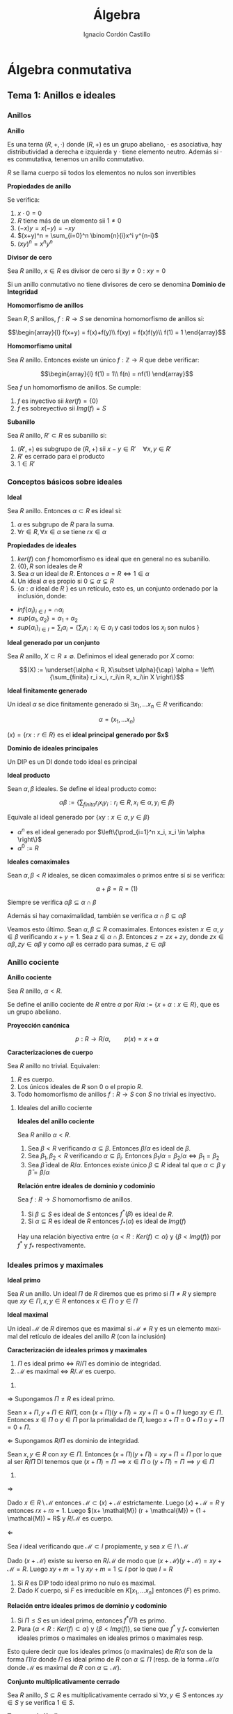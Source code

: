 #+TITLE: Álgebra
#+SUBTITLE:
#+AUTHOR: Ignacio Cordón Castillo
#+OPTIONS: toc:nil, num:nil
#+LANGUAGE: es
#+STARTUP: indent
#+DATE:

#+latex_header: \usepackage{amsmath} 
#+latex_header: \usepackage{amsthm}
#+latex_header: \newtheorem{theorem}{Teorema}
#+latex_header: \newtheorem{fact}{Proposición}
#+latex_header: \newtheorem{lemma}{Lema}
#+latex_header: \newtheorem{corollary}{Corolario}
#+latex_header: \newtheorem*{definition}{Definición}
#+latex_header: \setlength{\parindent}{0pt}
#+latex_header: \setlength{\parskip}{1em}
#+latex_header: \usepackage{color}
#+latex_header: \newenvironment{wording}{\setlength{\parskip}{0pt}\rule{\textwidth}{0.5em}}{~\\\rule{\textwidth}{0.5em}}
#+latex_header: \everymath{\displaystyle}

#+attr_latex: :float t :width 4cm
[[../by-nc-sa.png]]

* Álgebra conmutativa
** Tema 1: Anillos e ideales
*** Anillos

#+begin_definition
*Anillo*

Es una terna $(R,+,\cdot)$ donde $(R,+)$ es un grupo abeliano, $\cdot$ es asociativa, hay distributividad a derecha e izquierda y $\cdot$ tiene elemento neutro. Además si $\cdot$ es conmutativa, tenemos un anillo conmutativo.

$R$ se llama cuerpo sii todos los elementos no nulos son invertibles
#+end_definition


#+begin_fact
*Propiedades de anillo*

Se verifica:

1. $x\cdot 0 = 0$
2. $R$ tiene más de un elemento sii $1\neq 0$
3. $(-x)y = x(-y) = -xy$
4. $(x+y)^n = \sum_{i=0}^n \binom{n}{i}x^i y^{n-i}$
5. $(xy)^n = x^n y^n$
#+end_fact

#+begin_definition
*Divisor de cero*

Sea $R$ anillo, $x\in R$ es divisor de cero si $\exists y\neq 0 : xy = 0$

Si un anillo conmutativo no tiene divisores de cero se denomina *Dominio de Integridad*
#+end_definition


#+begin_definition
*Homomorfismo de anillos*

Sean $R,S$ anillos, $f: R\rightarrow S$ se denomina homomorfismo de anillos si:

\[\begin{array}{l}
f(x+y) = f(x)+f(y)\\
f(xy) = f(x)f(y)\\
f(1) = 1
\end{array}\]
#+end_definition

#+begin_definition
*Homomorfismo unital*

Sea $R$ anillo. Entonces existe un único $f: \mathbb{Z}\rightarrow R$ que debe verificar:

\[\begin{array}{l}
f(1) = 1\\
f(n) = nf(1)
\end{array}\]
#+end_definition

#+begin_fact
Sea $f$ un homomorfismo de anillos. Se cumple:

1. $f$ es inyectivo sii $ker(f) = \{0\}$
2. $f$ es sobreyectivo sii $Img(f) = S$
#+end_fact

#+begin_definition
*Subanillo*

Sea $R$ anillo, $R'\subset R$ es subanillo si:

1. $(R',+)$ es subgrupo de $(R,+)$ sii $x-y\in R' \quad \forall x,y \in R'$
2. $R'$ es cerrado para el producto
3. $1\in R'$
#+end_definition

*** Conceptos básicos sobre ideales

#+begin_definition
*Ideal*

Sea $R$ anillo. Entonces $\alpha \subset R$ es ideal si:

1. $\alpha$ es subgrupo de $R$ para la suma.
2. $\forall r \in R, \forall x\in \alpha$ se tiene $rx \in \alpha$
#+end_definition

#+begin_fact
*Propiedades de ideales*

1. $ker(f)$ con $f$ homomorfismo es ideal que en general no es subanillo.
2. $\{0\}, R$ son ideales de $R$
3. Sea $\alpha$ un ideal de $R$. Entonces $\alpha = R \Leftrightarrow 1\in \alpha$
4. Un ideal $\alpha$ es propio si $0\subsetneq \alpha \subsetneq R$
5. $\{\alpha: \alpha$ ideal de $R$ $\}$ es un retículo, esto es, un conjunto ordenado por la inclusión, donde:
- $inf\{\alpha_i\}_{i\in I} = \cap \alpha_i$
- $sup\{\alpha_1, \alpha_2\} = \alpha_1 + \alpha_2$
- $sup\{\alpha_i\}_{i\in I} = \sum_i \alpha_i = \Bigg\{ \sum_i x_i : x_i\in \alpha_i$ y casi todos los $x_i$ son nulos $\Bigg\}$
#+end_fact

#+begin_definition
*Ideal generado por un conjunto*

Sea $R$ anillo, $X\subset R \neq \emptyset$. Definimos el ideal generado por $X$ como:

\[(X) := \underset{\alpha < R, X\subset \alpha}{\cap} \alpha = \left\{\sum_{finita} r_i x_i, r_i\in R, x_i\in X \right\}\]
#+end_definition

#+begin_definition
*Ideal finitamente generado*

Un ideal $\alpha$ se dice finitamente generado si $\exists x_1, \ldots x_n \in R$ verificando:

\[\alpha = (x_1, \ldots x_n)\]
#+end_definition

$(x) = \{rx: r\in R\}$ es el *ideal principal generado por $x$*

#+begin_definition
*Dominio de ideales principales*

Un DIP es un DI donde todo ideal es principal
#+end_definition

#+begin_definition
*Ideal producto*

Sean $\alpha, \beta$ ideales. Se define el ideal producto como:

\[\alpha \beta := \left\{\sum_{finita} r_i x_i y_i : r_i\in R, x_i\in \alpha, y_i\in \beta\right\}\]

Equivale al ideal generado por $\{xy: x\in \alpha, y\in \beta\}$
#+end_definition


+ $\alpha^n$ es el ideal generado por $\left\{\prod_{i=1}^n x_i, x_i \in \alpha \right\}$
+ $\alpha^0 := R$ 

#+begin_definition
*Ideales comaximales*

Sean $\alpha, \beta < R$ ideales, se dicen comaximales o primos entre sí si se verifica:

\[\alpha + \beta = R = (1)\]
#+end_definition

Siempre se verifica $\alpha\beta \subseteq \alpha\cap \beta$

Además si hay comaximalidad, también se verifica $\alpha\cap \beta \subseteq \alpha\beta$

Veamos esto último. Sean $\alpha, \beta \subseteq R$ comaximales. Entonces existen $x\in \alpha, y \in \beta$ verificando $x+y = 1$. Sea $z \in \alpha \cap \beta$. Entonces $z = zx + zy$, donde $zx\in \alpha \beta, zy\in \alpha \beta$ y como $\alpha\beta$ es cerrado para sumas, $z\in \alpha\beta$
*** Anillo cociente

#+begin_definition
*Anillo cociente*

Sea $R$ anillo, $\alpha < R$.

Se define el anillo cociente de $R$ entre $\alpha$ por $R/\alpha:= \{x+\alpha : x\in R\}$, que es un grupo abeliano.
#+end_definition

#+begin_definition
*Proyección canónica*

\[p: R \rightarrow R/\alpha, \qquad p(x) = x + \alpha\]
#+end_definition

#+begin_theorem
*Caracterizaciones de cuerpo*

Sea $R$ anillo no trivial. Equivalen:

1. $R$ es cuerpo.
2. Los únicos ideales de $R$ son $0$ o el propio $R$.
3. Todo homomorfismo de anillos $f: R\rightarrow S$ con $S$ no trivial es inyectivo.
#+end_theorem

**** Ideales del anillo cociente

#+begin_fact
*Ideales del anillo cociente*

Sea $R$ anillo $\alpha < R$.

1. Sea $\beta < R$ verificando $\alpha \subseteq \beta$. Entonces $\beta/\alpha$ es ideal de $\beta$.
2. Sea $\beta_1, \beta_2 < R$ verificando $\alpha \subseteq \beta_i$. Entonces $\beta_1/\alpha = \beta_2/\alpha \Leftrightarrow \beta_1 = \beta_2$
3. Sea $\bar{\beta}$ ideal de $R/\alpha$. Entonces existe único $\beta\subseteq R$ ideal tal que $\alpha \subset \beta$ y $\bar{\beta} = \beta/\alpha$
#+end_fact

#+begin_fact
*Relación entre ideales de dominio y codominio*

Sea $f: R\rightarrow S$ homomorfismo de anillos. 

1. Si $\beta \subseteq S$ es ideal de $S$ entonces $f^\ast(\beta)$ es ideal de $R$.
2. Si $\alpha\subseteq R$ es ideal de $R$ entonces $f_\ast(\alpha)$ es ideal de $Img(f)$
#+end_fact

Hay una relación biyectiva entre $\{\alpha < R: Ker(f)\subset \alpha\}$ y $\{\beta < Img(f)\}$ por $f^{\ast}$ y $f_{\ast}$ respectivamente.

*** Ideales primos y maximales
#+begin_definition
*Ideal primo*

Sea $R$ un anillo. Un ideal $\Pi$ de $R$ diremos que es primo si $\Pi\neq R$ y siempre que $xy\in \Pi, x,y\in R$ entonces $x\in \Pi$ o  $y\in \Pi$
#+end_definition

#+begin_definition
*Ideal maximal*

Un ideal $\mathcal{M}$ de $R$ diremos que es maximal si $\mathcal{M}\neq R$ y es un elemento maximal del retículo de ideales del anillo $R$ (con la inclusión)
#+end_definition

#+begin_theorem
*Caracterización de ideales primos y maximales*

1. $\Pi$ es ideal primo $\Leftrightarrow$ $R/\Pi$ es dominio de integridad.
2. $\mathcal{M}$ es maximal $\Leftrightarrow$ $R/\mathcal{M}$ es cuerpo.
#+end_theorem

#+begin_proof
1. 

$\Longrightarrow$ Supongamos $\Pi \neq R$ es ideal primo.

Sean $x+\Pi, y+\Pi \in R/\Pi$, con $(x+\Pi)(y+\Pi) = xy + \Pi = 0 + \Pi$ luego $xy \in \Pi$. Entonces $x \in \Pi$ o $y \in \Pi$ por la primalidad de $\Pi$, luego $x+\Pi = 0 + \Pi$ o $y +\Pi = 0 + \Pi$.

$\Longleftarrow$ Supongamos $R/\Pi$ es dominio de integridad.

Sean $x,y \in R$ con $xy \in \Pi$. Entonces $(x+\Pi)(y+\Pi) = xy + \Pi = \Pi$ por lo que al ser $R/\Pi$ DI tenemos que $(x + \Pi) = \Pi \implies x\in \Pi$ o $(y + \Pi) = \Pi \implies y\in \Pi$

2.

$\Longrightarrow$

Dado $x \in R\setminus \mathcal{M}$ entonces $\mathcal{M} \subset (x) + \mathcal{M}$ estrictamente. Luego $(x) + \mathcal{M} = R$ y entonces $rx + m = 1$. Luego $(x+ \mathal{M}) (r + \mathcal{M}) = (1 + \mathcal{M}) = R$ y $R/\mathcal{M}$ es cuerpo.

$\Longleftarrow$

Sea $I$ ideal verificando que $\mathcal{M} \subset I$ propiamente, y sea $x\in I\setminus \mathcal{M}$

Dado $(x + \mathcal{M})$ existe su iverso en $R/\mathcal{M}$ de modo que $(x+\mathcal{M})(y+\mathcal{M}) = xy + \mathcal{M} = R$. Luego $xy+ m =1$ y $xy + m = 1 \subseteq I$ por lo que $I=R$
#+end_proof

#+begin_fact
1. Si $R$ es DIP todo ideal primo no nulo es maximal.
2. Dado $K$ cuerpo, si $F$ es irreducible en $K[x_1, \ldots x_n]$ entonces $(F)$ es primo.
#+end_fact

#+begin_fact
*Relación entre ideales primos de dominio y codominio*

1. Si $\Pi\le S$ es un ideal primo, entonces $f^{\ast}(\Pi)$ es primo.
2. Para $\{\alpha < R: Ker(f)\subset \alpha\}$ y $\{\beta < Img(f)\}$, se tiene que $f^{\ast}$ y $f_{\ast}$ convierten ideales primos o maximales en ideales primos o maximales resp.
#+end_fact

Esto quiere decir que los ideales primos (o maximales) de $R/\alpha$ son de la forma $\Pi/\alpha$ donde $\Pi$ es ideal primo de $R$ con $\alpha\subseteq \Pi$ (resp. de la forma $\mathcal{M}/\alpha$ donde $\mathcal{M}$ es maximal de $R$ con $\alpha \subseteq \mathcal{M}$).

#+begin_definition
*Conjunto multiplicativamente cerrado*

Sea $R$ anillo, $S\subseteq R$ es multiplicativamente cerrado si $\forall x,y\in S$ entonces $xy\in S$ y se verifica $1 \in S$.
#+end_definition

#+begin_theorem
*Teorema de Krull*

Sea $R$ anillo, $\alpha < R$ ideal, $S\subseteq R$ conjunto *multiplicativamente cerrado* verificando $\alpha \cap S = \emptyset$.

Entonces $\exists \mathcal{M}\subseteq R$ *ideal primo* verificando:

1. $\alpha\subseteq \mathcal{M}$
2. $\mathcal{M}\cap S = \emptyset$

Y el ideal es maximal con estas dos condiciones (no tiene por qué ser maximal en $R$).
#+end_theorem


#+begin_proof
Tomo $\Sigma = \{\beta \lneq R : \alpha \subseteq \beta, \beta \cap S = \emptyset\}$

$\alpha \in \Sigma$, luego es no vacío y está ordenado por la inclusión.

Sea $\beta_1 \subseteq \beta_2 \subseteq \ldots \subseteq \beta_n$ una cadena en $\Sigma$. Entonces $\gamma = \underset{i \ge 1}{\cup} \beta_i$ es ideal de $R$ (al tener una cadena ascendente) que pertenece a $\Sigma$ por tenerse $\alpha \subseteq \beta_i, \forall i$ y $\gamma \cap S = \underset{i \ge 1} \cup (\beta_i \cap S) = \underset{i \ge 1} \cup \emptyset = \emptyset$. Luego por lema de Zorn existe un elemento maximal en $\Sigma$.


Veamos que $\mathcal{M}$ es primo. Sean $x_1, x_2 \in R$ verificando $x_1 x_2 \in \mathcal{M}$ y supongamos que $x_i\notin \mathcal{M}$. Entonces $\mathcal{M} \subsetneq \mathcal{M} + (x_i)$. Entonces $[\mathcal{M} + (x_i)] \cap S \neq \emptyset$ ya que $\mathcal{M}$ era maximal en $\Sigma$.

Esto último implica que $\exists s_1, s_2 \in S$ verificando $s_i = m_i + r_i x_i$ para algunos $m_i \in \mathcal{M}, r_i \in R$. Al multiplicar $st$ podemos comprobar que todos los sumandos están en $\mathcal{M}$, y $st \in S$ por ser $S$ multiplicativamente cerrado, luego $st \in S \cap \mathcal{M}$ que es contradicción.
#+end_proof

#+begin_proof
Aplicando el teorema anterior al caso $S=\{1\}$. El ideal $\mathcal{M}$ que obtenemos es maximal verificando que $1\neq \in \mathcal{M}$ y que $\alpha \subseteq \mathcal{M}$, luego es maximal el $R$.

Aplicando el resultado recién probado al ideal $(0) \lneq R$ obtenemos que todo anillo tiene al menos un ideal maximal.
#+end_proof

#+begin_corollary
Sea $R$ anillo no trivial y $x\in R$ *no unidad*. Entonces $\exists \mathcal{M}$ ideal maximal de $R$ verificando $x\in \mathcal{M}$.
#+end_corollary

#+begin_proof
Trivial tomando como ideal $\alpha = (x)$ en el corolario anterior. Se verifica $I\neq R$ por ser $x$ no unidad.
#+end_proof

#+begin_fact
*Intersección de ideales contenida en un primo*

Sea $R$ anillo, $\alpha_1, \ldots \alpha_n$ ideales de $R$ y $\Pi$ ideal primo de $R$ tal que $\cap_{i=1}^n \alpha_i \subseteq \Pi$. Entonces $\exists i$ verificando $\alpha_i\subseteq \Pi$
#+end_fact

#+begin_proof
Supongamos $\alpha_i \notsubset \Pi$ para ningún $i=1 \ldots n$. Entonces $\exists x_i \in \alpha_i : xi \notin \Pi \forall i=1 \ldots n$

Sea $x_1 \cdots x_n \in \cap_{i=1}^n \alpha_i \subseteq \Pi$. Como $\Pi$ es ideal primo en un número finito de pasos demostramos que existe $i : x_i \in \Pi$, lo que es contradicción.
#+end_proof

#+begin_fact
*Ideal contenido en unión de primos*

Sea $R$ anillo, $\alpha_1, \ldots \alpha_n$ ideales, $n\ge 2$ todos ellos primos salvo posiblemente dos de ellos. Sea $\alpha \subseteq \cup_{i=1}^n \alpha_i$ ideal. Entonces $\exists i: \alpha \subseteq \alpha_i$
#+end_fact

#+begin_definition
*Anillo local*

Un anillo $R$ se llama *anillo local* si tiene únicamente un ideal maximal $\mathcal{M}$. Al cuerpo $R/\mathcal{M}$ se le llama cuerpo residual.
#+end_definition

#+begin_fact
*Caracterización de anillos locales*


#+end_fact

#+begin_fact 
*Caracterizaciones de anillos locales*

Se verifica:

1. $R$ es anillo local sii $R-U(R) \le R$
2. $R$ anillo, $\mathcal{M}\subseteq R$ ideal propio. Entonces $R$ es anillo local con maximal $\mathcal{M}$ sii $R-\mathcal{M}\subseteq U(R)$
3. $R$ anillo, $\mathcal{M}$ ideal maximal tal que $\{1+x: x\in \mathcal{M}\} \subseteq U(R)$. Entonces $R$ es local y $\mathcal{M}$ su ideal maximal.
#+end_fact

*** Radicales
#+begin_definition
*NilRadical*

Se define el nilradical de un anillo $R$ como $Nil(R) = \{x\in R: x$ es nilpotente $\}$, donde un elemento $x\in R$ es nilpotente si existe $m\in \mathbb{N}$ verificando $x^m = 0$.
#+end_definition

#+begin_fact
Sea $R$ un anillo. Entonces $Nil(R)$ es ideal de $R$.
#+end_fact

#+begin_proof
Dados $x,y \in Nil(R)$ se tiene que existen $n,m \in \mathbb{N}$ verificando $x^n = y^m = 0$.

\begin{align*} 
(x-y)^{n+m} &= \sum_{i=0}^{n+m} \binom{n+m}{i} x^i y^{n+m-i} = \\
            &= \sum_{i=0}^{n} \binom{n+m}{i} x^i y^m\cdot y^{n-i} + \sum_{i=n+1}^{n+m} \binom{n+m}{i} x^n \cdot x^{i-n} y^{m+n-i} = 0
\end{align*}

#+end_proof

#+begin_lemma
*Caracterización de nilradical*

Sea $R$ anillo. Entonces $Nil(R) = \cap_{\Pi\in Spec(R)}\Pi$, donde $Spec(R)$ son los ideales primos de un anillo.
#+end_lemma

#+begin_proof
Dado $x \in Nil(R)$ existe $n\in \mathbb{N}$ tal que $x^n = 0$

Luego $x^n = 0 \in \Pi, \forall \Pi \in Spec(R)$. Entonces $x \in \Pi, \forall \Pi \in Spec(R)$ usando definición de ideal primo un número finito de veces. Hemos probado $Nil(R) \subseteq \underset{\Pi \in Spec(R)}{\cap} \Pi$

Sea $x \notin Nil(R)$ y $S = \{1, x, x^2, \ldots x^n \ldots \}$. $S$ es multiplicativamente cerrado y se cumple $S \cap Nil(R) = \emptyset$. Luego por teorema de Krull existe $\Pi \in Spec(R)$ verificando $Nil(R) \subseteq \Pi$ y $\Pi \cap S = \emptyset$. Luego $x\notin \Pi$ y $x\notin \underset{\Pi \in Spec(R)}{\cap} \Pi$. Esto prueba el otro contenido.
#+end_proof

#+begin_definition
*Anillo reducido*

Un anillo se dice reducido si su nilradical es nulo. En particular $R/Nil(R)$ es anillo reducido.
#+end_definition

#+begin_definition
*Radical*

Sea $R$ anillo, $\alpha \le R$ entonces $\sqrt{\alpha} = \{x\in R: \exists n\in \mathbb{N}, x^n \in \alpha\}$
#+end_definition


#+begin_fact
*Propiedades de radicales*

1. $\sqrt{\alpha}$ es ideal de $R$.
2. $Nil(R/\alpha)= \sqrt{\alpha}/\alpha$ y $\sqrt{\alpha} = \bigcap_{\begin{array}{l}\Pi \in Spec(R)\\ \alpha \subset \Pi \end{array}} \Pi$
3. $\alpha \subseteq \sqrt{\alpha}$. Un ideal se dirá *ideal radical* si $\sqrt{\alpha} = \alpha$.
4. Dos ideales $\alpha, \beta \le R$ son comaximales sii $\sqrt{\alpha} + \sqrt{\beta} = R$
#+end_fact


#+begin_proof
1. 

Dados $x, y \in \sqrt{\alpha}$ entonces existen $n,m \in \mathbb{N}$ verificando $x^n \in \alpha, y^m \in \alpha$.

Pero entonces $(x-y) \in \sqrt{\alpha}$ por:

\begin{align*} 
(x-y)^{n+m} &= \sum_{i=0}^{n+m} \binom{n+m}{i} x^i y^{n+m-i} = \\
            &= \sum_{i=0}^{n} \binom{n+m}{i} x^i y^m\cdot y^{n-i} + \sum_{i=n+1}^{n+m} \binom{n+m}{i} x^n \cdot x^{i-n} y^{m+n-i} \in \alpha
\end{align*}


Además dado $r \in R$ entonces $(rx)^n = r^n x^n \in \alpha$ luego $rx\in \sqrt{\alpha}$. Esto prueba que $\sqrt{R} \le R$.

2. 

Tomamos $p: R \rightarrow R/\alpha$ la proyección sobre el anillo cociente. 

Veamos que $p^{*}(Nil(R/\alpha)) = \sqrt{\alpha}$. Eso probaría, usando que $p$ es sobreyectiva que $Nil(R/\alpha) = \sqrt{\alpha}/\alpha$.

Se tiene $x \in p^{*}(Nil(R/\alpha)) \Leftrightarrow p(x) = x + \alpha \in Nil(R/\alpha) \Leftrightarrow \exists n\ge 1 : (x+\alpha)^n = x^n + \alpha = 0 + \alpha \Leftrightarrow \exists n\in \mathbb{N} : x^n \in \alpha$

$\sqrt{\alpha} = p^{*}(Nil(R/\alpha)) = p^{*}(\underset{\Pi \in Spec(R)}{\cap} \Pi/\alpha) = \underset{\Pi \in Spec(R)}{\cap} p^{*}(\Pi/\alpha) = \underset{\alpha \subseteq \Pi, \Pi \in Spec(R)}{\cap} \Pi$


3. 

Dado $x\in \alpha$ entonces $x^1 = x \in \alpha$.

4. 

La implicación hacia la derecha es obvia usando $\alpha \subseteq \sqrt{\alpha}, \beta \subseteq \sqrt{\beta}$.

Para la implicación hacia la izquierda existirían $x \in \sqrt{\alpha}, y \in \sqrt{\beta}$ verificando $x+y = 1$ y por tanto $\exists n,m \in \mathbb{N}$ tales que $x^n \in \alpha, y^m \in \beta$. Se puede probar desarrollando por binomio de Newton $1 = (x+y)^{n+m} \in \alpha + \beta$
#+end_proof


#+begin_definition
*Radical de Jacobson*

Sea $R$ anillo, entonces se define el radical de Jabobson como:

\[J(R) = \bigcap_{\mathcal{M} \quad maximal} \mathcal{M}\]
#+end_definition

Veamos que es radical. El contenido $\sqrt{J(R)} \supseteq J(R)$ es trivial. Veamos que $\sqrt{J(R)} \subseteq J(R)$. Dado $x\in R : x^m \in \J(R)$ entonces $x^m \in \mathcal{M}$ para todo $\mathcal{M} \le $ ideal maximal. Usando que todo ideal maximal es primo entonces $x\in \mathcal{M}$ para todo $\mathcal{M} \le R$. Luego $x\in J(R)$.

#+begin_fact
*Caracterización de radicales de Jacobson*

\[x\in J(R) \Leftrightarrow 1-xy \in U(R), \forall y\in R\]
#+end_fact

#+begin_proof

Implicación hacia la derecha:

Dado $x\in J(R)$ entonces $x\in \mathcal{M}$ para todo $\mathcal{M}$ maximal de $R$. Entonces $xy \in \mathcal{M}$ para todo $\mathcal{M}$ maximal de $R$ para cualquier $y\in R$.

Si existiese $y \in R$ tal que $1-xy \notin U(R)$ entonces existiría $\mathcal{M}$ maximal (por consecuencia del teorema de Krull) tal que $1-xy \in \mathcal{M}$, pero $xy \in \mathcal{M}$ luego $1\in \mathcal{M}$ y $\mathcal{M}$ no sería maximal.

Implicación hacia la izquierda:

Si existiese $\mathcal{M}$ maximal tal que $x \notin \mathcal{M}$ entonces tendríamos $\mathcal{M} \subsetneq \mathcal{M} + (x) = R$. Por tanto $1 = m+xy$ con $m\in \mathcal{M}, y\in R$ y $m=1-xy \in \mathcal{M} \cap U(R) = \emptyset$
#+end_proof

*** Ideales cociente
#+begin_definition
*Ideal cociente*

Sea $R$ anillo, $\alpha, \beta \le R$. Definimos el ideal cociente o residual de $\beta$ como:

\[(\alpha : \beta) = \{x\in R: x\beta \subseteq \alpha\}\]
#+end_definition

#+begin_definition
*Anuladores*

1. $(0:\beta) = Ann(\beta)$ recibe el nombre de *anulador del ideal $\beta$* con $\beta$ ideal de $R$.
2. $(0:y) = Ann(y)$ recibe el nombre de anulador de $y\in R$
3. $D = \{$divisores de $0\} = \cup_{y \in R\setminus \{0\}} Ann(y)$
#+end_definition

*** Extensión y contracción de ideales
#+begin_definition
*Ideales extendidos y contraídos*

Sea $f:R \rightarrow S$ homomorfismo, $\alpha \le R$, $\beta < S$

Llamamos ideal extendido de $\alpha$ a $\alpha^e = (f_{\ast}(\alpha)) = \{\sum_{finita} s_i f(x_i), s_i\in S, x_i\in \alpha\}$

Llamamos ideal contraído de $\beta^c = f^{\ast}(\beta)$
#+end_definition

En general $(\cdot)^e$ no tiene porqué ser ideal.

Si $f$ es sobreyectiva, $\alpha^e = f_{\ast}(\alpha)$ para todo ideal $\alpha < R$.

#+begin_fact
*Propiedades de ideales extenidos y contraídos*

1. $\alpha_1 \subseteq \alpha_2$ entonces $\alpha_1^e \subseteq \alpha_2^e$
2. $\alpha \subseteq \beta_2$ entonces $\beta_1^c \subseteq \beta_2^c$
3. $\alpha \subseteq \alpha^{ec}$, $\beta^{ce} \subseteq \beta$
4. $\alpha^e = \alpha^{cec}$, $\beta^{c} = \beta^{cec}$
#+end_fact

Definimos 

\begin{align*}
C=\{\alpha \subseteq R : \exists \beta \subseteq S, \beta^c = \alpha\}\\
E=\{\beta \subseteq S : \exists \alpha \subseteq R, \alpha^e = \beta\}
\end{align*}

$(\cdot)^c$ y $(\cdot)^e$ definen una biyección entre $C$ y $E$.

*** Anillo producto
#+begin_definition
*Anillo producto*

Sean $R_1 \ldots R_n$ anillos, $\prod_{i=1}^n R_i$ es anillo producto con la suma definida por coordenadas y el producto también definido coordenada a coordenada.
#+end_definition

LLamamos a las proyecciones:

\begin{align*}
p_j:\prod_{i=1}^n R_i \rightarrow R_j \qquad p_j(x_1,\ldots x_n) = x_j\\
u_j: R_j \rightarrow \prod
** Tema 2: Variedades algebraicas
*** Variedades algebraicas
Sea $K$ cuerpo, $\mathbb{A}^n(K)$ espacio afín definido sobre $K^n$ con la función afín usual $(u,v) \mapsto v-u$. A partir de un polinomio $F\in K[X_1, \ldots X_n]$ definimos la función:

\[F^{\ast}: \mathbb{A}^n (K) \rightarrow K \qquad F^{\ast}(a_1, \ldots a_n) = F(a_1, \ldots a_n)\]

A esta función la llamamos función polinómica y $P(\mathbb{A}^n (K))$ denota el conjunto de funciones polinómicas. Es una $K$ álgebra con las operaciones usuales.

Se tiene que $\Delta : K[X_1, \ldots X_n] \rightarrow P(\mathbb{A}^n (K))$, $\Delta(F) = F^{*}$ es un homomorfismo de $K$ álgebras sobreyectivo, no inyectivo en general.

#+begin_fact
Sea $K$ cuerpo infinito. Se verifica:

1. $F\in K[X_1, \ldots X_n]$. Entonces $F^{\ast}=0 \Leftrightarrow F=0$
2. $F, G\in K[X_1, \ldots X_n]$. Entonces $F=G \Leftrightarrow F^{\ast} = G^{\ast}$
#+end_fact

Dado $F\in K[X_1, \ldots X_n]$ denotaremos $\mathbb{V} (F)$ al conjunto $\{(a_1, \ldots a_n) \in \mathbb{A}^n(K) : F(a_1, \ldots a_n)=0 \}$. A este conjunto lo llamamos *hipersuperficie*

Dado un conjunto de polinomios $\mathcal{F} \subseteq K[X_1, \ldots X_n]$ denotamos $\mathbb{V}(\mathcal{F})$ al conjunto $\{a \in \mathbb{A}^n (K) : F(a) = 0 \forall F \in \mathcal{F}\}$ 

Dado $F\in K[X_1, \ldots X_n]$ de grado total 1, $F=a_0 + a_1 X + a_2 X^2 + \ldots + a_n X_n$, entonces $\mathbb{V} (F)$ se llama hiperplano.

#+begin_definition
*Variedad algebraica afín*

Un subconjunto $V\subseteq A^n (K)$ diremos que es una variedad algebraica afín si existe $\mathcal{F} \subseteq K[X_1, \ldots X_n]$ verificando $V = \mathbb{V} (\mathcal{F})$
#+end_definition

#+begin_lemma
Si $\mathcal{F}_1 \subset \mathcal{F}_2$ entonces $\mathbb{V} (F_2) \supset \mathbb{V} (F_1)$
#+end_lemma

#+begin_fact
Sea $\mathcal{F} \subseteq K[X_1, \ldots X_n]$ y sea $J = (\mathcal{F})$ el ideal generado por $\mathbb{F}$. Entonces:

1. $\mathbb{V}(\mathcal{F}) = \mathbb{V}(J)$
2. $\exists F_1, \ldots F_t \in \mathcal{F}$ tal que $\mathbb{V}(\mathcal{F}) = \mathbb{V}(F_1, \ldots F_t)$ 
#+end_fact

#+begin_proof
1. 

$\mathbb{V}(\mathcal{F}) \supseteq \mathbb{V}(J)$ trivialemnte.

Sea ahora $a\in \mathbb{V}(F)$, es decir $F(a) = 0, \forall F\in \mathcal{F}$. Sea $G\in J$. Entonces existen $F_1, \ldots F_r \in \mathcal{F}, G_1, \ldots G_r \in K[X_1, \ldots X_n]$ verificando $G=\sum_{i=1}^r F_i G_i$  y por tanto $G(a)=\sum_{i=1}^r F_i(a) G_i(a) = 0$. Luego $a \in \mathbb{V}(J)$.

2.

Todo ideal de un anillo de polinomios es finitamente generado según *Teorema de la base de Hilbert* y el apartado primero nos da el resultado buscado.
#+end_proof

#+begin_fact
Se verifica:

1. Sea $\{J_{\lambda}\}_{\lambda \in \Delta}$ una familia de ideales de $K[X_1, \ldots X_n]$. Entonces $\mathbb{V}(\sum_{\lambda \in \Delta} J_{\lambda}) = \bigcap_{\lambda \in \Delta} \mathbb{V} (J_{\lambda})$
2. Sean $J_1, J_2 \subseteq K[X_1, \ldots X_n]$. Entonces $\mathbb{V}( J_1 J_2 ) = \mathbb{V} (J_1) \mathbb{V} (J_2) = \mathbb{V} (J_1 \cap J_2)$
3. $\mathbb{V}(0) = \mathbb{A}^n (K)$, y $\mathbb{V} (K[X_1, \ldots X_n]) = \emptyset$
#+end_fact

Por tanto las variedades algebraicas sobre $\mathbb{A}^n (K)$ definen una topología sobre $\mathbb{A}^n (K)$. Son los cerrados de la *topología de Zariski*.

#+begin_definition
*Representación paramétrica racional de $V$*

Sea $V \subseteq \mathbb{A}^n (K)$ una variedad afín $V = \mathbb{V}(F_1, \ldots F_t)$. Una representación paramétrica racional de $V$ consiste en un conjunto de funciones racionales $R_i = \frac{G_i}{H_i}, i=1\ldots n$, donde $F_1, \ldots G_n, H_1, \ldots H_n \in K[T_1, \ldots T_m]$ tal que:

\[\{(R_1(t_1,\ldots t_m), R_2(t_1, \ldots t_m), \ldots, R_n(t_1, \ldots t_m)) : t_1, \ldots t_m \in K\} \subseteq V\]

Si $H_1 = \ldots H_n = 1$ diremos que la representación paramétrica es polinomial.
#+end_definition


#+begin_definition
Sea $S \subseteq \mathbb{A}^n (K)$. Definimos el ideal asociado a $S$ como $\mathbb{I} (S) = \{F\in K[X_1, \ldots X_n] : F(a) = 0 \forall a\in S\}$. $\mathbb{I}$ se puede ver como un operador que va desde $2^{\mathbb{A}^n (K)}$ a los ideales de $K[X_1, \ldots X_n]$
#+end_definition

#+begin_fact
Se verifica:

1. $S_1 \subseteq S_2 \implies \mathbb{I} (S_1) \supseteq \mathbb{I} (S_2)$
2. $\mathbb{I} (\emptyset) = K[X_1, \ldots X_n]$, $\mathbb{I} (\mathbb{A}^n (K)) = 0$ si $K$ es infinito.
3. $S \subseteq \mathbb{V} \mathbb{I} (S)$, $J\subseteq \mathbb{I} \mathbb{V} (J)$
4. $\mathbb{I} (S) = \mathbb{I} \mathbb{V} \mathbb{I} (S)$, $\mathbb{V} (J) = \mathbb{V} \mathbb{I} \mathbb{V} (J)$
5. $\mathbb{I}(S)$ es un ideal radical.
6. Si $V \subset \mathbb{A}^n (K)$ es variedad afín, entonces $V = \mathbb{V} \mathbb{I} (V)$
7. Sean $V_1, V_2$ variedades afines. Entonces $V_1 \subseteq V_2 \Leftrightarrow \mathbb{I} (V_1) \supseteq \mathbb{I} (V_2)$
8. Sean $V_1, V_2$ variedades afines. Entonces $\mathbb{I} (V_1 \cup V_2) = \mathbb{I} (V_1) \cap \mathbb{I} (V_2)$
9. Sean $V_1, V_2$ variedades afines. Entonces $V_1 \cup V_2 = \mathbb{V} (\mathbb{I} (V_1) \mathbb{I} (V_2)) = \mathbb{V} (\mathbb{I} (V_1) \cap \mathbb{I} (V_2))$
10. $\{V_{\lambda}\}_{\lambda \in \Delta}$ familia de variedades afines. Entonces: $\cap_{\lambda \in \Delta} V_{\lambda} = \mathbb{V} (\sum_{\lambda \in \Delta} \mathbb{I} (V_{\lambda}))$
#+end_fact


Podemos establecer una relación entre $\{V \subseteq \mathbb{A}^n (K)$ variedad algebraica afín $\}$ y $\{J \subseteq K[X_1, \ldots X_n] : J = \sqrt{J}\}$ mediante las funciones $\mathbb{I}, \mathbb{V}$

#+begin_theorem
*Teorema de los ceros de Hilbert*

Sea $K$ cuerpo algebraicamente cerrado, $J$ ideal de $K[X_1, \ldots X_n]$. Entonces:

\[\mathbb{I} \mathbb{V} (J) = \sqrt{J}\]
#+end_theorem

#+begin_corollary
Sea $K$ cuerpo algebraicamente cerrado. Entonces existe una correspondencia biyectiva entre el retículo de las variedades algebraicas afines de $\mathbb{A}^n (K)$ y el retículo de ideales de polinomios que son variedades.

\[\{V \subseteq \mathbb{A}^n (K) \quad variedad \} \leftrightarrow\{J \subseteq K[X_1, \ldots X_n] : J = \sqrt{J}\}\]
#+end_corollary


#+begin_definition
*Aplicación polinómica*

Sean $V \subseteq \mathbb{A}^n(K), W \subseteq \mathbb{A}^m(K)$ variedades algebraicas afines. Una aplicación polinómica de $V$ en $W$ es una aplicación $f : V \rightarrow W$ tal que existen $F_1, \ldots F_m \in K[X_1, \ldots X_n]$ de forma $f(a) = \big(F_1(a), \ldots F_m(a)\big), \forall a \in V$

Se dice isomorfismo si existe otra aplicación polinómica $f : W \rightarrow V$ verificando $g \circ f = id$ y $f \circ g = id$
#+end_definition


#+begin_definition
*Anillo de coordenadas*

Sea $V \subseteq \mathbb{A}^n (K)$ v.a. afín. Definimos el anillo de coordenadas de $V$ como:

\[K[V] := K[X_1, \ldots X_n]/\mathbb{I}(V)\]
#+end_definition

Si $K$ es infinito entonces $\mathbb{I}(\mathbb{A}^n (K)) = 0$ y por tanto el anillo de coordenadas de $\mathbb{A}^n(K)$ es $K[\mathbb{A}^n (K)] = K[X_1, \ldots X_n]$.


#+begin_fact
Sean $V\subseteq \mathbb{A}^n(K), W\subseteq \mathbb{A}^n (K)$ variedades algebraicas afines.

1. Toda aplicación polinómica $f : V\rightarrow W$ define un homomofismo de $K$ álgebras entre los anillos de coordenadas $K[W], K[V]$, $\bar{f} : K[W] \rightarrow K[V]$.
2. Para cada homomorfismo de $K$ álgebras $h: K[W] \rightarrow K[V]$ existe una única aplicación polinómica $f: V\rightarrow W$ tal que $\bar{f} = h$
3. Si tenemos dos aplicaciones polinómicas $f:V_1 \rightarrow V_2$, $g: V_2 \rightarrow V_3$ entonces se verifica $\overline{g \circ f} = \bar{f} \circ \bar{g}$
4. $f : V\rightarrow W$ aplicación polinómica es isomorfismo sii $\bar{f} : K[W] \rightarrow K[V]$ es isomorfismo de $K$ álgebras.
#+end_fact

Nótese que no toda aplicación polinómica biyectiva es isomorfismo. Como ejemplo:

\[f : \mathbb{A}(K) \rightarrow \mathbb{V}(X^3 - Y^2) \subset \mathbb{A}^2(K), \quad f(a) = (a^2, a^3)\]

Pero $\bar{f} : K[X,Y]/(X^3 - Y^2) \rightarrow K[T]$ dada por $\bar{f}(X + (X^3 - Y^2)) = T^2, \quad \bar{f}(Y + (X^3 - Y^2)) = T^3$ no define un isomorfismo porque $T\notin Img(\bar{f})$.




** Tema 3: Bases de Groebner y algoritmos básicos
*** R-módulos
#+begin_definition
*$R$-módulo izquierda*

Sea $R$ anillo. Un $R$ módulo (izquierda) es un grupo abeliano $M$, junto a una operación externa

\[\begin{array}{lcr}
R \times M & \rightarrow & M \\
(r,x) & \mapsto & rx
\end{array}\]

verificando, $\forall x,y\in M, \forall r,s\in R$

\begin{itemize}
\item $r(x+y)=rx+ry$
\item $(r+s)x=rx+sx$
\item $r(sx)=(rs)x$
\item $1x=x$
\end{itemize}
 
#+end_definition


#+begin_definition
*R-álgebra*

Una $R$ álgebra es un anillo $S$ que tiene estructura de $R$ módulo tal que 

\[(rx)y=r(xy)=x(ry) \quad \forall r\in R, \quad\forall x,y\in S\]

También puede caracterizarse una $R$ álgebra como un anillo $S$ junto a un homomorfismo de anillos $\lambda:R\longrightarrow S$. El homomorfismo $\lambda$ se llama homomorfismo de estructura de la $R$ álgebra $S$.
#+end_definition

Si $R=K$ cuerpo, $\lambda$ es inyectiva y podemos ver a $S$, $K$ álgebra, como un anillo que contiene a $K$ como subanillo.

Como caso particular, todo anillo es una $\mathbb{Z}$ álgebra.

Otro ejemplo es $R[X]$ visto como $R$ álgebra con la aplicación inclusión de $R$ en $R[X]$ por homomorfismo de estructura.

#+begin_definition
*Homomorfismo de R-álgebras*

Dadas $S_1, S_2$ $R$ álgebras. Un homomorfismo de $R$ álgebras de $S_1$ en $S_2$ es un homomorfismo de anillos $f:S_1 \longrightarrow S_2$ que es también homomorfismo de $R$ módulos, es decir

\[f(rx) = rf(x)\]
#+end_definition

#+begin_fact 
*Propiedad universal de $R[X_1,\ldots X_n]$*

Sea $S$ anillo, $f:R\longrightarrow S$ homomorfismo de anillos. Sean $s_1, \ldots s_n\in S$ elementos arbitrarios. Entonces $\exists f_{s_1, \ldots s_n}: R[X_1,\ldots X_n]\longrightarrow S$ homomorfismo de R álgebras verificando $f_{s_1, \ldots s_n}(X_i)=s_i$ y $f_{s_1,\ldots s_n} \circ \lambda = f$ que además es único, donde $\lambda 

$f_{s_1, \ldots s_n}$ se llama homomorfismo de evaluación en $X_i = s_i$
#+end_fact

#+begin_definition
*R-álgebra finitamente generada*

Una $R$ álgebra $S$ se llama finitamente generada si existe un homomorfismo de $R$ álgebras sobreyectivo $f:R[X_1, \ldots X_n] \longrightarrow S$
#+end_definition

*** Órdenes monomiales

Sea $K$ cuerpo:

Dado $F\in K[X_1,\ldots X_n]$, tenemos las representaciones:

+ *Recursiva*: $F=\sum_{j=0}^t F_j X_n^j$ con cada $F_j\in K[X_1\ldots X_{n-1}]$
+ *Distributiva*: $F=\sum_{\alpha \in \mathbb{N}^n} a_{\alpha}X^{\alpha}$ 

$\{X^{\alpha}: \alpha\in\mathbb{N}^n\}$ *es $K$ base* de $K[X_1, \ldots, X_n]$

Cualquier orden en $\mathbb{N}^n$ induce un orden en $\{X^{\alpha}: \alpha\in\mathbb{N}^n\}$, de manera que si $\alpha \le \beta$ entonces tenemos $X^\alpha \le X^\beta$.

#+begin_definition
*Grado de un monomio*

Dado un monomio $X^\alpha$ con $\alpha\in \mathbb{N}$ el grado del monomio es $\sum_{i=1}^n \alpha_i$
#+end_definition

#+begin_definition
*Orden compatible*

Un orden $\le$ en $\mathbb{N}^n$ diremos que es *compatible* si siempre que $\alpha \ge \beta$ entonces $\alpha + \gamma \ge \beta + \gamma \qquad \forall \gamma\in\mathbb{N}^n$.
#+end_definition

#+begin_definition
*Orden monótono*

Diremos que es *monótono* si 0 es mínimo en $\mathbb{N}^n$
#+end_definition

#+begin_definition
*Orden monomial*

Diremos que un orden es *monomial* si es compatible, total y monótono.
#+end_definition

No todo orden total en $\mathbb{N}^n$ es compatible o monótono. Como ejemplo podemos poner, en $\mathbb{N}^2$:

\[(a,b) \le^{*} \Leftrightarrow \left\{\begin{array}{ll}
a=1, b=0\\
\vee \\
a\neq 1, b\neq 0, c\neq 1, d\neq 0, (a,b)\le_{lex} (c,d)
\end{array}\right.\]

Definimos el *orden producto* como:
#+begin_definition
Si $\alpha, \beta \in \mathbb{N}^n$ entonces $\alpha \le_{pr} \beta$ sii $\alpha_i \le \beta_i$ para todo $i$.
#+end_definition


#+begin_fact
*Relación entre órdenes monomiales y orden producto*

Si $\le$ es orden monomial en $\mathbb{N}^n$ entonces se verifica que dados $\alpha, \beta \in \mathbb{N}^n$:

\[\alpha \le_{pr} \beta := \alpha_i \le \beta_i \quad \forall i \Longrightarrow \alpha \le \beta\]
#+end_fact


Sean $\alpha, \beta \in \mathbb{N}^n$ en lo que sigue.  Definimos /lex, /grlex/, /invgrlex/, todos ellos órdenes monomiales.

**** Orden lexicográfico $\le_{lex}$
$\alpha \le_{lex} \beta$ si el primer elemento en el que no coinciden cumple que $\alpha_i \le \beta_i$

**** Orden lexicográfico graduado $\le_{grlex}$
$\alpha \le_{grlex} \beta$ si: $\bbig[\sum_{i=1}^n \alpha_i < \sum_{i=1}^n \beta_i\bbig]$ o $\bbig[\sum_{i=1}^n \alpha_i = \sum_{i=1}^n \beta_i$ y $\alpha \le_{lex} \beta \bbig]$

**** Orden lexicográfico graduado inverso $\le{invgrlex}$
$\alpha \le_{invgrlex} \beta$ si: $\bbig[\sum_{i=1}^n \alpha_i < \sum_{i=1}^n \beta_i\bbig]$ o $\bbig[\sum_{i=1}^n \alpha_i = \sum_{i=1}^n \beta_i$ y $(\beta_n, \ldots \beta_1) \le_{lex} (\alpha_n,\ldots \alpha_1) \bbig]$


Los *tres órdenes anteriores son monomiales*.

**** Órden lexicográfico asociado a dos conjuntos
Dados $(A,\le_A)$, $(B,\le_B)$ se define en $A\times B$ el orden producto lexicográfico $\le_{lex}$ asociado a $\le_A$ y $\le_B$ como:

$(a,b)\le_{lex}(c,d)$ si $\bbig[c\le_A$ a o $a=c$ y $b\le_B d \bbig]$

Si $\le_A$ y $\le_B$ son órdenes totales, entonces $\le_{lex}$ lo es.

**** Preórdenes
Sea $A$ un conjunto y un $\sqsubseteq$ un preorden (transitivo y reflexivo). Entonces se puede definir una equivalencia:

\[x\equiv_{\sqsubseteq} y \Leftrightarrow x\sqsubseteq y \wedge y \sqsubseteq x\]

El producto lexicográfico de dos preórdenes $\sqsubseteq_1$ y $\sqsubseteq_2$ se define por:

$x\sqsubseteq_{12} y \Leftrightarrow \bbig[x\sqsubseteq_1 y \wedge y\not\sqsubseteq_1 x\bbig] \vee \bbig[x\equiv_1 y \wedge x\sqsubseteq_2 x\bbig]$

#+begin_fact
Se verifica:

1. $\sqsubseteq_{12}$ es un preorden.
2. $\sqsubseteq_{1}$ preorden y $\sqsubseteq_{2}$ orden. Entonces $\sqsubseteq_{12}$ es un orden. Si ambos son totales, $\sqsubseteq_{12}$ es total.
3. $\sqsubseteq_{i}$ son compatibles (monótonos), entonces $\sqsubseteq_{12}$ es compatible (monótono).
*** Algoritmo de la división

#+begin_lemma
*Lema de Dickson*

Sea $S \subseteq \mathbb{N}^n$, $S\neq \emptyset$. Etnonces $\exists G\subseteq S$ finito verificando que $S\subseteq (G + \mathbb{N}^n)$
#+end_lemma

#+begin_proof
Por inducción sobre $n$. Si $n=1$ es trivial. Supuesto que el resultado se verifica hasta $n-1$, y dado $S\subseteq \mathbb{N}^n$

Tomo $y=(y_1, \ldots y_n) \in S$ y llamamos $S_{ij} = \{(x_1, \ldots x_n) \in S : x_i = j\}$ para $j=0, \ldots y_{i-1}$

Veamos $S = \{y\} \cup_{ij} S_{ij} + \mathbb{N}^n$.

Dado $(x_1, \ldots x_n) \in S, x\notin y \mathbb{N}^n$ entonces existe $i: x_i < y_i$ y por tanto $x\in S_{i x_i}$.

LLamo $S_{ij}' = \{(x_1, \ldots, x_{j-1}, x_{j+1}, \ldots x_n) : (x_1, \ldots j, \ldots x_n) \in S_{ij}\}$. Por hipótesis de inducción existe $G_{ij}' \in \mathbb{N}^{n-1}$ finito verificando $S_{ij}' \subseteq G_{ij}' + \mathbb{N}^n$. Por tanto llamando $G_{ij} = \{(x_1, \ldots x_{j-1}, j, x_{j}, \ldots x_{n-1}) : (x_1, \ldots, x_{n-1}) \in G_{ij}\}$ se tiene $S_{ij} \subseteq G_{ij} + \mathbb{N}^n$ con $G_{ij}$ finito por serlo $G_{ij}'$.

Podemos tomar $G = \{y\} \cup_{ij} G_{ij}$ y tenemos el resutlado buscado.
#+end_proof

#+begin_fact
*Todo orden monomial en $\mathbb{N}^n$ es un buen orden*
#+end_fact

#+begin_definition
*Monoideal*

Un subconjunto $E\subseteq \mathbb{N}$, $E\neq \emptyset$ se dice que es un monoideal si $E=E+\mathbb{N}$

Se deduce por el lema de Dickson que dado un monoideal $E$ podemos encontrar $G\subseteq E$ finito verificando $E=G+\mathbb{N}$, donde 
a $G$ lo llamamos sistema de generadores de $E$.
#+end_definition


#+begin_fact
*Unicidad de sistema de generadores de monoideal*

Sean $G, G'$ 2 sistemas de generadores minimales de un monoideal $E\subseteq \mathbb{N}^n$. Entonces $G=G'$
#+end_fact

#+begin_proof
Supongamos $G\neq G'$. Entonces tomando $\beta \in G$, $\beta \notin G'$ se tiene que $\exists \alpha \in G'$ con $\beta = \alpha + \gamma$, $\gamma > 0$ por ser $\beta \notin G'$. Pero $\alpha = \delta + \theta$ con $\delta \in G$. 

En definitiva hemos probado: $\beta = \delta + \gamma + \theta$. con $\beta, \delta \in G$ y $\gamma > 0$, lo que contradice el hecho de que $G$ es minimal.
#+end_proof

Fijamos en lo que sigue un orden monomial en $\mathbb{N}^n$

#+begin_definition
Sea $F= \sum_{\alpha \in \mathbb{N}^n} a_{\alpha} X^{\alpha} \in K[X_1, \ldots, X_n] \qquad F\neq 0$

Llamamos:

- *Diagrama de Newton*: $N(F) := \{\alpha \in \mathbb{N}^n : a_{\alpha} \neq 0\}$
- *Exponente*: $exp(F) := max\{\alpha : \alpha \in N(F)\}$
- *Grado total*: $grtotal(F) := max\{|\alpha| : \alpha\in N(F)\}$
- *Coef líder*: $cl(F) := a_{exp(F)}$
- *Monomio líder*: $ml(F) := X^{exp(F)}$
- *Término líder*: $tl(F) := a_{exp(F)} X^{exp(F)}$
#+end_definition


#+begin_definition
Sean $\{\alpha_1, \ldots, \alpha_t\} \subseteq \mathbb{N}^n$, notamos:

\begin{align*}
\Delta^1 := \alpha_1 + \mathbb{N}^n\\
\Delta^2 := (\alpha_2 + \mathbb{N}^n) \setminus \Delta^1\\
\Delta^3 := (\alpha_3 + \mahtbb{N}^n) \setminus (\Delta^1 \cup \Delta^2)\\
\vdots\\
\Delta^t := (\alpha_t + \mathbb{N}^n) \setminus \cup_{i<t} \Delta^i\\
\bar{\Delta} := \mathbb{N}^n\setminus \cup_{i\le t} \Delta^i
\end{align*}


$\{\Delta^i \ldots \Delta^t, \bar{\Delta}\}$ es partición de $\mathbb{N}^n$
#+end_definition

#+begin_fact
Dados $F,G \in K[X_1, \ldots X_n]$ no nulos, se verifica:

1. $exp(FG) = exp(F) + exp(G)$
2. Si $F+G \neq 0$, entonces $exp(F+G) \le max\{exp(F), exp(G)\}$ y la igualdad se da si $exp(F)<exp(G)$ o viceversa.
#+end_fact


#+begin_theorem
*Algoritmo de la división*
Dado un *orden monomial* en $\mathbb{N}^n$, para una lista de polinomios *no nulos*:

\[G_1 \ldots G_t \in K[X_1, \ldots X_n]\]

consideramos la partición $\Delta^1, \ldots \Delta^t, \bar{\Delta}$ asociada a la lista de elementos $exp(G_1), \ldots exp(G_t)$

Para cada $F\in K[X_1, \ldots X_n], F\neq 0$, existen únicos $Q_1 \ldots Q_t, R \in K[X_1, \ldots X_n]$ tal que:

1. $F=Q_1 G_1 + \ldots + Q_t G_t + R$
2. $R=0$ o $N(R) \subseteq \bar{\Delta}$
3. $exp(G_i) + N(Q_i) \subset \Delta^i$ para cada $i=1 \ldots t$
#+end_theorem

#+begin_proof
Procedemos por inducción sobre $exp(F)$. Supongamos $exp(F) = (0,\ldots 0)\in \mathbb{N}^n$. Entonces $F=a\in K$ con $a\neq 0$. Caben dos posibilidades excluyentes:

a. $exp(F) = 0 \in \Delta^i$ para algún $i$
b. $exp(F) = 0 \in \bar{\Delta}$

Si estamos en la posibilidad a. existe $\gamma\in \mathbb{N}^n$ tal que $0 \le \exp(G_i) + \gamma = 0$ luego $\gamma = 0$ y $exp(G_i) = 0$. Podemos tomar $Q_i = a/G_i$, $Q_j = 0$ )ya que $G_i$ es no nulo) para todo $j\neq i$ y $R=0$.

Si estamos en la posibilidad b. tomamos $R=F$ y $Q_i = 0$ para todo $i=1, \ldots t$.

Supongamos $exp(F) > 0$ y el resultado cierto para todo $G\neq 0, G\in K[x_1, \ldots X_n]$ con $exp(G) < exp(F)$. De nuevo hay dos posibilidades.

a. $exp(F) = \in \Delta^i$ para algún $i$
b. $exp(F) = \in \bar{\Delta}$

Si ocurre a. existe $\gamma \in \mathbb{N}^n$ verificando $exp(F) = exp(G_i) + \gamma$ Tomamos $H=X^\gamma G_i$ y $F_1 = F - \frac{cl(F)}{cl(H)} X^{\gamma} G_i$ por tanto $exp(F_1) < exp(F). Aplicando hipótesis de inducción:

$F_1 = \sum_{i=1}^t Q_i' G_i + R'$ donde los $Q_i'$ y $R$ verifican las hipótesis ii. y iii. del teorema.

Entonces $F = \sum_{i=1}^t Q_i G_i + R'$ donde $Q_j = Q_j', j\neq i$ y $Q_i = Q_i' + \frac{cl(F)}{cl(H)} X^{\lambda}$

Por tanto sólo nos queda comprobar que se cumple la hipótesis ii. para $Q_i$.

$exp(G_i) + N(Q_i) = exp(G_i) + (N(Q_i')\cup \{\lambda}) = \Big(exp(G_i) + N(Q_i')\Big) \cup \Big(exp(G_i) + \lambda \Big) \subseteq \Delta^i$

En el caso b. tomo $F_1 = F - tl(F)$ y por hipótesis de inducción:

$F_1  =\sum_{i=1}^t Q_i' G_i + R'$ donde $\{Q_1', \ldots Q_t'\}$ verifican las hipótesis ii. y iii. del teorema. Así $F = \sum_{i=1}^t Q_i' + R' + tl(F)$ donde $N(R' + tl(F)) \subseteq N(R') \cup \{exp(F)\} \subseteq \bar{\Delta}$


Veamos la unicidad. Supongamos existen $Q_i, Q_i', R, R'$ verificando las hipótesis. Restando las dos expresiones de $F$ tendríamos:

$0 = \sum_{i=1}^t (Q_i - Q_i') G_i + (R-R') \Leftrightarrow R' = \sum_{i=1}^t (Q_i - Q_i') G_i + R$. Si alguno de los $(Q_i - Q_i')$ fuese no nulos tendríamos $exp(R') \subseteq \cup_{i=1}^t \Delta^i$ (estamos usando que los $\Delta^i$ son disjuntos y por ello $exp \left(\sum_{i=1}^t (Q_i - Q_i')G_i \right) = max\{exp(G_i) + exp(Q_i-Q_i')\}$. Pero por otro lado $N(R') \subseteq \bar{\Delta}$ y esto entra en contradicción con $exp(R') \subseteq \cup_{i=1}^t \Delta^i$
#+end_proof
*** Bases de Groebner

#+begin_definition
*Ideal monomial*

Un ideal $I$ de $K[X_1,\ldots X_n]$ es monomial si $\exists A\subseteq \mathbb{N}^n$ tal que:

\[I = (X^\alpha : \alpha \in A)\]
#+end_definition


#+begin_lemma
Sea un ideal monomial $I = (X^\alpha : \alpha \in A)$, y sea $X^\beta$ un monomio.

\[X^\beta \in I \Leftrightarrow \exists F\in K[X_1, \ldots X_n] : \exists \alpha\in A, X^\beta = FX^\alpha\]
#+end_lemma


#+begin_fact
Sea $I=(X^\alpha : \alpha \in A)$ monomial, y $F\in K[X_1, \ldots X_n]$. Entonces equivalen:

1. $F\in I$
2. Todo monomio de $F$ pertenece a $I$
3. $F$ es una combinación $K$ lineal de monomios de $I$.
#+end_fact

#+begin_definition
*Exponente de un ideal*

Dado un ideal $I$ no nulo de $K[X_1, \ldots X_n]$ definimos el exponente de $I$ como:

\[Exp(I) = \{exp(F): 0\neq F\in I\}\subseteq \mathbb{N}^n\]

Es un monoideal de $\mathbb{N}^n$
#+end_definition


#+begin_lemma
*Lema de Dickson para ideales monomiales*

Todo ideal monomial no nulo de $K[X_1, \ldots X_n]$ tiene un sistema de generadores finito y también formado por monomios.
#+end_lemma

#+begin_corollary
*Igualdad entre ideales monomiales*

Sean $I,J$ ideales monomiales de $K[X_1, \ldots X_n]$

\[I=J \Leftrightarrow Exp(I)=Exp(J)\]
#+end_corollary

#+begin_fact
*Unicidad del sistema de generadores minimal de un ideal monomial*

Sea $I$ ideal monomial no nulo. Entonces $I$ tiene un *único* sistema de generadores minimal formado por monomios.
#+end_fact

#+begin_fact
Sea $I\subseteq K[X_1,\ldots X_n]$ ideal no nulo y sea  $G=\{\alpha_1, \ldots \alpha_t\}$ sistema de generadores finito del monoideal $Exp(I)$. Supongamos para cada $i=1\ldots t$, $F_i \in I$ tal que $Exp(F_i)=\alpha_i$.

Entonces $\{F_1\ldots F_t\}$ es sistema de generadores de $I$.
#+end_fact

Esto motiva la definición de las bases de Groebner.

#+begin_definition
*Base de Groebner*

Sea $I\subseteq K[X_1, \ldots, X_n]$ ideal no nulo. Una base de Groebner del ideal $I$ es un conjunto $\mathbb{G} = \{G_1,\ldots G_t\} \subseteq I$ tal que:

\[Exp(I) = \{Exp(G_1), \ldots Exp(G_t)\} + \mathbb{N}^n\]
#+end_definition

Sea $I\subseteq K[X_1, \ldots, X_n]$ ideal no nulo. Sea $\mathbb{G} = \{G_1,\ldots G_t\} \subseteq I$ una base de Groebner del ideal $I$. Sean $\Delta^i$ asociados a los $exp(G_i)$, entonces $Exp(I) = \cup_{i=1}^t \Delta^i$ 

#+begin_theorem
*Existencia de bases de Groebner y Teorema de la base de Hilbert*

1. Todo ideal no nulo de $K[X_1, \ldots X_n]$ tiene una base de Groebner.
2. Toda base de Groebner de un ideal no nulo es un sistema de generadores del ideal.
3. *Teorema de la base de Hilbert*. Todo ideal de $K[X_1, \ldots x_n]$ es finitamente generado.
#+end_theorem

#+begin_fact
*Restos respecto a bases de Groebner*

Sea $I\subseteq K[X_1,\ldots X_n]$ ideal no nulo y sean $\mathbb{G}, \mathbb{G}'$ dos bases de Groebner de $I$. Sea $F\in K[X_1,\ldots X_n], F\neq 0$. Entonces $R(F, \mathbb{G}) = R(F, \mathbb{G}')$.
#+end_fact

#+begin_fact
*Caracterización bases de Groebner*

Sea $I\subseteq K[X_1,\ldots X_n]$ ideal no nulo, y $\mathbb{G} = \{G_1\ldots G_t\} \subseteq I$. Entonces equivalen:

1. $\mathbb{G}$ es base de Groebner de $I$.
2. $R(F, \mathbb{G}) = 0$ para todo $F\in I$
#+end_fact


#+begin_definition
*Semisizigia o S-polinomial*

Definimos el $S$ polinomial o semisizigia de $F$ y $G$ como el siguiente polinomio:

\[S(F,G) :=\frac{F}{cl(F)} X^{\gamma-\alpha} + \frac{G}{cl(G)} X^{\gamma-\beta}\]

donde $\alpha = exp(F)$, $\beta = exp(G)$ y $\gamma$ viene dado por $\gamma_i = max\{\alpha_i, \beta_i\}$
#+end_definition

#+begin_theorem
*Teorema de Buchberger*

Sea $I$ ideal no nulo de $K[X_1,\ldots X_n]$ y $\mathbb{G}=\{G_1,\ldots G_t\}$ un sistema de generadores de $I$. Son equivalentes los dos enunciados siguientes:

1. $\mathbb{G}$ es base de Groebner de $I$.
2. $\forall i,j \quad i\neq j \quad R(S(G_i, G_j), \mathbb{G})=0$
#+end_theorem


#+begin_theorem
*Algoritmo de Buchberger*

Sea $I\subseteq K[X_1, \ldots X_n]$ ideal no nulo y $\mathbb{G}=\{G_1,\ldots G_t\}$ sistema de generadores de $I$.

Es posible construir una base de Groebner de $I$ haciendo los siguientes pasos:
1. $\mathbb{G}_0 = \{G_1,\ldots G_t\}$
2. $\mathbb{G}_{n+1} = \mathbb{G}_n \cup \{R(S(F,G), \mathbb{G}_n) \neq 0 : F,G \in \mathbb{G}_n, F\neq G\}$

Entonces cuando $\mathbb{G}_i = \mathbb{G}_{i+1}$ podemos asegurar que $\mathbb{G}_i$ es una base de Groebner del ideal $I$.
#+end_theorem

#+begin_lemma
*Eliminación de elementos de una base de Groebner*

Sea $\mathbb{G}$ base de Groebner de un ideal no nulo $I\subseteq K[X_1,\ldots X_n]$ y sea $F\in \mathbb{G}$ tal que $exp(F) \in \{exp(G): G\in \mathbb{G}, F\neq G\} + \mathbb{N}^n$.

Entonces $\mathbb{G}\setminus \{F\}$ es también una base de Groebner de $I$.
#+end_lemma

#+begin_definition
*Bases de Groebner minimales y reducidas*

Sea $\mathbb{G}$ base de Groebner de un ideal $I\neq 0$

$\mathbb{G}$ se dice *minimal* si:

1. $cl(F)=1$ para todo $F\in \mathbb{G}$
2. $exp(F)\notin Exp(\mathbb{G}\setminus \{F\}) + \mathbb{N}^n \quad \forall F\in \mathbb{G}$

 
$\mathbb{G}$ se dice *reducida* si:

1. $cl(F)=1$ para todo $F\in \mathbb{G}$
2. $N(F) \cap \bbig(Exp(\mathbb{G} \setminus \{F\}) + \mathbb{N}^n \bbig) = \emptyset \quad \forall F\in \mathbb{G}$
#+end_definition

#+begin_fact
Claramente, ser base de Groebner *reducida implica ser minimal*.
#+end_fact


#+begin_fact
*Caracterizaciones de bases minimales*

Sea $I\subseteq K[X_1, \ldots X_n]$ ideal no nulo y $\mathbb{G} = \{G_1, \ldots G_t\}$ sistema de generadores de $I$. Entonces son equivalentes:

1. $\mathbb{G}$ es base de Groebner minimal de $I$.
2. $\{exp(G_1), \ldots exp(G_t)\}$ es un *sistema de generadores minimal* de $Exp(I)$
#+end_fact

#+begin_fact
*Unicidad de términos líderes en bases minimales*

Por tanto si tenemos dos bases de Groebner minimales $\mathbb{G}, \mathbb{G}'$ de un ideal $I$, entonces:

\begin{align*}
card(\mathbb{G}) = card(\mathbb{G}')\\
\{exp(G): G\in \mathbb{G}\} = \{exp(G'): G'\in \mathbb{G}'\}
\end{align*}
#+end_fact


#+begin_theorem
*Existencia y unicidad de bases reducidas*

Todo ideal no nulo $I\subseteq K[X_1, \ldots X_n]$ tiene una única base de Groebner reducida.
#+end_theorem

#+begin_corollary
*Caracterización de igualdad de ideales*

Sean $I,J$ ideales no nulos de $K[X_1,\ldots X_n]$ y sean $\mathbb{G}, \mathbb{G}'$ dos bases de Groebner reducidas de $I,J$ respectivamente. Se cumple:

\[I=J \Leftrightarrow \mathbb{G}=\mathbb{G}'\]
#+end_corollary

*** Teoría de eliminación

#+begin_definition
*Ideal de eliminación*

Sea $I\subseteq K[X_1,\ldots X_n]$ un ideal no nulo. Para cada $j=1,\ldots (n-1)$ definimos el $j$ ésimo ideal de eliminación, $I_j$ por $I_j := I\cap K[X_{j+1},\ldots X_n]$
#+end_definition

#+begin_fact
*Base del ideal de eliminación*

Sea $I\subseteq K[X_1,\ldots X_n]$ ideal no nulo y $\mathbb{G}$ base de Groebner de $I$. Entonces $\mathbb{G}_j := \mathbb{G} \cap I_j, j=1,\ldots (n-1)$ es base de Groebner de $I_j$
#+end_fact


Sea $I$ un ideal de $K[X_1,\ldots X_n]$ y una indeterminada $T$. Consideramos la inclusión:

\[K[X_1,\ldots X_n] \hookrightarrow K[T,X_1,\ldots X_n]\]

Entonces si $\{F_1, \ldots F_k\}$ es sistema de generadores de $I$, también lo es de $I^e$, donde $I^e = \{\sum_{i=1}^k Q_i F_i : Q_i\in K[T,X_1, \ldots X_n]\}$. Claramente $I \subseteq I^{e}$.

#+begin_theorem
Sea $H = TI^{e} + (1-T)J^{e} \subseteq K[T,X_1, \ldots X_n]$

$I \cap J = H \cap K[X_1, \ldots X_n]$ es decir el primer ideal de eliminación de $H$
#+end_theorem

Dados $I,J$ ideales de $K[X_1, \ldots X_n]$ no nulos, queremos calcular $(I:J) = \cap_{i=1}^t (I:G_i)$ con $J = (G_1, \ldots G_t)$

#+begin_theorem
Para cada $G\in K[X_1, \ldots X_n]$ se verficia que $G(I:G) = I \cap (G)$. Consecuentemente $(I:G) = \frac{1}{G} (I\cap G)$
#+end_theorem

** Ejercicios
*** Ejercicio 1.12

#+begin_wording
Demuestra que si un anillo verifica que cada elmento $x$ verifica $x^n=x$ para algún $n\ge 2$ (dependiente de $x$) entonces todo ideal primo es maximal.
#+end_wording
 
*** Ejercicio 1.16

#+begin_wording
Un anillo $R$ se dice anillo de Boole si $x^2=x$ para todo $x\in R$. Probar que en un anillo de Boole se tiene:
1. $2x=0$ para todo $x\in R$
2. Cada ideal primo $\Pi$ es maximal y $R/\Pi$ es un cuerpo con dos elementos.
3. Cada ideal finitamente generado es principal.
#+end_wording

1-

Se tiene:

\[ 2x^2 = 2x = (2x)^2 = 4x^2 \]

Luego $2x^2 = 0$.

2-

Sea $\Pi$ ideal primo. Entonces $R/\Pi$ es dominio de integridad. Pero dado $x+\Pi \in R/\Pi$, $x$ no unidad, se tiene $(x+\Pi)+(x+\Pi) = (2x+\Pi) = \Pi$ que por ser dominio de integridad $x\in Pi$. Luego $R/\Pi$ es cuerpo con dos elementos y $\Pi$ maximal.

3-

Solución propuesta por [[https://github.com/M42][M42]]

Por inducción, $(a,b)=(a+b+ab)$ ya que $a(a+b+ab)=a^2 = a$ y análogo $b$.

Y el paso de inducción es trivial.

*** Ejercicio 1.17

#+begin_wording
En un anillo $R$ sea $\Sigma$ el conjunto de todos los ideales en los que cada elemento es un divisor de cero. Probar que el conjunto $\Sigma$ tiene elementos maximales y que cada elemento maximal de $\Sigma$ es un ideal primo. Por tanto el conjunto de los divisores de cero en $R$ es una unión de ideales primos.
#+end_wording

*** Ejercicio 1.18

#+begin_wording
Sea $K$ un cuerpo, demuestra que el ideal $(X^3-Y^2)\subseteq K[X,Y]$ es un ideal primo del anillo $K[X,Y]$.\newline
#+end_wording

Se puede probar, con una discusión de casos, escribiendo $X^3-Y^2$ como producto de dos polinomios en $K[X,Y]$ que no puede ocurrir esta circunstancia, luego $X^3-Y^2$ es irreducible en $K[X,Y]$ y por tanto, al ser $K$ cuerpo, $(X^3-Y^2)$ es primo.

*** Ejercicio 1.25

#+begin_wording
Sean $\alpha$ y $\beta$ ideales de un anillo $R$

1. Demuestra que $\alpha + \beta = R$ si y sólo si $\alpha^n + \beta^n = R$ para cada natural n$
2. Demuestra que si $\alpha, \beta$ son ideales comaximales propios entonces $\alpha,\beta \subsetneq J(R)$
3. Demuestra que si $\alpha_1, \ldots \alpha_t$ son ideales comaximales dos a dos, entonces $\alpha_1+(\alpha_2, \cdots \alpha_t)^n = R$ para cada $n\in \mathbb{N}$.
#+end_wording


1- 

La implicación hacia la izquierda es trivial tomando $n=1$.

Hacia la derecha, $n=1$ obvio

Por inducción, supuesto que se cumple hasta $n\in\mathbb{N}$

Existen $u+v = 1, \quad u\in\alpha^n, v\in\beta^n$. Desarrollando $(u+v)^{n+1}=1$ es fácil comprobar que pertenece a $\alpha^n + \beta^n$

2-
 
Supuesto sin pérdida de generalidad que $\alpha\subset J(R)$.

Como existen $x\in\alpha$, $y\in\beta$ verificando $x+y=1$ por ser comaximales, $y=1-x\in U(R)$ por caracterización de radical de Jacobson, luego $\beta = R$, contradicción.

3-

Si son primos dos a dos $\exists x_{i1}\in\alpha_1, y_{i}\in\alpha_i$ verificando $1=x_i+y_i$ para todo $i\ge 2$. Luego:

\[\prod_{i=1}^t (1-x_{i1}) = 1 + z = y_1\cdots y_n \in \alpha_1, \cdots \alpha_t\]

con $z\in\alpha_1$. Luego $1\in \alpha_1 + (\alpha_1, \cdots \alpha_t)$. Y la caracterización del apartado 1 acaba teniendo en cuenta que:

\[ \alpha_1^n + (\alpha_1, \cdots \alpha_t)^n \subset \alpha_1 + (\alpha_1, \cdots \alpha_t)^n \]

*** Ejercicio 1.24

#+begin_wording
Sea $R$ un anillo y $\mathcal{N}$ su nilradical. Demostrar que son equivalentes:

1. $R$ tiene exactamente un ideal primo.
2. Cada elemento de $R$ es o una unidad o nilpotente.
3. $R/\mathcal{N}$ es un cuerpo.
#+end_wording

$1\Longrightarrow 2$. Entonces $\mathcal{N}$ es maximal en $R$, por existir los ideales maximales en un anillo, ser todo ideal maximal primo y ser $Nil(R)=\{x\in\mathbb{R}: \exists n, x^n=0\} = \bigcap_{\Pi\in Spec(R)} \Pi$ y en particular $R$ es anillo local con maximal $\mathcal{N}\Longleftrightarrow R-\mathcal{N}\subseteq U(R)$ lo que nos da el resultado.

$2\Longrightarrow 3$. Trivialmente, ya que todo elemento no nulo es invertible.

$3\Longrightarrow 1$. Los ideales primos de $R/\mathcal{N}$ son de la forma $\alpha + \mathcal{N}$ con $\alpha$ ideal primo de $R$. Pero como $R/\mathcal{N}$ es cuerpo, se tiene que sus únicos ideales son el total y $\mathcal{N}\equiv 0$. Es decir $\alpha\subseteq \mathcal N \subseteq \alpha$ donde el último contenido viene dado por ser $\mathcal{N1}= \bigcap_{\Pi\in Spec(R)} \Pi$.

Luego $\alpha = \mathcal{N}$ único ideal primo de $R$.





\newpage

*** Ejercicio 2.1

#+begin_wording
Sea $K$ cuerpo, $X_1, \ldots X_n$ indeterminadas y $F,G$ polinomios en el anillo $K[X_1, \ldots X_n]$

1. Prueba que $FG = mcd(F,G) mcm(F,G)$
2. Prueba que $(F) \cap (G) = (mcm(F,G))$
3. ¿Ocurre lo mismo con $(F)+(G)$ y $mcd(F,G)$?
#+end_wording

2. Sea $h \in (F) \cap (G)$ entonces $F|h$, $G|h$, y por tanto $mcm(F,G) | h$, luego $h\in (mcm(F,G))$. El otro contenido es trivial.
3. No. Tomando $F=X$, $G=Y$, $(mcd(F,G)) = (1) = K[X,Y]$, pero $1\notin (F)+(G)$

*** Ejercicio 2.2

1. 

Tomamos:

\[F=X^2Y+XY^2 = XY(X+Y)\]

\[G=XY^4\]

$mcd(F,G) = XY$, pero sin embargo $XY \notin (F,G)$, luego no se verifica la identidad de Bezout. En general, dados dos polinomios cualesquiera, dicha identidad no se verifica

2. 

$aF+ bG = mcd(F,G)$. Entonces $mcd(F,G) \in (F,G)$ y por tanto $(mcd(F,G)) \in (F,G)$, pero dado $h \in (F,G) \implies mcd(F,G) | h$, luego $h \in (mcd(F,G))$ y por tanto $(F,G)$ sería principal. 

Análogamente si $(F,G) = (R)$ es principal entonces $R | F$ y $R|G$ claramente, ya que se tendría $F,G \in (R)$ y además $R |mcd(F,G)$. Pero como $R \in (F,G), R=aF+bG$, y por tanto $aF+bG | mcd(F,G)$, pero $mcd(F,G) | aF + bG$, luego $R = mcd(F,G)$
*** Ejercicio 2.3
Sea $A$ anillo. Prueba que son equivalentes.

1. $A$ es dominio de integridad.
2. $gr(FG) = gr(F) + gr(G)$ para cualesquiera $F,G \in A[X]$
3. $A[X]$ es un dominio de integridad.

1 a 2 es trivial puesto que no se anula ningún término al multiplicar los polinomios, en particular el término líder.

2 a 3 se prueba tomando $aX, bX \in A[X]$ y como $gr(FG) = 2$, debe tenerse que $abX^2 \neq 0$. Como los polinomios en $A[X]$ son de la forma $a_n X^n + a_{n-1} X^{n-1} + \ldots + a_1 X$ multiplicando término a término, el polinomio que nos queda no puede anularse.

3 a 1 es trivial por contener $A[X]$ a $A$
*** Ejercicio 2.7
#+begin_wording
Ordena los monomios

\[X^2Z, X^2 Y^2 Z, XY^2 Z, X^3 Y, X^3 Z^2, X^2, X^2 Y Z^2, X^2 Z^2\]

1. Para el orden monomial lexicográfico dado por $X > Y > Z$
2. Para el orden lexicográfico graduado correspondiente.
3. Para el orden lexicográfico graduado inverso correspondiente.
#+end_wording

1. $X^2 < X^3 Y < X^2 Z < XY^2 Z < X^2 Y^2 Z < X^2 Z^2 < X^3 Z^2 < X^2 Y Z^2$
2. $X^2 < X^2 Z < XY^2 Z < X^2 Z^2 < X^3 Y < X^2 Y^2 Z < X^2 Y Z^2 < X^3 Z^2$
3. $X^2 < XY^2 Z < X^2 Z < X^2 Z^2 < X^3 Y <  X^2 Y Z^2 < Z^2 Y^2 Z < X^3 Z^2$
*** Ejercicio 2.9
#+begin_wording
Razona que existen $n!$ ordenaciones monomiales lexicográficas distintas sobre $K[X_1, \ldots X_n]$. Y razona que existen $n!$ ordenaciones /grlex/ distintas y $n!$ ordenaciones /invgrlex/ distintas sobre $K[X_1, \ldots X_n]$
#+end_wording

Es trivial el de las ordenaciones lexicográficas y el de las /grlex/ puesto que estas última depende del orden lexicográfico en caso de desempate.

La tercera también es trivial desde la definición del order /invgrlex/ como:

$\alpha \le_{invgrlex} \beta$ si: $\bbig[\sum_{i=1}^n \alpha_i < \sum_{i=1}^n \beta_i\bbig]$ o $\bbig[\sum_{i=1}^n \alpha_i = \sum_{i=1}^n \beta_i$ y $(\beta_n, \ldots \beta_1) \le_{lex} (\alpha_n,\ldots \alpha_1) \bbig]$

*** Ejercicio 2.10
#+begin_wording
Usando el orden /invgrlex/ para $X > Y$

1. Halla el resto de $X^7 Y^2 + XY^2 + Y^2$ módulo $\{XY^2 - X, X-Y^3\}$
2. Halla el resto de $X^7 Y^2 + XY^2 + Y^2$ módulo $\{X-Y^3, XY^2 - X\}$
#+end_wording

*** TODO Ejercicio 2.15

*** Ejercicio 2.16

#+begin_wording
Sea $\le$ un orden en $\mathbb{N}^n$ que es total y compatible. Haciendo usod e la teoría de ideales monoiales, probad que $\le$ es un buen orden sii es monótono.
#+end_wording

Hacia la izquierda, como $\le$ es monomial, entonces es buen orden.

Hacia la derecha, si 0 no fuese mínimo, $\exists x\in \mathbb{N}^n$ verificando $x<0$. Como el orden es compatible tendríamos que $x+x<x$, lo que es contradicción.

*** Ejercicio 2.17

#+begin_wording
Sean $I,J\subset K[X_1,\ldots X_n]$ ideales monomiales generados por $\{A_1,\ldots A_s\}$ y $\{B_1\ldots B_t\}$, $A_i, B_j$ monomios:

1. Demuestra que $I\cap J$ es un ideal monomial.
2. Prueba que $\{M_{ij}: i=1\ldots s, j=1\ldots t\}$ donde $M_{ij} = mcm(A_i, B_j)$ es un sistema de generadores de $I\cap J$
#+end_wording


1. Se tiene $F\in I$ sii todos los monomios de $F\in I4.

Además $I\cap J = (F_1, \ldots F_r)$, con $F_i = \sum_{j=1}^{n_i} a_{ij}R_ij$ monomios.

Si $F_i \in I\cap J$, entonces $F_i\in I$ y $F_i\in J$. Lueg $R_{ij}\in I$, $R_{ij}\in J$ y por tanto $R_{ij}\in I\cap J$

Por tanto $I\cap J = (R_{ij}: i=1\ldots r, 1\le j \le n_i )$, luego $I\cap J$ es monomial.

2. Es claro que $(M_{ij}) \subset I\cap J$

Para el otro contenido, si $X^\alpha \in I\cap J$ entonces $X\alpha\in I \implies X^\alpha = FA_i$ y análogo para $X^\alpha \in J$, luego $M_{ij}|X^\alpha$.

3. $I = (X=A_1, Y^2 Z = A_2, YZ^2=A_3)$, y por otor lado $J=(X^3 YZ = B_1, X^2Y = B_2, Y^2 Z^3 = B_3)$

Calculando $M_{11} = mcm(A_1, B_1)$, $M_{12} = X^2 Y$.

Al final $I\cap J = (X^2Y, Y^2 Z^3)$

*** Ejercicio 2.18

#+begin_wording
Sean $I_1, I_2$ ideales monomiales con sistema de generadores $G_1, G_2$ resp. Demuestra que:

1.$I_1 + I_2$ está generado por $G_1\cup G_2$
2.$I_1 I_2$ está generado por $\{HL: H\in G_1, L\in G_2\}$
#+end_wording

Hay que comprobar que si $I_1 = (G_1,\ldots G_k)$, $I_2 = (H_1, \ldots H_s)$ entonces:

\[I_1 + I_2 = (G_1,\ldots G_k, H_1,\ldots H_s)\]
\[I_1 I_2 = (G_i H_j: i=1\ldots k,j=1\ldots s)\]

*** Ejercicio 2.21

#+begin_wording
Demostrar que si $I,J$ son dos ideales monomiales entonces $(I:J)$ es un ideal monomial.
#+end_wording


#+begin_definition
Llamo soporte de $F\in K[X_1,\ldots X_n]$ a $Sop(F) = \{X^\alpha : \alpha\in N(F)\}$
#+end_definition

Dado $F\in (I:J) \implies FJ\subset I$. En particular $FX^{\beta} \forall X^\beta \in J$

Esto implica que $X\alpha X\beta\in I \forall\alpha \in N(F) X^\alpha\in J$. Entonces $X\alpha J\subset I \implies X^\alpha\in(I:J) \forall \alpha\in N(F)$. Luego $(I:J)$ es monomial.

*** Ejercicio 2.22
1. Veamos la implicación hacia la izquierda: 

$I=(X_{i1},\ldots X_{is})$ para $\{X_{1i},\ldots X_{is}\} \subset \{X_1,\ldots X_n\}$
Entonces $K[X_1 \ldots X_n] / I \cong K[X_j : j\notin \{i_1,\ldots i_s\}]$ es un DI. Luego $I$ es primo.

Veamos la implicación hacia la derecha.

Sea $I$ monomial y primo. $I = (X^\alpha(1), \ldots X^\alpha(s))$.

$X^\alpha(j)\in I$ luego $\exists i_j$ tal que $X_{ij}\in I$. 

Todo esto nos da $(X_{i1}, \ldots X_{is}) = I$

2. Queda como ejercicio.

3. $\mathcal{M} = (X_1 \ldots X_n)$ es el único maximal que es monomial.

\[K[X_1\ldots X_n]/\mathcal{M} \cong K\]

Luego $\mathcal{M}$ es maximal.


Es el único porque si tenemos $I=(A)$, $I'=(A')$ entonces $A\subset A' \Leftrightarrow I\subset I'$
*** Ejercicio 2.1.4
#+begin_wording
Haz la división de $F$ por $\{G_1, G_2, G_3\}$ siendo $F=X^5 Y^2 + X^5 Z^2 + Y^3 Z^3$, $G_1 = (X+Y+Z)^2 - 1$, $G_2 = XY + YZ^2 + XZ^3 + Y$ con:

1. El orden lexicográfico.
2. El orden lexicográfico graduado.
3. El orden lexicográfico graduado inverso.
#+end_wording
*** TODO Ejercicio 2.34
Algoritmo de Buchberger

* Álgebra III
** Resumen
*** TODO
**** TODO Ejemplo X^p-t, pág 52 apuntes de Miranda, ¿criterio de Eisenstein?
**** TODO ¿Es toda extensión algebraica un cuerpo de descomposición?
**** TODO Raíz de un polinomio con coeficientes algebraicos, entonces es algebraico \ref{algebraico}
**** TODO Mirarme demostraciones de cuerpos de descomposición

**** TODO ¿Por qué en la resultante meto los coeficientes iniciales?

**** TODO [#A] Mirar ejemplo de cuerpo normal no separable.

**** TODO [#B] Teorema del grado, extensiones de cuerpos
**** TODO [#B] Teorema de Kronecker

**** TODO ref:perfect-fields Falta la equivalencia con 4.

*** Polinomios simétricos, resultante, discriminante
**** Polinomios simétricos

#+begin_definition
*Polinomio simétrico*

Un polinomio $f\in A[X_1, \ldots X_n]$ se llama simétrico si para toda $\sigma\in S_n$ se verifica $\sigma \cdot f = f$
#+end_definition

#+begin_lemma
El conjunto de polinomios simétricos es subanillo de $A[X_1, \ldots X_n]$ que contiene al anillo $A$.
#+end_lemma

#+begin_definition
En $A[X_1, \ldots X_n]$ se llaman polinomios simétricos a:

\[\begin{array}{c}
s_1 = X_1 + \ldots + X_n\\
s_2 = X_1 X_2 + X_1X_3 + \ldots X_{n-1}X_n\\
\vdots \\
s_n = X_1\cdot X_2 \cdots X_n
\end{array}\]
#+end_definition

#+begin_definition
*Peso de un monomio*

Sea $a X_1^{e_1}\cdots X_n^{e_n}$ monomio no nulo. Se llama peso del monomio a $e_1 + 2e_2 + \ldots + ne_n$
#+end_definition

Esta definición del peso está justificada por el teorema ref:poly-fund donde $X_i$ lo sustituimos por $s_i$ que es de grado $i$.

#+begin_definition
El peso de un polinomio es el mayor de los pesos de sus monomios.
#+end_definition


#+begin_theorem
*Teorema fundamental de polinomios simétricos*

Sea $A$ dominio de integridad y $f\in A[X_1, \ldots X_n]$ polinomio simétrico de grado $d$. Entonces existe un único $g\in A[X_1, \ldots X_n]$ de peso menor o igual que $d$, verificando:

\[f(X_1, \ldots X_n) = g(s_1, \ldots s_n)\]

label:poly-fund
#+end_theorem


#+begin_theorem
Sea $g\in A[X_1, \ldots X_n]$. Entonces $g(s_1, \ldots s_n)=0$ si y solo si $g(X_1, \ldots X_n) = 0$
#+end_theorem

**** Resultante

La motivación de la resultante son los problemas de eliminación de la forma:

Sean:

\[f = a_n x^n + a_{n-1}x^{n-1} + \ldots a_0 \qquad a_0\neq 0\]
\[g = b_m x^m + b_{m-1}x^{m-1} + \ldots b_0 \qquad b_0\neq 0\]

¿tienen alguna raíz común en una extensión (o clausura) de $F$? La resultante será una expresión que se anula cuando $f$ y $g$ tienen una raíz común, y calculable como función racional de los coeficientes de ambos polinomios.

#+begin_definition
*Resultante*

Sea $K$ cuerpo de descomposición para $fg$. En $K[X]$:

\[f= a_n \prod_{i=1}^n(X-\alpha_i)\] label:poly-simpl
\[g= b_m \prod_{j=1}^m(X-\beta_j)\]

Definimos la resultante como:

\[R(f,g) = a_n^m b_m^n \prod_{i=1}^n\prod_{j=1}^m (\alpha_i - \beta_j)\]
#+end_definition


#+begin_fact
Se verifican las siguientes propiedades:

1. $R(f,g) = 0 \Leftrightarrow$ $f,g$ tienen alguna raíz en común
2. $R(g,f) = (-1)^{nm}R(f,g)$
3. $R(f,g) = a_n^m \prod_{i=1}^n g(\alpha_i) = (-1)^{nm} b_m^n \prod_{j=1}^m f(\beta_j)$
4. $R(fg,h) = R(f,h)R(g,h)$. Análogamente, $R(h,fg) = R(h,f)R(h,g)$
5. $R(f,g) = b^n$ con $g=b$ escalar.
6. $R(X^k,f) = a_0^k$ y $R(f,X^k) = (-1)^{nk}a_0^k$
7. $g = fq +r$, entonces $R(f,g)=a_n^{gr(g)-gr(r)}R(f,r)$
8. $R(f,g)$ es un polinomio simétrico en los $\alpha_i$ y las $\beta_j$
9. $R(f,g)$ es un polinomio homogéneo en las $b_j$ y en las $a_i$
#+end_fact

Las demostraciones de 1,2,3,4,5 son obvias.

6 se demuestra desde ref:poly-simpl haciendo $a_0 = f(0) = (-1)^n\prod_{i=1}^n \alpha_i$ y  $R(X^k, f) = a_n^k(\prod_{i=1}^n -\alpha_i)^k$ y sustituyendo. Para la segunda parte, basta aplicar el apartado 3.


Para probar 7:

\begin{align*}
R(f,g) &= a_n^m\prod_{i=1}^n g(\alpha_i) = a_n^m \prod_{i=1}^n(f(\alpha_i)q(\alpha_i) + r(\alpha_i)) = \\ 
&= a_n^m\prod_{i=1}^n r(\alpha_i) = a_n^{m-gr(r)}R(f,r)
\end{align*}

**** Discriminante

Cuando $g=f'$. En este caso $R(f,f')=0 \Leftrightarrow f$ tiene raíces múltiples.

\begin{align*}
f &= a_n\prod_{i=1}^n(X-\alpha_i)\\
f'&= a_n\sum_{j=1}^n \prod_{i\neq j}^n(X-\alpha_i)
\end{align*}

Entonces:

\[R(f,f') = a_n^{n-1} \prod_{j=1}^n f'(\alpha_j) = a_n^{2n-1} \prod_{j=1}^n \prod_{i\neq j}^n (\alpha_j - \alpha_i)\]


#+begin_definition
*Discriminante*

LLamamos discriminante de $f$ a $D(f)=a_n^{2n-2}\prod_{i<j}(\alpha_i-\alpha_j)^2$.
#+end_definition

#+begin_fact
*Relación entre discrimiannte y resultante*

Se verifica $R(f,f') = (-1)^\frac{n(n-1)}{2} a_n D(f)$.
#+end_fact


#+begin_fact
\[R(f,g) = \left|\begin{array}{ccccccc}
a_n    & a_{n-1}   & \ldots  & a_0    & 0       & \ldots  & 0 \\
0      & a_n       & a_{n-1} & \ldots & a_0     & \ldots  & 0 \\
\vdots & \vdots    & \vdots  & \vdots & \vdots  & \vdots  & \vdots \\
0      & 0         & \ldots  & a_n    & a_{n-1} & \ldots  & a_0 \\
b_m    & b_{m-1}   & \ldots  & b_0    & 0       & \ldots  & 0 \\
0      & b_m       & b_{m-1} & \ldots & b_0     & \ldots  & 0 \\
0      & 0         & \ldots  & b_m    & b_{m-1} & \ldots  & b_0
\end{array}\right|\]
#+end_fact

*** Extensiones de cuerpos

#+begin_definition
Una extensión de cuerpos $F/K$ es un par de cuerpos $F,K$ tales que $K$ es un subcuerpo de $F$. $K$ se llama cuerpo base y $F$ cuerpo extensión .
#+end_definition

#+begin_definition
Llamamos grado de la extensión $F/K$ y lo representamos por $[F:K]$ a la dimensión de $F$ como $K$ espacio vectorial. La extensión es finita si su grado es finito.
#+end_definition

#+begin_definition
Una torre de cuerpos es una sucesión de subcuerpos:
\[F_n \supset F_{n-1} \supset \ldots \supset F_0\]
#+end_definition

#+begin_fact
Sea $E\supset F\supset K$ torre de inclusiones. Entonces:

Sean $\{u_i\in E:i\in I\}$ un sistema de generadores (linealmente independientes, base, resp.) de $E$ como espacio vectorial sobre $F$ y $\{v_j\in F:j\in J\}$ un sistema de generadores (linealmente independientes, base, resp.) de $F$ como espacio vectorial sobre $K$. Entonces $\{u_i v_j: i,j\in I\times J\}$ es sistema de generadores (linealmente independientes, base, resp.) de $E$ como espacio vectorial sobre $K$.
#+end_fact

#+begin_theorem
*Teorema del grado:* Sea $E\supset F\supset K$ torre de cuerpos. Entonces:
\[[E:F][F:K] = [E:K]\]
#+end_theorem

La demostración se puede deducir de la proposición anterior.


#+begin_corollary
Se cumple:
1. $E\supset F\supset K$ torre de cuerpos. La extensión $E/K$ es finita sii las extensiones $E/F$ y $F/K$ son ambas finitas.
2. Sea $F/K$ extensión tal que $[F:K]= p$ es primo. Entonces no existe ningún cuerpo intermedio distinto de $F$ o $K$.
#+end_corollary

*** Elementos algebraicos

#+begin_lemma
Para todo anillo $A$ existe un único homomorfismo $\upsilon: \mathbb{Z}\rightarrow A$ llamado homomorfismo unital.
#+end_lemma

Este homomorfismo se define por inducción como $1_{\mathbb{Z}}\mapsto 1_A$ y $n_{\mathbb{Z}}\mapsto 1+\ldots 1_{n)}$


#+begin_definition
*Característica*

Si el kernel del homomorfismo unital es $n\mathbb{Z}$, la característica del anillo $A$, se define como $car(A)=n$. Además $n$ queda *caracterizado* por ser el menor número que verifica $na = 0 \quad\forall a\in A$
#+end_definition

#+begin_fact
La intersección de subanillos es subanillo. La intersección se subcuerpos es subcuerpo.
#+end_fact

#+begin_definition
El menor subanillo de un anillo $A$ es la intersección de todos sus subanillos propios. Se llama *anillo primo*.
#+end_definition


#+begin_lemma
*Estructura del subanillo primo*

El subanillo primo cumple:

1. Este subanillo es isomorfo a $\mathbb{Z}$ si $car(A)=0$ y a $\mathbb{Z}_n$ si $car(A) = n\neq 0$. 
2. Si $A$ es dominio de integridad, entonces o bien $car(A) = 0$ o bien $car(A)=p$ primo.
#+end_lemma

#+begin_proof
La demostración se hace basándonos en el primer teorema de isomorfía. Si su característica fuese $n\neq 0$, tendríamos que $\mathbb{Z}/n\mathbb{Z} = \mathbb{Z}_n \cong Img(\upsilon)$ y si $n$ no es primo, tenemos un subanillo de $A$, $Img(\upsilon)$ isomorfo a algo que no es dominio de integridad, por lo que la característica de un dominio de integridad siempre será siempre prima.
#+end_proof

#+begin_definition
*Subcuerpo primo*

Al menor subcuerpo de de un cuerpo $K$ lo llamamos *subcuerpo primo*, que es la intersección de todos los subcuerpos propios de $K$.
#+end_definition

#+begin_lemma
*Estructura del subcuerpo primo*

El subcuerpo primo de un cuerpo $K$ es isomorfo a $\mathbb{Q}$ cuando $car(K)=0$ y a $\mathbb{Z}/p\mathbb{Z}$ cuando $car(K)=p\neq 0$ con $p$ primo.
#+end_lemma

Se deduce del lema anterior sin más que pensar que un cuerpo es un anillo en el que hay una operación inversa. Y como $K$ es dominio de integridad, la característica debe ser un primo.

#+begin_definition
Sea $F/K$ extensión, $S$ un subconjunto de $F$. LLamamos subanillo (resp. subcuerpo) generado por $S$ sobre $K$ y lo representamos por $K[S]$ (resp. $K(S)$) a la intersección de todos los subanillos (resp. cuerpos) de $F$ que contengan a $K$ y a $S$.

Para el caso $S=\{u_1, \ldots u_n\}$ notamos $K[u_1, \ldots u_n]$ en lugar de $K[\{u_1, \ldots u_n\}]$. Análogo para $K(S)$
#+end_definition


#+begin_lemma
Se verifica:

1. $K[S\cup T] = K[S][T] = K[T][S]$
2. $K(S\cup T) = K(S)(T) = K(T)(S)$
#+end_lemma


#+begin_definition
*Subcuerpo compuesto*. 

Dados los cuerpos $L\supset E\supset K$ y $L\supset F\supset K$, llamamos compuesto de $E$ y $F$ al cuerpo $EF = E(F) = F(E)$. Es decir, el menor subcuerpo de $L$ que contiene a $E$ y $F$.
#+end_definition


#+begin_definition
*Conjunto de generadores*. 

Sea $F/K$ extensión, $S$ subconjunto de $F$. Diremos que $S$ es conjunto de generadores para $F$ sobre $K$ si $F=K(S)$.
#+end_definition

#+begin_definition
*Extensión finitamente generada*

$F/K$ extensión se dice finitamente generada si existe un conjunto finito de generadores de $F$ sobre $K$, es decir $S=\{u_1\ldots u_n\}$ con $F=K(S)$
#+end_definition

#+begin_definition
*Extensión simple, elemento primitivo*

$F/K$ exntesión se dice simple si existe un único elemento $u\in F$ tal que $F=K(u)$. $u$ se llama elemento primitivo para la extensión $u$.
#+end_definition


Sea $F/K$ extensión y $u\in F$. La *propiedad universal del anillo de polinomios* nos da un homomorfismo de anillos $\lambda: K[X] \rightarrow K[u]$ tal que conserva $K$ y $\lambda(X)=u$. Por el primer teorema de isomorfía para anillos $K[u] \cong K[X]/ker(\lambda)$

1. Si $Ker(\lambda)=0$, es decir, no existe ningún polinomio con coeficientes en $K$ del que $u$ es raíz, entonces existe un isomorfismo $K[X]\cong K[u]$. Entonces $u$ se dirá *trascendente* sobre $K$. $K(u)$ se llama cuerpo de fracciones de $K[u]$ y es isomorfo a $K(X)$ (cuerpo de fracciones de $K[X]$).
2. Si $Ker(\lambda)\neq 0$ se dice que $u$ es *algebraico* sobre $K$ y al ser $K[X]$ dominio de ideales principales, se tendrá $Ker(\lambda) = (p(X))$ para algún polinomio que además podemos considerar mónico. Además $p(X) = Irr(u,K)$ y por tanto $K[X]/Ker(\lambda)$ es dominio de integridad (tanto por ser $p(X)$ irreducible y por tanto $(p(X))$ ideal primo, como por tenerse que $K[u]$ es un subanillo de $F$, cuerpo).


#+begin_fact
Sea $F/K$ extensión de cuerpos y sea $u\in F$ elemento algebraico sobre $K$ con polinomio mínimo $p(X) = Irr(u,K)$. Entonces:

1. $K(u) = K[u] \cong K[X]/(p(X))$
2. $[K(u):K] = gr(p(X))\equiv$ grado de $u$ sobre $K$ y una base de $K[u]$ como $K$ espacio vectorial es $\{1,u,u^2,\ldots u^{n-1}\}$
3. Para $f\in K[X]$ se verifica $f(u)=0$ si y solo si $p|f$

label:bases_extensiones
#+end_fact

La demostración de 1 viene dada por ser $(p(X))$ ideal maximal, y por tanto $K[X]/(p(X))$ cuerpo.

El segundo apartado se demuestra teniendo en cuenta que los elementos de $K[X]/(p(X))$ son las clases de equivalencia módulo $p(X)$, y por tanto una base es $\{1, X, X^2, \ldots X^{gr(p)}\}$. Además hay un isomorfismo entre $K[u]$ y $K[X]/(p(X))$ dado por $u\mapsto X+(p(X))$

Tres es trivial puesto que estamos en un dominio euclídeo y tenemos algoritmo de la división.

#+begin_lemma
*Elementos algebraicos en torres de cuerpos*

Sea $F\supset E\supset K$ y sea $u\in F$ algebraico sobre $K$. Entonces $u$ es algebraico sobre $E$ y $Irr(u,E)$ divide a $Irr(u,K)$
#+end_lemma


#+begin_fact
*Caracterización de elementos algebraicos*

Sea $F/K$ extensión. El elemento $\alpha\in F$ es algebraico sobre $K$ si y solo si la extension $K(\alpha)/K$ es finita. 
#+end_fact

Se deduce a partir de ref:bases_extensiones

*** Extensiones algebraicas

#+begin_definition
*Extensión algebraica, extensión trascendente*

Una extensión $F/K$ se llama algebraica si todos los elementos de $F$ son algebraicos sobre $K$
Una extensión $F/K$ se llama trascendente si existe algún elemento $u\in F$ que es trascendente sobre $K$.
#+end_definition


#+begin_lemma
Sea $F/K$ extensión arbitraria y sea $S$ un subconjunto de $F$.
1. Para todo $u\in K[S]$ existe un subconjunto finito $\{u_1,\ldots, u_n\}\subset S$ tal que $u\in K[u_1,\ldots,u_n]$
2. Para todo $u\in K(S)$ existe un subconjunto finito $\{u_1,\ldots, u_n\}\subset S$ tal que $u\in K(u_1\ldots u_n)$.
#+end_lemma


#+begin_lemma
Sean $L\supset E,F\supset K$. Entonces:
1. Si $F=K(S)$ entonces $EF = E(S)$
2. \([EF:K]\le [E:K][F:K]\)
3. Si $[E:K]$ y $[F:K]$ son primos relativos, se da la igualdad.

label:comp-deg
#+end_lemma

#+begin_proof
La primera parte se deduce de que $EF=E(F)=E(K(S))=E(S)$

Para deducir la segunda parte: $[EF:K] = [EF:F][F:K]$ por el teorema del grado. Además si tenemos $B$ base de $E$ como $K$ espacio vectorial, y $B'$ base de $F$ como $K$ espacio vectorial, tendremos que $B\cup B'$ es sistema de generadores de $EF =F(E)$ sobre $K$ y por tanto $[EF:F] \le |B| = [E:K]$. 

Además, del argumento hecho se deduce 3, ya que en dicho caso tendríamos, por ser:

\[[EF:F][F:K] = [EF:E][E:K]\]

Y por consiguiente $[E:K] | [EF:F] \implies [E:K]=[EF:F]$
#+end_proof

#+begin_fact
label:fg-implies-finita
Sea $F=K(u_1,\ldots u_n)$ una extensión finitamente generada por elementos $u_i$ algebraicos. Entonces la extensión $F/K$ es finita, donde $[F:K] \le \prod_{i=1}^n gr(Irr(u_i, K))$. Se da la igualdad si $gr(Irr(u_i,K))$ son primos entre sí.
#+end_fact

#+begin_proof
La demostración se deduce del aparatado 2 de la proposición ref:comp-deg sin más que tener en cuenta que $K(u_1,\ldots u_n)$ estará contenido en $\prod_{i=1}^n K(u_i)$ y esa extensión es finita. El hecho de que los elementos sean algebraicos interviene en que $K(u_i)$ será finita en ese caso con $[K(u_i):K] = gr(Irr(u_i,K))$
#+end_proof


$\mathbb{Q}(\sqrt{2}, i)$ es un ejemplo de extensión de grado 4, pero sin embargo $gr(Irr(\sqrt{2}), \mathbb{Q}) = 2 = gr(Irr(i, \mathbb{Q}))$, no son primos entre sí.


#+begin_corollary
*Caracterización de extensiones algebraicas*

Sea $F=K(S)$ con $S\subset F$ arbitrario. Entonces $F/K$ es algebraica si y sólo si todo elemento $u\in S$ es algebraico sobre $K$
#+end_corollary

La implicación hacia la derecha es trivial. Para la implicación hacia la izquierda basta usar que dado $s\in K(S)$, existirán finitos $\{u_{1,s}, \ldots u_{n,s}\}\subset S$ algebraicos verificando $s\in K(u_{1,s},\ldots u_{n,s})\subset K(S)$ y la proposición anterior acaba, al tener una extensión finitamente generada por elementos algebraicos, lo que implica que la extensión es finita, y que $s$ es algebraico sobre $K$.

#+begin_corollary
*Relación de extensiones finitas y algebraicas*

Se tiene:
1. Si la extensión $F/K$ es finita, entonces es algebraica (y finitamente generada por ser finita). 
2. Una extensión $F/K$ es algebraica y finitamente generada, entonces es finita.
#+end_corollary

Se deduce trivialmente de las proposiciones y corolarios anteriores.

NOTA: Hay extensiones algebraicas no finitamente generadas, como por ejemplo la clausura algebraica de un cuerpo.

#+begin_corollary
*Caracterización de elementos algebraicos*

Sea $E \supset K$ torre de cuerpos.

Un elemento $u\in E$ es algebraico sobre $K$ si y solo si existe un cuerpo intermedio $F$ verificando que $F/K$ es extensión finita y $u\in F$.
#+end_corollary

La implicación hacia la izquierda es trivial sin más que considerar $K(u)$, finitamente generada por un eleento algebraico, luego finita. La implicación hacia la derecha se deduce de ser $F$ extensión finita, luego algebraica sobre $K$.

#+begin_corollary
*Transitividad de algebraicidad en torres de cuerpos*

Dada una torre de cuerpos $E\supset F\supset K$ la extensión $E/K$ es algebraica si y solo las extensiones $E/F$ y $F/K$ son algebraicas.
#+end_corollary

Si $E/K$ es algebraica, $F/K$ es algebraica trivialmente, por tenerse $x\in F\implies x\in E$; y $E/F$ también es algebraica por tenerse que si para todo $x\in E$ existe $Irr(x,K)$, entonces $\exists Irr(x,F)$ por ser $K\subset F$ y de hecho el segundo polinomio divide al primero. 

Para la implicación opuesta. Dado $x\in E$, tomamos $p=Irr(u,F) = a_0 + a_1X + \ldots X^{n}$. Entonces $K(a_0, \ldots a_{n-1}, x)$ es extensión algebraica y finitamente generada (luego finita) de $K(a_0, \ldots a_{n-1})$, y esta última es extensión finita de $K$, luego tenemos una torre de extensiones finitas, $K(a_0, \ldots a_{n-1}, x)$ es algebraica sobre $K$ y por tanto $x$ es algebraico sobre $K$.
*** Cuerpos de descomposición

#+begin_theorem
*Teorema de Kronecker*

Sea $f$ un polinomio de grado positivo sobre un cuerpo $K$. Entonces existe una extensión $F/K$ y un $u\in F$ verificando $f(u)=0$. Esta extensión viene dada por $K[X]/(f_1)$ con $f_1$ un factor irreducible del polinomio sobre $K$.
#+end_theorem

#+begin_definition
*Extensión de homomorfismos*

Sean $F_i/K_i$ dos extensiones de cuerpos y sean $\tau : F_1 \rightarrow F_2$ y $\sigma : K_1 \rightarrow K_2$ homomorfismos verificando $\tau(a) = \sigma(a), \forall a\in A$. A $\tau$ lo llamamos *extensión de $\sigma$*. Si $\sigma = id$, lo llamamos *homomorfismo sobre $K$*
#+end_definition


#+begin_fact
Sea $\alpha : K_1 \rightarrow K_2$ un isomorfismo de cuerpos. Existe una única extensión a un isomorfismo $\sigma : K_1[X] \rightarrow K_2[X]$ definido por $\sigma(x) = x$
#+end_fact

La demostración se basa en la propiedad universal del anillo de polinomios.

#+begin_proof
Sea $f_1 = \sum_{i=1}^n a_i X^i$

Entonces:

\begin{eqnarray*}
f_2(\tau(u)) = \sum_{i=1}^n \sigma(a_i) \tau(u)^i = \sum_{i=1}^n \tau(a_i) \tau(u)^i\\
= \tau \big(\sum_{i=1}^n a_i u^i\big) = \tau(0) = 0
\end{eqnarray*}

#+end_proof

#+begin_fact
Sean $F_i/K_i$ extensiones algebraicas, $\tau : F_1 \rightarrow F_2$ un homomorfismo sobre $\sigma : K_1 \rightarrow K_2$ y $u\in F_1$ una raíz de $f_1 \in K_1[X]$. Entonces $\tau(u)$ es una raíz de $f_2 = \sigma(f_1)$
#+end_fact

#+begin_corollary
Sea $F/K$ extensión algebraica y $\sigma : F\rightarrow F$ un homomorfismo sobre $K$. Entonces $\sigma$ es un automorfismo.
label:conds-isomorfismo
#+end_corollary

Para demostrar esto, veamos que la aplicación es sobreyectiva. La inyectividad viene dada por ser homomorfismo de cuerpos. Consideramos $u\in F$. Tomo $f=Irr(u,K)$, que puedo hacerlo por tratarse de una extensión algebraica, y se tiene que $\sigma(f) = f$. Tomo todas las raíces $\{u_1, \ldots u_k\}$ de $f$ que hay en $F$. Tomo $F_1 = K(u_1\ldots u_k)$ el subcuerpo de $F$ generado por todas ellas. La extensión $F_1/K$ es finitamente generada y algebraica, ergo finita, y para cualquier homomorfismo $\sigma : F \rightarrow F$ verifica que $\sigma(u_i)$ es raíz de $f$. Así, $\sigma|F_{1}$ e una aplicación lineal inyectiva, luego sobreyectiva y eso nos lleva a decir que $\exists v\in F_1$ verificando $\sigma(v)=u$.

#+begin_fact
Sean $u_i$ raíz de $f_i$ en alguna extensión $F_i/K_i$. Entonces existe un único isomorfismo $\tau : K_1(u_1) \rightarrow K_2(u_2)$ sobre $\sigma: K_1 \rightarrow K_2$ tal que $\tau(u_1) = u_2$
label:prev_zorn
#+end_fact

Existen isomorfismos $\rho_i: K_i[X]/(f_i)\cong K_i(u_i)$ y vienen dados por $X + (f_i)\mapsto u_i$. $\bar{\sigma}$ lo obtenemos por la proposición anterior llevándonos $(f_1)$ en $(f_2)$. La aplicación buscada será $\tau = \rho_2 \bar{\sigma} \rho_1^{-1}$



#+begin_definition
*Cuerpo de descomposición de un polinomio*

Una extensión $F\supset K$ se llama cuerpo de descomposición de $f$ sobre $K$ sii existen $u_1\ldots u_n\in F$ tales que $f(X) = (X-u_1)\cdots (X-u_n)$, $a\in K$, y $F = K(u_1,\ldots u_n)$. Es decir, esta última condición equivale a decir que es el menor cuerpo en que descompone el polinomio.
#+end_definition


#+begin_fact
*Cuerpo de descomposición sobre cuerpos intermedios*

Sea $E\supset F\supset K$ torre de cuerpos tal que $E$ es cuerpo de descomposición de un polinomio $f$ sobre $K$. Entonces $E$ es también cuerpo de descomposición de $f$ sobre $F$.
#+end_fact

#+begin_theorem
*Grado del cuerpo de descomposición*

Un cuerpo de descomposición $F$ de un polinomio $f$ de grado $n$ sobre $K$ es de grado como mucho $n!$ sobre $K$. Si el grado es $n!$ entonces el polinomio es irreducible. El recíproco no se verifica.
#+end_theorem

#+begin_proof
La demostración la hacemos por inducción sobre $n$. Para $n=1$, tenemos que el cuerpo de descomposición de $f$ será el propio $K$.

Supuesto cierto para un polinomio de hasta grado $n-1$, y sea $f$ polinomio de grado $n$ sobre $K$. Sean $\{u_1, \ldots u_n\}$ raíces de $f$ en $F$. Podemos tomar $K(u_1)$ extensión de $K$ donde se verifica $f(u_1)=0$. Descompongo $f=(X-u_1)g$ y por hipótesis de inducción el cuerpo de descomposición $F$ de $g$ sobre $K_1=K(u_1)$ tiene grado menor o igual a $(n-1)!$.

Por tanto: $[F:K] = [F:K_1][K_1:K] \le (n-1)! n = n!$

Si se tiene la igualdad, $[K_1:K] = gr(Irr(u_1, K)) = n = gr(f)$ y por tanto $f$ debe ser irreducible, puesto que $u_1$ es raíz suya.
#+end_proof

El recíproco no se verifica en el caso de $(X^2-2)(X^2-3)\in \mathbb{Q}(X)$ que es irreducible, pero su cuerpo de descomposición es $\mathbb{Q}(\sqrt{2}, \sqrt{3})$ que tiene grado 4.

#+begin_theorem
*Extensión a cuerpos de descomposición*

Sea $\sigma: K_1 \rightarrow K_2$ isomorfismo de cuerpos, $f_1\in K_1[X]$ y sea $f_2 = \sigma(f_1)$. Sea $F_i$ cuerpo de descomposición de $f_i$ sobre $K_i$. Entonces existe un isomorfismo $\tau : F_1 \rightarrow F_2$ que es una extensión de $\sigma$. De aquí se deduce que dos cuerpos de descomposición de un $f\in K[X]$ son isomorfos.

label:iso-fin-decomp
#+end_theorem

Por inducción sobre el grado de $f_1$, que se conserva por $\sigma$, por ser este isomorfismo. Para $gr(f_1)=1$ tomamos $\sigma = \tau$.

Suponemos el resultado cierto para un polinomio de grado hasta $n-1$, y sea $f=(X-u_1)\cdots (X-u_n)$  en $F_1$. Tomamos $g=Irr(u_1,K)$ y existe $\tau: K_1(u_1) \rightarrow K_2(\sigma(u_1))$ isomorfismo extensión de $\sigma$ por la proposición ref:prev_zorn. Aplicándole hipótesis de inducción a $f/(X-u_1)$ que es de grado $n-1$ sobre $K_1(u_1)$ y a $\tau$ llegamos al resultado buscado.

#+begin_definition
*Cuerpo de descomposición de un conjunto de polinomios*

Sea $\mathcal{F}\subset K[X]$ cualquier conjunto de polinomios no constantes. Una extensión $E/K$ se llama cuerpo de descomposición de $\mathcal{F}$ si es el mínimo cuerpo donde desompone cada uno de us polinomios. ESto es: 
\[E = K(\{u\in E: \exists f\in \mathcal{F}, f(u)=0\})\]
label:decomp-field
#+end_definition


#+begin_theorem
*Existencia de cuerpo de descomposición*

Para todo conjunto de polinomios no constantes $\mathcal{F}\subset K[X]$ existe un cuerpo de descomposición sobre $K$
label:exists-decomp
#+end_theorem

Obsérvese que la dificultad de la demostración reside en el caso en que $\mathcal{F}$ no es finito.

#+begin_proof
Si el cardinal $\mathcal{F}$ es finito, tomo el cuerpo de descomposición sobre $K$ de $\prod_{f\in \mathcal{F}} f$
Caso opuesto, con $\mathcal{F} = \{f_i : i\in I\}$ tomamos para cada $J\subset I$ finito $F_J$ cuerpo de descomposición de $\{f_j : j\in J\}$. Tomamos $E = \cup_{J\subset I\space finito} F_J$, con las operaciones $u+v, uv$ para $u,v\in \mathcal{F}$ definidas como la suma y el producto en cualquier $F_J$ verificando $u,v\in F_J$. Un $f\in \mathcal{F}$ arbitrario, tendrá todas sus raíces en $F_I$, trivialmente.

También es trivial que $E=K(\{u\in E: \exists f\in \mathcal{F}, f(u)=0\}$
#+end_proof

#+begin_theorem
*Isomorfía entre cuerpos de descomposición*

Cualesquiera dos cuerpos de descomposición sobre $K$ de un conjunto $\mathcal{F}$ de polinomios son isomorfos por un isomorfismo sobre $K$ (que mantiene $K$).
#+end_theorem

Por teorema ref:iso-fin-decomp, en el caso $\mathcal{F}$ finito, tenemos el resultado, tomando el producto de todos los polinomios de $\mathcal{F}$, del que es cuerpo de descomposición.


Sea $\mathcal{F}$ arbitrario. Sean $F_1, F_2$ cuerpos de descomposición de $\mathcal{F}$. Tomo $\sigma = id_K$

Tomamos $\epsilon = \{(E,\tau):F_1 \supset E \supset K, \tau$ extensión de $\sigma$ a $F_1$ y $F_2$ resp.$\}$

Ordenamos los pares $(E,\tau)\in \epsilon$ por inclusión del primer elemento y extensión del segundo, tomando como hipótesis que siempre extendemos de la misma forma.

El conjunto $\epsilon$ es no vacío. Las extensiones $E/K$ finitas están en ese conjunto, por tenerse que si $E=K(S)$, $S=\{u_1, \ldots u_n\}$ conjunto finito, puedo tomar $f = \prod_{i=1}^nIrr(u_i, K)$ que existe por ser extensión finita luego algebraica, y tendría que $E$ es cuerpo de descomposición de $f$ y un isomorfismo $E \cap F_1 \cong E \rightarrow E\cap F_2 \cong E$ que extiende a $id_K$.

Sea $(F,\sigma)$ elemento maximal. Si $F\subsetneq F_1$, existiría una extensión de $\sigma$ a algún $F(u)$ con $u\in F_1\setminus F$, lo que contradiría el carácter maximal del elemento.

Como $F_1 = K(\{u\in F_1: f(u)=0, f\in\mathcal{F}\})$, y $\sigma$ se lleva raíces de un polinomio en raíces de ese mismo polinomio, tenemos que $\sigma$ es sobreyectiva.

*** Clausura algebraica

#+begin_fact
*Caracterizaciones de cuerpos algebraicamente cerrados* 

Sea $K$ un cuerpo. Los siguientes enunciados son equivalentes:

1. Todo polinomio *no constante* $f\in K[X]$ tiene una raíz en $K$.
2. Para todo $f\in K[X]$ existen $u_1, \ldots, u_n \in K$ tales que $f=a_n(X-u_1)\cdots (X-u_n)$
3. Un polinomio $f\in K[X]$ es irreducible si y sólo si $gr(f) = 1$.
4. Toda extensión algebraica de $K$ es trivial. Es decir, $K$ es la única extensión algebraica.
#+end_fact

#+begin_proof
Para demostrar $1\implies 2$ tenemos que podemos escribir $f = (X-u_1)f_1$ y $f_1=a_{n-1}X^{n-1} + \ldots + a_0$. Basta demostrar que los coeficientes de $f_1$ están en $K$ para aplicar inducción.

La implicación de 2 a 3 es trivial.

Veamos $3\implies 4$. Sea $E/K$ extensión algebraica $u\in K$. Entonces $f=Irr(u,K)$ es de grado 1. Por tanto $f=a(X-u)$ con $a, au\in K, lo que implica $$u\in K$.

Veamos $4\implies 1$. Supongamos que existe un polinomio $f \in K[X]$ no constante. Por teorema de Kronecker, existe una extensión $F/K$, que además es algebraica, en la que $f$ tiene una raíz $u \in F$. Pero por hipótesis, $K = F$, luego $u\in K$.
#+end_proof

#+begin_fact
*Todo cuerpo algebraicamente cerrado es infinito*
#+end_fact

#+begin_proof
Sea $K=\{u_1,\ldots u_n\}$ cuerpo finito. Entonces $K$ no puede ser algebraicamente cerrado puesto que el polinomio $f=(X-u_1)\cdots (X-u_n) + 1$ incumple la caracterización 2 de cuerpos algebraicos, por ser $f(u_i)=1\neq 0$
#+end_proof

#+begin_fact
Sea $E/K$ extensión con $E$ algebraicamente cerrado. Entonces el conjunto de elementos de $E$ algebraicos sobre $K$ forman un cuerpo algebraicamente cerrado.
#+end_fact

#+begin_proof
Sea $F$ el conjunto de elementos algebraicos sobre $K$ de $E$. $F$ es cuerpo.

Veamos que no puede haber una extensión algebraica intermedia propia $E \supseteq F' \supseteq F$, lo que probaría que $F$ es algebraicamente cerrada. Dado $\alpha \in F'$ algebraico sobre $F$, entonces $F(\alpha)$ es algebraica sobre $F$, luego finita, al igual que $F/K$. Luego $F(\alpha)/K$ es finita y por tanto algebraica. Es decir $\alpha$ es algebraico sobre $K$ y por definición $\alpha \in F$.

label:algebraico
#+end_proof

Esta proposición nos dice que podemos "reducir" el tamaño de la extensión algebraicamente cerrada.

#+begin_definition
*Clausura algebraica*

Decimos que $E$ es clausura algebraica de $K$ si $E/K$ es una extensión algebraica y $E$ es algebraicamente cerrado.
#+end_definition

#+begin_definition
*Caracterización clausura algebraica*
1. $E$ es clausura algebraica de $K$.
2. La extensión $E/K$ es algebraica y todo polinomio no constante $f\in K[X]$ descompone en factores lineales en $E[X]$
3. $E$ es cuerpo de descomposición de los polinomios de $K[X]$
4. La extensión $E/K$ es algebraica y todo polinomio no constante tiene una raíz en $E$.
#+end_definition

1,2 y 4 equivalen por las proposiciones anteriores.

Para probar la equivalencia entre 2 y 3: 

Veamos $3\implies 2$. Dado $\alpha \in E$, como $E = K(\{u\in E: \exists f\in K[X], f(u) = 0\})$ deben existir finitos elementos algebraicos $\{u_i\}$ tal que $\alpha \in K(u_1, u_2 \ldots u_n)$, pero entonces esta extensión es finitamente generada por elementos algebraicos, luego algebraica, y por tanto $\alpha$ es algebraico.

Veamos $2\implies 3$. LLamando $S=\{u\in E: \exists f\in K[X]: f(u)=0\}$. Como $E/K$ es algebraica, $S=E$, y $K(S)=E$. Luego $E$ es cuerpo de descomposición de los polinomios con coeficientes en $K$ sobre $K$.


#+begin_fact
Sea $E\supset F \supset K$ torre de cuerpos con $F/K$ algebraica. Entonces $E$ es clausura algebraica de $F$ si y sólo si $E$ es clausura algebraica de $K$.
#+end_fact

#+begin_proof
Recordamos que $E/F$ y $F/K$ son extensiones algebraicas si y solo si $E/K$ es extensión algebraica.

Si $E/F$ es clausura algebraica, todo polinomio de $F[X]$ descompone en $E[X]$, y en particular todo polinomio de $K[X]$, luego $E/K$ es algebraicamente cerrada y algebraica, luego clausura algebraica.

Si $E/K$ es clausura algebraica, entonces $E$ es algebraicamente cerrada y $E/F$ es algebraica por ser $E/K$ algebraica.
#+end_proof

Si no exigimos la condición de que $F/K$ sea algebraica, tenemos que podemos tomar $\mathbb{Q} \subseteq \mathbb{R} \subseteq \mathbb{C}$, y $\mathbb{C}/\mathbb{R}$ es clausura algebraica, pero $\mathbb{Q}/\mathbb{R}$ no lo es (el polinomio $X^2+1$ no tiene raíces reales.

#+begin_theorem
*Teorema de Steinitz*

Para todo cuerpo $K$ existe una clausura algebraica $\bar{K}$
#+end_theorem

#+begin_proof
Es consencuencia del teorema de existencia de cuerpos de descomposición ref:exists-decomp
#+end_proof

#+begin_theorem
*Extensión a una clausura algebraica*

Sea una torre de cuerpos $K\subset F\subset E$ con $E/K$ algebraica y sea $\bar{K}$ clausura algebraica de $K$. Entonces todo homomorfismo $\sigma : F\rightarrow \bar{K}$ sobre $K$ tiene una extensión $\tau : E\rightarrow \bar{K}$ 
label:zorn
#+end_theorem

#+begin_proof
Tomamos:

\[S=\{(E_i, \sigma_i) : F\subset E_i \subset E, \sigma_i : E_i\rightarrow \bar{K} \qquad \sigma_{i|F} = \sigma \}\]

$S$ es no vacío y es inductivamente ordenado por inclusión, considerando como orden la inclusión y la igualdad en la restricción de aplicaciones.

Por lema de Zorn existe por tanto un elemento maximal $(E_1, \sigma_1)$. Supongamos $E_1\subsetneq E$ existe un $u\in E, u\neq E_1$ del que podemos tomar $f=Irr(u,K)$ (porque $E/K$ es algebraica) y por la proposición \ref{prev_zorn}, como todos los $\alpha_i$ mantienen $K$, llamando $f_1 = f_2 = f$ en dicha proposición, tengo que existen un a $\sigma_2 : E_1(u) \rightarrow (\sigma_1(E_1))(u)$ que extiende $\sigma_1' : E_1 \mapsto \sigma(E_1)$ y el par $(E_1(u), \sigma_2)$ sería entonces maximal, contradicción, luego $E_1 = E$ y $\tau = \sigma_1$.
#+end_proof

#+begin_fact
*Cardinal clausura algebraica*
Sea $K$ cuerpo, $\bar{K}$ su clausura algebraica.

1. Si $K$ es finito, entonces su clausura es infinito numerable.
2. Si $K$ es infinito, entonces su clausura tiene el mismo cardinal que $K$.
#+end_fact

*** Extensiones normales y conjuntos separables
#+begin_fact
Sean $u,v\in\bar{K}$.Los siguientes enunciados equivalen:

1. $Irr(u,K) = Irr(v,K)$
2. Existe isomorfismo $\tau : K(u)/K \rightarrow K(v)/K$ tal que $\tau(u) = v$
3. Existe homomorfismo $\sigma : K(u)/K \rightarrow \bar{K}/K$ tal que $\sigma(u)=v$
4. Existe un automorfismo $\sigma: \bar{K}/K \rightarrow \bar{K}/K$ tal que $\sigma(u) = v$ 
label:norm_extension
#+end_fact

#+begin_proof
*$1\Rightarrow 2$* Por 1 se tiene que:

\[K(u) \cong K/(Irr(u,K)) = K/(Irr(v,K)) \cong K(v)\]

Donde llevamos $u\mapsto p(x)$ y $v\mapsto p(x)$ en los isomorfismos correspondientes.

*$2\Rightarrow 3$* Componemos $i\circ \tau$

*$3\Rightarrow 4$* por el teorema ref:zorn

*$4\Rightarrow 1$* implica que si tenemos $p(x)$ irreducible tal que $p(u)=0$. Entonces $\sigma(p(x))=p(x)$ y $p(v) = \sigma(p(v)) = 0$
#+end_proof

#+begin_definition
Dos elementos $u,v \in \bar{K}$ se llaman conjugados sobre $K$ si verifican las propiedades de la proposición anterior.
#+end_definition

#+begin_fact
Sean $F_1/K, F_2/K$ dos extensiones algebraicas. Equivalen:

1. Existe un isomorfismo $\sigma : F_1 \rightarrow F_2$ sobre $K$.
2. Existe un homomorfismo $\sigma: F_1 \rightarrow \bar{K}$ sobre $K$ tal que $\sigma(F_1)=F_2$
3. Existe un isomorfismo $\sigma: \bar{K} \rightarrow \bar{K}$ sobre $K$ tal que $\sigma(F_1)=F_2$.
#+end_fact

#+begin_proof
$1 \implies 2$ trivialmente, y $3 \implies 1$, componiendo $i$ en el primer caso, y restringiendo a $F_1$

La implicación $2\implies 3$ viene dada por teorema ref:zorn y el corolario ref:conds-isomorfismo
#+end_proof

#+begin_definition
*Extensiones conjugadas*

Dos extensiones $F_1/K$ y  $F_2/K$ algebraicas se llaman conjugadas si verifican las propiedades de la proposición anterior.
#+end_definition

Por la proposición anterior, deducimos que las raíces de un polinomio son conjugadas entre sí.

#+begin_theorem
*Caracterización de extensiones normales*

Sea $F/K$ una extensión algebraica, con $F$ subcuerpo de $\bar{K}$.Equivalen.
1. Para todo $\sigma : F\rightarrow \bar{K}$ homomorfismo sobre $K$, entonces $\sigma(F)=F$
2. Todo polinomio irreducible de $K[X]$ con una raíz en $F$ descompone en factores lineales en $F[X]$.
3. $F$ es el cuerpo de descomposición sobre $K$ de una familia de polinomios de $K[X]$
#+end_theorem

Para la implicación $1\implies 2$, las raíces de un polinomio irreducible $u,v$ son conjugadas con $u\in F$, luego existe un homomorfismo $\sigma_1: K(u) \rightarrow \bar{K}$ verificando $\sigma_1(u)=v$, pero como por el primer punto, $\sigma_1(F) = F$, entonces $v\in F$

Para $2\implies 3$ podemos tomar que $F$ es el cuerpo de descomposición de la familia de polinomios $\{Irr(u,K): u\in F\}$

Para $3\implies 1$, sea $F=K(S)$ con $S\subset F$. Para $u\in S$, $\sigma(Irr(u,K)) = Irr(u,K)$. Es decir, los elementos de $F$ se los lleva en elementos de $F$ y $\sigma(F)\subset F$. Pero entonces tenemos un homomorfismo de cuerpos $\sigma : F\rightarrow F$, luego es automorfismo.

#+begin_definition
*Extensión normal*

Una extensión $F/K$ algebraica se llama normal si verifica las propiedades de la proposición anterior.
#+end_definition

Nótese la diferencia con la definición dada en clase, donde se definía una extensión normal como una extensión finita. Con la definición que hemos dado aquí, $\mathbb{Q}(\sqrt{2}, \sqrt{3}, \sqrt{5}, \ldots, \sqrt{7}, \ldots)$ es una extensión infinita y normal.

#+begin_fact
*Propiedades de las extensiones normales*

1. Sea $E/K$ extensión normal, $F/K$ extensión algebraica arbitraria. Entonces la extensión $EF/F$ es normal
2. Sea $K\subset F\subset E$ torre de cuerpos con $E/K$ normal. Entonces $E/F$ es extensión normal
3. Sean $F_1/K$, $F_2/K$ extensiones normales. Entonces $F_1 F_2/K$ es extensión normal.
4. Sean $F_\lambda/K, \lambda\in \Delta$ una familia arbitraria de extensiones normales y $E=\cap_\lambda F_\lambda$. Entonces la extensión $E/K$ es normal.
label:props-normales
#+end_fact

#+begin_proof
1. La extensión $EF/F$ es normal ya que dado un homomorfismo $\sigma: EF/F \rightarrow \bar{K}/F$ puedo restringirlo a $E$ y por ser $E$ normal, como $\sigma_{|E}$ fija $K$, entonces debe fijar $E$ (caracterización de normal). Luego $\sigma$ fija $E,F$, y por tanto fija $EF$.
2. Por restricción de cualquier homomorfismo a $K$
3. Dado un homomorfismo $F_1 F_2/K \rightarrow \bar{K}/K$ al restringirlo a $F_i$, debe fijar $F_i$, por ser $F_i/K$ normal, luego fija $F_1F_2$
4. Dado un homomorfismo $E/K \rightarrow \bar{K}/K$ lo puedo extender a $\bar{K}$ y restringirlo a $F_\lambda$ para todo $\lambda$ y fijaría $F_\lambda$ por ser $F_\lambda/K$ normal, luego fijaría la intersección.
#+end_proof

Nótese que dada una cadena de extensiones normales $K \subseteq F \subseteq E$ donde $F/K$ y $E/F$ son extensiones normales, entonces no se da que $E/K$ sea normal necesariamente. Ejemplo: $\mathbb{Q} \subseteq \mathbb{Q}(\sqrt{2}) \subseteq \mathbb{Q}(\sqrt[4]{2})$.

#+begin_definition
*Clausura normal*

Sea $F/K$ extensión algebraica arbitraria. LLamamos clausura normal de $F/K$ a la extensión $E/K$ donde:

\[E=\cap\{F_1 : F_1\supset F, F_1/K \quad normal\}\]

La estamos definiendo como la menor extensión normal y *existe* porque la clausura algebraica es normal (por la primera caracterización de normalidad, dado un homomorfismo $\sigma : \bar{K} \rightarrow \bar{K}$ tendríamos que es sobreyectivo por ser homomorfismo de cuerpos con mismo espacio de salida y entrada).
#+end_definition

NOTA: hay que percatarse que la definición es para una extensión, no para un cuerpo. Si la extensión es normal, su clausura normal coincide con ella misma.

#+begin_theorem
*Isomorfía de clausuras normales*

Dos clausuras normales $E_1, E_2$ del mismo cuerpo $K$ son isomorfas sobre $K$.
#+end_theorem

#+begin_fact
Sea $K\subset F\subset E$ una torre de cuerpos tal que la extensión $E/K$ es normal. Entonces todo homomorfismo $\tau : F\rightarrow E$ se extiende a un automorfismo $\sigma : E \rightarrow E$
#+end_fact

Tomo $\sigma_1 = i\circ \sigma : F\rightarrow \bar{K}$.

Extiendo por ref:zorn a un isomorfismo $\sigma_2 : E \rightarrow \bar{K}$ por ser $E/K$ algebraica (es cuerpo de descomposición de un polinomio, luego está finitamente generada por sus raíces que son elementos algebraicos por dicho polinomio sobre el cuerpo base). Estamos usando que la extensión es normal porque de esa forma la imagen del homomorfismo es $E$ por caracterización de extensiones normales.


#+begin_fact
*Clausura normal de una extensión finita*

Sea $F=K(u_1,\ldots u_n)$ una extensión finita y sea $f_i = Irr(u_i,K)$ para $i=1, \ldots n$. Entonces la clausura normal es $E/K$ donde $E$ es el cuerpo de descomposición de $f=f_1 \cdots f_n$ sobre $K$. Además $E/K$ es finita.

label:finite-nclosure
#+end_fact

$E/K$ es normal por la caracterización 3 de extensiones normales (es cuerpo de descomposición de un polinomio). Veamos que es la mínima extensión normal.

Sea $N/K$ clausura normal de $F/K$. Entonces debe contener a los $u_i$ y los $f_i$ descomponem ahí por segunda caracterización de extensión normal. Ello me dice que el cuerpo de decomposición debe ser $N\subset E$, que unido a lo anterior me da el resultado buscado.

Es extensión finita porque su grado está acotado por la suma de los grados de los $f_i$.

#+begin_definition
*Polinomio normal*

Sea $f\in K[X]$ polinomio irreducible. Decimos que $f$ es /polinomio normal/ sobre $K$ si para toda extensión algebraica $F/K$ tal que en $F$ exista una raíz de $f$ el polinomio $f$ descompone como producto de factores lineales.
#+end_definition


#+begin_fact
*Caracterización de polinomios normales*

Sea $f$ un polinomio irreducible en $K[X]$. Los siguientes enunciados son equivalentes:

1. El polinomio $f$ es normal sobre $K$.
2. El cuerpo de descomposición de $f$ sobre $K$ es $K(u)$ donde $u$ es cualquier raíz de $f$
3. Todas las raíces de $f$ se expresan como polinomios en un $K(u)$ con $u$ raíz arbitraria de $f$.
#+end_fact

$1\implies 2, 2\implies 3$ son obvios.

Veamos $3\implies 1$. Sea $F/K$ extensión en la que existe una raíz del polinomio $f$, $u$. Entonces $K(u)\subset F$ y por tanto todas las raíces de $f$ están en $F$
*** Extensiones separables

#+begin_definition
*Elemento separable*

Un elemento algebraico $u$ sobre un cuerpo $K$ se llama separable si $Irr(u,K)$ no tiene raíces múltiples.
#+end_definition


#+begin_definition
*Extensión separable*

Una extensión algebraica $F/K$ se llama separable si todo elemento de $F$ es separable sobre $K$.
#+end_definition

#+begin_fact
*Torres separables*

Sea $E\supset F\supset K$ torre de cuerpos tal que $E/K$ es extensión separable. Entonces $E/F$ y $F/K$ son extensiones separables.
#+end_fact

$F/K$ es separable, por tener menos elementos que $E$. $E/F$ es separable porque $Irr(u,F)|Irr(u,K)$ y $Irr(u,K)$ no tiene raíces múltiples, luego $Irr(u,F)$ tampoco.

Pongamos un ejemplo de cuerpo normal no separable.

\[\mathbb{Z}_p(t^p)(t) \supset \mathbb{Z}_p(t^p)\]

con $p$ primo y $t$ trascendente sobre $\mathbb{Z}_p$

Tenemos que es extensión normal, por tenerse que $\mathbb{Z}_p(t^p)(t)$ es cuerpo de descomposición de $(X^p-t^p) = (X-t)^p$. 

Y no es separable puesto que $Irr(t, \mathbb{Z}_p(t^p)) = (X-t)^p$ con raíces repetidas. Para demostrar esto último, supongamos $gr(Irr(t, \mathbb{Z}_p(t^p)))=m < p$. Entonces se tendría que su último término está en $\mathbb{Z}_p(t^p)$, y $t^m = f(t^p)$, lo que negaría que $t$ fuera transitivo sobre $\mathbb{Z}_p$

#+begin_definition
*Grado separable*

Sea una torre de cuerpos 
\[\bar{K} \supset F \supset K\]

donde $\bar{K}$ es una clausura algebraica de $K$

LLamamos *grado separable* de $F$ sobre $K$ al conjunto:

\[[F:K]_s = |\{\sigma : F/K \rightarrow \bar{K}/K \quad homomorfismo\}|\]
#+end_definition

#+begin_fact
*Grado separable de una torre de cuerpos*

\[\bar{K}\supset E\supset F\supset K\]

donde $\bar{K}$ es una clausura algebraica de $K$. Entonces:

\[[E:K]_s = [E:F]_s[F:K]_s\]

label:degree-separable
#+end_fact


#+begin_fact
Sea $F/K$ *extensión finita*. Entonces $[F:K]_s$ divide a $[F:K]$.
#+end_fact

#+begin_fact
*Caracterización de separabilidad*

Sea $E/K$ *extensión finita*. La extensión $E/K$ es separable si y sólo si $[E:K]_s = [E:K]$
#+end_fact

Por inducción sobre el grado de la extensión. Si $[E:K]=1$ se cumple trivialmente.

Supuesto cierto para extensiones de hasta grado $n-1$:

Si $E/K$ es separable debe tenerse $E/K(u), K(u)/K$ separables y por hipótesis de inducción 

\[[E:K] = [E:K(u)][K(u):K] = [E:K(u)]_s[K(u):K]_s = [E:K]_s\]

Supuesto $[E:K]_s = [E:K]$ entonces dado $u\in F\setminus K$, 

$[E:K(u)][K(u):K] = [E:K(u)]_s[K(u):K]_s$ y por la proposición anterior $[E:K(u)]_s \le [E:K(u)]$ y $[K(u):K]_s \le [K(u):K]$ deberíamos tener la igualdad

Entonces $Irr(u,K)$ no podría tener raíces múltiples, porque en ese caso el grado de separabilidad sería menor que $[K(u):K]$ porque tendríamos menos formas de permutar las raíces para obtener homomorfismos $K(u)/K \rightarrow \bar{K}/K$ distintos.

Luego todo polinomio irreducible sobre $K$ tiene raíces únicas.


#+begin_fact
Sea $E\supset F\supset K$ torre de cuerpos con $E/K$ finita. Entonces $[E:K]_s = [E:K]$ si y solo si $[E:F]_s = [E:F]$ y $[F:K]_s = [F:K]$.
#+end_fact

La demostración se basa en propiedades anteriores. De aquí se deduce que una extesión es separable sii lo son sus cuerpos intermedios.

#+begin_fact
Sea $F/K$ extensión algebraica y $S\subset F$ tal que $F=K(S)$. Entonces la extensión $F/K$ es separable sii todo elemento de $S$ es separable sobre $K$
#+end_fact

La implicación hacia la derecha es obvia.


#+begin_fact
Se verifica:

1. Sea $E\supset F\supset K$ torre de cuerpos con $E/K$ *algebraica*. La extensión $E/K$ es separable sii lo son las extensiones $E/F$ y $F/K$
2. Sean $E/K$ extensión algebraica separable y $F/K$ extensión arbitraria. Entonces $EF/F$ es separable.
3. Sean $E/K, F/K$ dos extensiones algebraicas separables. Entonces $EF/K$ es separable.
#+end_fact

#+begin_corollary
*La clausura normal de una extensión separable es separable*
#+end_corollary

#+begin_definition
Definimos como clausura separable de $K$ cuerpo, y lo notamos como $K^{sep}$ al subcuerpo formado por todos los elementos de $\bar{K}$ separables sobre $K$ forman un subcuerpo de $\bar{K}$
#+end_definition


#+begin_theorem
*Teorema del elemento primitivo*

Sea $F/K$ extensión finita. La extensión es *simple* sii el conjunto de cuerpos intermedios $\{E: F\supset E\supset K\}$ es finito.

Si una extensión $F/K$ es finita y separable, entonces es simple.
#+end_theorem

#+begin_proof
Si la extensión es simple, entonces existe $\alpha \in F$ verificando $F=K(\alpha)$
Como es finita, es algebraica. Sea $p=Irr(\alpha, K)$ y un cuerpo intermedio $K \subset E \subset F$. Sea $q=Irr(\alpha, E)$. Es claro que $q|p$.

Adjuntamos los coeficientes de $q$ a $K$ y obtenemos un cuerpo $E' \subset E$. Se tendrá $q=Irr(\alpha, E')$, y como $F = E(u) = E'(u)$ se tiene $[F:E] = gr(q) = [F:E']$. De esto último deducimos que $E=E'$. Luego las extensiones de $K$ quedan determinadas por los factores irreducibles en una clausura, y por tanto son finitas.

Supongamos ahora que hay finitos cuerpos intermedios.

Si $K$ es finito, por se la extensión finita, habría finitos cuerpos intermedios.
Si $K$ no es finito, tomamos $u\in F$ tal que $[K(u):K]$ sea maximal. Supongamos que $[K(u):K] < [F:K]$ y tomamos $v \in F\setminus K(u)$. Consideramos todos los cuerpos de la forma $K(u+av)$ con $a\in K$ y por ser el cuerpo infinito, y sin embargo haber finitos cuerpos intermedios, deben existir $a, b \in K$ distintos verificando $K(u+av) = K(u+bv)$. Entonces $\frac{(u+av)-(u+bv)}{a-b} = v \in K(u+av)$ y por tanto también debe estarlo $u$, luego $K(u+av) \supseteq K(u)$. Pero $v$ no pertenecía a $K(u)$, luego el contenido es estricto, y esto entra en contradicción con la elección inicial de $u$ para hacer $[K(u):K]$ maximal.
#+end_proof

Un ejemplo de extensión finita y no separable que no es simple es $\mathbb{Q}(X,Y)$.

#+begin_definition
*Endomorfismo de Frobenius*

Sea $K$ un cuerpo de característica $p$ ($p$ es primo). El homomorfismo $\phi : K\rightarrow K$ definido por $\phi(u) = u^p$ se llama endomorfismo de Frobenius del cuerpo $K$.
#+end_definition


#+begin_theorem
*Caracterizaciones de cuerpos perfectos*

Para un cuerpo $K$ son equivalentes:

1. Todo polinomio $f\in K[X]$ irreducible tiene sólo raíces simples.
2. Toda extensión algebraica es separable.
3. Toda extensión finita es separable.
4. $car(K)=0$ o $car(K) = p$ y el endomorfismo de Frobenius es sobreyectivo (luego automorfismo).

En este caso el cuerpo se llama *cuerpo perfecto*

label:perfect-fields
#+end_theorem

Las implicaciones $1\implies 2\implies 3$ son claras. Para la implicación $3\implies 1$, dado $f\in K[X]$ polinomio irreducible, con raíces $\alpha_1, \ldots \alpha_n$ en una clausura algebraica, $K(\alpha_1, \ldots \alpha_n)$ es finita, y 3 acaba.

Hacemos la implicación $1 \implies 4$. Supongamos $car(K)\neq 0$. Entonces $\car(K)=p$. Sea $a\in K$ y tomamos $f(X) = X^p - a \in K[X]$. Sea $\alpha$ una raíz del polinomio en una clausura. Entonces haciendo algoritmo de la división podemos comprobar que el polinomio será de la forma:

\[f(X) = (X-\alpha)^p\]

Y por tanto los factores irreducibles de $\alpha$ en $K$ serán de la forma $(X-\alpha)^q$, pero por hipótesis todas las raíces son simples, luego $(X-\alpha)$ es el factor irreducible en $K[X]$, $\alpha \in K$ y $f(\alpha) = \alpha^p -a = 0$, luego el endomorfismo de Frobenius es sobreyectivo.

Hacemos $4\implies 1$.

Si tenemos $f\in K[X]$ irreducible, entonces si $f$ tuviese raíces múltiples tendríamos $f | Df$. Pero como la única posibilidad para que ocurra esto es que $Df=0$, en el caso de $car(K)=0$ no puede darse, y el caso $car(K)=p$ el polinomio $f$ debería ser de la forma $g(X^p)$ para que se anulasen todos sus términos intermedios al derivarlos. Pero entonces por ser el endomorfismo de Frobenius automorfismo, tendríamos que podemos escribir los coeficientes de $g$ como potencia p-ésima $g(X^p) = c_0^p + c_1^p X^p + \ldots + c_r^p X^{pr} = (c_0 + c_1 X + \ldots + c_r X^r)^p$ lo cual niega irreducibilidad.

Como ejemplos: 

***** Cuerpos de característica 0
Desde la última caracterización de cuerpos perfectos.
***** Cuerpos finitos, donde el endomorfismo de Frobenius será sobreyectivo
(Sea $n$ el tamaño del cuerpo, entonces las $n$ imágenes distintas que obtenemos están en $K$, luego debe haber sobreyectividad)
***** Cuerpos algebraicamente cerrados
Ya que los únicos polinomios irreducibles son de grado 1. En particular, por ejemplo $\mathbb{C}$ que es clausura algebraica de $\mathbb{R}$

**** Derivada y raíces multiples

#+begin_definition
*Multiplicidad de raíces*

Sea $f\in F[X]$ polinomio, $u\in F$ es raíz de $f$ de multiplicidad $k$ si $f=(X-u)^k f_1$ con $f_1(u)\neq 0$.

El elemento $u$ es una raíz simple si $k=1$ y es una raíz múltiple si $k>1$.
#+end_definition


#+begin_definition
*Derivada de un polinomio en un cuerpo $K$*

Dado $f = \sum_{i=0}^n a_iX^i$ definimos la derivada de $f$ como:

\[f' = \sum_{i=0}^n ia_iX^{i-1}\]
#+end_definition

#+begin_fact
1. $(f+g)' = f' + g'$
2. $(fg)' = f'g + fg'$
3. $(f^m)' = mf^{m-1}f'$
#+end_fact

#+begin_corollary
*Condiciones para que las raíces sean simples*
1. $f$ irreducible, $f'\neq 0$. Entonces las raíces de $f$ son simples.
2. $car(K)=0$ y $f$ irreducible sobre $K$. Entonces las raíces de $f$ son simples.
3. $car(K)=p > 1$. El polinomio $f$ irreducible tiene raíces múltiples sii $f(X) = g(X^p)$
#+end_corollary

#+begin_proof
1. $f$ no podría dividir entonces a $f'$ por ser este distinto de cero y de menor grado.
2. $car(K)=0$ entonces $f'\neq 0$ y 1 acaba.
3. La implicación hacia la derecha se deduce de la demostración de las caracterizaciones de cuerpos perfectos. La implicación hacia la izquierda nos dice que entonces podemos escribir $f(X) = g(X^p) = (h(X))^p$, con $h\in K[X]$ por ser el endomorfismo de Frobenius automorfismo. Pero entonces $f$ tiene raíces múltiples.
#+end_proof

Ejemplo de que un polinomio irreducible no tiene por qué tener todas sus raíces simples. En un cuerpo de característica $p$, $K$, tomamos una indeterminada $Y$. Entonces el polinomio $X^p-Y$ sobre $K(Y)[X]$ es irreducible, ya que es el polinomio de mínimo grado sobre el que $Y^p -Y = 0$ por ser un cuerpo de característica $p$. Además es de la forma $g(X^p)$ luego tiene raíces múltiples en un cuerpo de descomposición.

#+begin_definition
*Polinomio separable*

Un polinomio $f\in K[X]$ se llama separable sobre $K$ si sus factores irreducibles tienen solo raíces simples.
#+end_definition

*** Teoría de Galois

#+begin_lemma
*Lema de independencia de homomorfismos*

Dados $n$ homomorfismos distintos $\sigma_1\ldots \sigma_n : G \rightarrow F^x$ con $G$ grupo y $F^x$ grupo multiplicativo de un cuerpo, entonces son linealmente independientes.
#+end_lemma

Supongamos una combinación de longitud mínima $s$ de homomorfismos independientes de entre esos $n$. Podemos suponer s.p.g. que son los $s$ primeros.

\[\sum_{i=1}^s a_i\sigma_i = 0\]

Entonces, podemos despejar $\sigma_s = \sum_{i=1}^{s-1} -\frac{a_i}{a_s} \sigma_i$.

Sea $y\in G$ fijo tal que $\sigma_1(y) \neq \sigma_s(y)$ (existe por ser homomorfismos distintos).

Entonces:

\[\sigma_s(xy) = \sigma_s(x) \sigma_s(y) = \sum_{i=1}^{s-1} -\frac{a_i}{a_s} \sigma_i(x) \sigma_i(y)\]

Y multiplicando por $\sigma_s(y)$:

\[\sigma_s(x) \sigma_s(y) = \sum_{i=1}^{s-1} -\frac{a_i}{a_s} \sigma_i(x) \sigma_s(y) \]

Restando ambas igualdades llegamos a una combinación lineal finita nula y con el primer coeficiente no cero de longitud $s-1$, contradicción.


A partir del lema anterior deducimos:

#+begin_lemma
*Lema de Dedekind*

Dados $n$ homomorfismos de cuerpos distintos $\sigma_1\ldots \sigma_n : F_1 \rightarrow F_2$, entonces son linealmente independientes sobre $F_2$
#+end_lemma


#+begin_corollary
Si $[F_1:K]=n$ existen a lo sumo $n$ homomorfismos distintos de $F_1$ a $F_2$ que fijan $K$.
#+end_corollary


#+begin_proof
Sea una base de $F_1$ sobre $K$ $\{u_1, \ldots u_n\}$. Supongamos que existen $(n+1)$ homomorfismos distintos $\sigma_i :F_1 \rightarrow F_2$ sobre $K$. El sistema de ecuaciones:

\[\sum_{i=1}^{n+1} x_i \sigma_{i}(u_j) = 0 \qquad j=1\ldots n\]

tiene una solución no trivial (podemos triangular por Gauss), luego hay una solución $c_1\ldots c_{n+1} \in F_2$ al sistema.

Y por tanto al conseguir la misma combinación lineal que anula a todos los elementos por separado de la base, tenemos que $\forall u\in F_1$:


\[\sum_{i=1}^{n+1} c_{i}\sigma_i(u) = 0\]

Es decir, hay dependencia lineal de los $\sigma_i$, lo que entra en contradicción con el corolario anteriormente probado.
#+end_proof


#+begin_definition
*Grupo de la extensión*

Para toda extensión finita $F/K$ llamamos grupo de la extensión al grupo:

\[G(F/K) = \{\sigma\in Aut(F) | \forall u\in K, \sigma(u) = u\}\]
#+end_definition

#+begin_corollary
*Cota para el cardinal de grupo de la extensión*

Para toda extensión finita $F/K$ se verifica $|G(F/K)| \le [F:K]$
#+end_corollary

Trivial a partir del corolario anterior.

#+begin_definition
*Cuerpo fijo*

Sea $E$ cuerpo arbitrario y $G < Aut(E)$ subgrupo del grupo de automorfismos de $E$. Llamamos subcuerpo de $E$ fijo por $G$.

\[E^{G} = \{u\in E|\forall \sigma \in G ,\sigma(u) = u\}\]
#+end_definition


#+begin_theorem
*Teorema de Artin*
Sea $G$ subgrupo finito de $Aut(E)$. Entonces $[E:E^G] = |G|$
#+end_theorem

#+begin_proof
Llamo $K = E^G$. Por un corolario anterior sabemos que $|Aut(E/K)| \le [E:K]$ y $G\subseteq Aut(E/K)$, luego $|G| \le [E:E^{G}]$.

LLamamos $G = \{\alpha_1, \ldots \alpha_n\}$

Supongamos la desigualdad estricta. Tomamos $n+1$ elementos linealmente independientes sobre $E^{G}$, $\{u_1,\ldots u_{n+1}\}$ y formamos el sistema:

\[\sum_{i=1}^{n+1} x_i \sigma_j(u_i) = 0 \qquad j=1,\ldots n\]

Sea $a_1,\ldots a_{n+1}\in E$ solución con el mínimo número de elementos no nulos, y supongamos s.p.g. $a_1\neq 0$. Despejando $\sigma_j(u_1)$, con $b_i = \a_i/a_1$, $i=2 \ldots n$.

\[\sigma_j(u_1) = b_2\sigma_j(u_2) + \ldots + b_n\sigma_j(u_{n+1}) \qquad j=1\ldots n\]

Para $\sigma_j = 1_E$ (que debe estar en cualquier subgrupo), obtenemos $u_1 = b_2u_2 + \ldots b_{n+1}u_{n+1}$. Pero los $u_i$ eran linealmente independientes sobre $E^G$, luego alguno de los $b_i$ no está en $E^G$

Supongamos s.p.g. $b_2\notin E^G$. Así, existe $\tau\in G$ verificando $\tau(b_2)\neq b_2$. Tenemos entonces que $\{\tau \sigma_j : \sigma_j\in G\} = G$, por ser grupo, y aplicando $\tau$ a las desigualdades anteriores (obtendríamos las filas en un oder distinto por tenerse $\tau \sigma_j = \sigma_i$, pero las obtendríamos todas):

\[\sigma_j(u_1) = \tau(b_2)\sigma_j(u_2) + \ldots + \tau(b_n)\sigma_j(u_{n+1}) \qquad j=1\ldots n\]

Restando ambos sistemas obtendríamos:

\[0 = (b_2-\tau(b_2))\sigma_j(u_2) + \ldots + \tau(b_n)\sigma_j(u_{n+1})\qquad j=1\ldots n\]

Una solución al sistema con menos coeficientes nulos que la que habíamos tomado, ¡contradicción!
#+end_proof

#+begin_definition
*Extensión de Galois*

Una extensión finita $E/K$ se llama extensión de Galois si existe un grupo $G < Aut(E)$ tal que $E^{G}=K$. En este caso, el grupo se representa por $Gal(E/K)$ y se llama grupo de Galois de la extensión $E/K$
#+end_definition


#+begin_fact
*Caracterización de extensiones de Galois*

Una extensión finita $E/K$ es de Galois si y sólo si es normal y separable.
#+end_fact

#+begin_proof
Por ser de Galois, $K = E^{G}$ para algún grupo $G$. Cada automorfismo $\sigma \in G$ se extiende a un homomorfismo $\sigma : E\rightarrow \bar{K}$, luego $[E:K]_S \ge |G| = [E:K] \ge [E:K]_S$

Por tanto $[E:K]_{S} = [E:K] = |G|$ (Por Artin esta última igualdad), y la extensión es separable.

$[E:K]_s = |G|$ nos da el número de homomorfismos $\tau: E/K \rightarrow \bar{K}/K$ y por tanto, como para cada $\sigma\in G$ puedo tomar $i\circ \sigma$ inclusión en $\bar{K}$, se tiene que $\tau(E) = E$ para $\tau :E/K\rightarrow \bar{K}/K$ arbitrario.

Hacia el lado opuesto. Sea $E/K$ extensión normal y separable. Existen $n=[E:K]_{S} = [E:K]$ (aquí estamos usando separabilidad) homomorfismos $\tau: E/K\rightarrow \bar{K}/K$ y para todos ellos $\tau(E) = E$ (y aquí normalidad). Por ello $G$ tiene orden $n$.

Además tenemos la torre de cuerpos $K\subset E^{G} \subset E$, lo que sumado a que el teorema de Artin, según lo anterior nos daría $[E:E^G] = |G| = n$ da $[E^{G}:K] = 1$ y por tanto $E^{G} = K$ y la extensión $E/K$ es de Galois.
#+end_proof

#+begin_corollary
Sea $E/K$ extensión finita. Equivalen:

1. $E/K$ es extensión de Galois.
2. $E$ es cuerpo de descomposición de un polinomio separable sobre $K$.
#+end_corollary

#+begin_proof
$1 \implies 2$. 
$E/K$ es normal, y por tanto cuerpo de descomposición de un polinomio $f\in K[X]$ que debe ser separable por ser la extensión separable.

$2 \implies 1$
$E$, cuerpo de descomposición de $f =(X-\alpha_1) \ldots (X-\alpha_n) \in K[X]$ es normal por definición, y como el polinomio $f$ es separable, sus factores irreducibles tienen raíces simples, y $E=K(\alpha_1, \ldots \alpha_n)$ donde cada $\alpha_i$ es separable por lo anterior. Luego $E$ es separable.
#+end_proof

**** Correspondencia de Galois
Sea $E/K$ extensión finita de Galois, $G=Gal(E/K)$. Definimos una correspondencia entre el conjunto $\mathcal{S}(G)$ de subgrupos de $G$ y el conjunto $\mathcal{F}(E/K)$ de cuerpos intermedios de $E/K$. Para $H<G$ definimos $E^{H} = H^{*}$. A cada cuerpo intermedio $F$ entre $E$ y $K$ le hacemos corresponder el grupo de Galois de la extensión $E/F$ y llamamos $Gal(E/F) = G^{F} = F^{*}$

A $F\mapsto F^{*}, H\mapsto H^{*}$ las denominamos correspondencia de Galois para la extensión $E/K$

#+begin_fact
Sean $F,F_1, F_2$ cuerpos intermedios de $E/K$ y $H,H_1, H_2$ subgrupos de $G=Gal(E/K)$. Entonces:

1. $F_1 \subset F_2 \implies F_2^{*} \subset F_1^{*}$; $H_1 \subset H_2 \implies H_2^{*} \subset H_1^{*}$
2. $F \subset F^{**}$; $H<H^{**}$
3. $F^{*} = F^{***}$; $H^{*} = H^{***}$
#+end_fact


Hacemos la demostración de algunas de las propiedades. Para 2. $F^{**} = F^{F^{*}}$ y dado $u\in F$, como $F^{*}$ son los automorfismos que mantienen $F$, en particular $u$, $u$ está en el cuerpo fijo de $F$ por $F^{*}$

Para 3, usando 2. con F y 1, obtenemos $F*\subset F^{***}$. Usando 2 con $F*$, obtenemos $F* < F^{***}$ luego $F=F^{***}$ por doble inclusión.

#+begin_theorem
*Teorema fundamental de la conexión de Galois*

Sea $E/K$ una extensión de Galois finita con grupo $G=Gal(E/K)$

1. La correspondencia de Galois establece una biyección $\mathcal{F}(E/K)\cong \mathcal{S}(G)$ dada por $F=H^{*} \leftrightarrow H=F^{*}$. Además $F_1 \subset F_2$ si y solo si $H_1 \supset H_2$ 
2. Dicha biyección es antiisomorfismo de retículos: $(F_1\cdot F_2)^{*} = F_1^{*} \cap F_2^{*}$ y $(F_1\cap F_2)^{*} = F_1^{*} \vee F_2^{*}$
3. $F_1/K, F_2/K$ son conjugadas si y sólo si los subgrupos $F_1^{*}$ y $F_2^{*}$ son conjugados en $G$.
4. $F/K$ es normal sii $F^{*}$ es un subgrupo normal de $G$. En este caso $Gal(F/K) \cong G/F^{*}$
5. Para todo subgrupo $H<G$ se tiene $|H| = [E:H^{*}]$ y $[G:H] = [H^{*}:K]$. Para todo $F\in \mathcal{F}(E/K)$ se verifica $[E:F] = |F^{*}|$ y $[F:K] = [G:F^{*}]$
#+end_theorem

/Demostración de 5/

$|G| = [E:E^{G}] = [E:K]$ y $|H| = [E:E^{H}] = [E:H^{*}]$ por tereoma de Artin. 

Por Lagrange $|G| = [G:H]|H|$. Simplificando factores $[F:K]=[G:F^{*}]$

Por el grado de las extensiones: $[E:K] = [E:H^{*}][H^{*}:K]$

Demostración de 1.

Tenemos la torre $G > H^\ast^\ast > H$ y:

\[ [G : H^{\ast\ast}] = [H^{\ast\ast\ast} : K] = [H^\ast : K] = [G : H] \]

Tenemos la torre $E \supset F^\ast^\ast \supset F$ y:

\[ [E:F] = |F^\ast| = |F^{\ast\ast\ast}| = [E : F^{\ast\ast}] \]

La segunda parte sale de la proposición anterior y de haber probado que la conexión de Galois nos da una biyección.

/Demostración de 2/

Por ser antiisomorfismos de conjuntos ordenados (son biyecciones de conjuntos que invierten el orden).

/Demostración de 3/

Sea $f: E/K \rightarrow E/K$ isomorfismo que conjuga $F_2$ y $F_1$ (esto es $f(F_1) = F_2$. Sea $u = f(v)\in F_2; v\in F_1$. Así, dado $\tau \in F_1^{*}$ automorfismo, se tiene $f\tau f^{-1}(u) = f\tau(v) = f(v)$ , luego $f F_1^{*} f^{-1} \subset F_2^{*}$

El otro contenido es igual.

/Demostración de 4/

Desde 3.

Para demostrar la isomorfía: $\Phi: G = Gal(E/K) \rightarrow Gal(F/K)$ dado por restricción. Aplicando primer teorema de isomorfía:

\[Img(\Phi) = Gal(F/K) \cong Gal(E/K)/Ker(\Phi)\]

Y $Ker(\Phi) = F^{*}$. Estamos usando ref:norm_extension y que $E$ es normal por ser de Galois.

**** Propiedades de extensiones de Galois

#+begin_fact
Sea $K\subset F \subset E$ una torre de cuerpos tal que $E/K$ es una extensión de Galois finita. Entonces la extensión $E/F$ es de Galois y el grupo $Gal(E/F)$ es un subgrupo de $Gal(E/K)$
#+end_fact

No se verifica que $F/K$ sea de Galois en general. Por ejemplo en la torre de cuerpos $\mathbb{Q} \subseteq \mathbb{Q}(\sqrt[3]{2}) \subseteq \mathbb{Q}(\sqrt[3]{2}, \omega)$ con $\omega$ raíz cúbica primitiva de la unidad. Aquí $\mathbb{Q}(\sqrt[3]{2}, \omega) / \mathbb{Q}(\sqrt[3]{2})$ es de Galois, al igual que $\mathbb{Q}(\sqrt[3]{2}, \omega) / \mathbb{Q}$, pero no lo es $\mathbb{Q}(\sqrt[3]{2}) / \mathbb{Q}$. Las dos primeras son de Galois por ser cuerpos de descomposición del polinomio separable $X^3-2$. La última no es normal porque no contiene a las raíces complejas de dicho polinomio, pero sí a la real.

Una forma de construir extensiones de Galois es tomar un cuerpo perfecto $K$ y un polinomio irreducible sobre $K$ y la extensión $K(f)/K$, con $K(f)$ su cuerpo de descomposición, es de Galois.

#+begin_definition
Una extensión finita $E/K$ *de Galois* se dice:

1. *Abeliana* si el gupo $G=Gal(E/K)$ es abeliano.
2. *Cíclica* si $G=Gal(E/K)$ es cíclica.
3  *Soluble* si $G$ es soluble
#+end_definition


#+begin_theorem
Sea $E/K$ extensión finita de Galois y $F/K$ una extensión arbitraria tales que $E,F$ son subcuerpos de otro cuerpo. Entonces $EF/F$ y $E/(E\cap F)$ son extensiones de Galois y la aplicación $\sigma \mapsto \sigma_{|E}$ define un isomorfismo $Gal(EF/F) \cong Gal(E/(E\cap F)) < Gal(E/K)$. De aquí deducimos $[EF:F]$ divide a $[E:K]$.
#+end_theorem

En general no se da $[EF:F]$ divide a $[E:K]$. Ejemplo $E=\mathbb{Q}(\sqrt[3]{2}), F=\mathbb{Q}(\omega \sqrt[3]{2}), K = \mathbb{Q}, EF=\mathbb{Q}(\sqrt[3]{2}, \omega)$, pero $[EF:F]= \frac{[EF:K]}{[F:K]} = 2$ que no divide a $[E:K]$

#+begin_theorem
Sean $E_1/K, E_2/K$ extensiones de Galois con grupos $G_i=Gal(E_i/K)$ ambas contenidas en otro cuerpo $L$. Entonces $E_1 E_2 /K$ es una extensión finita de Galois y existe un homomorfismo inyectivo $\lambda: Gal(E_1 E_2/K) \rightarrow G_1 \times G_2$ definido por $\lambda(\sigma) = (\sigma_{|E_1}, \sigma_{|E_2})$. Si $E_1 \cap E_2 = K$, el homomorfismo $\lambda$ es isomorfismo
#+end_theorem

#+begin_corollary
*Sobre el producto cartersiano de grupos de Galois*

Sean $E_i/K$ extensiones finitas de Galois, con grupos respectivos $G_1, \ldots G_n$. Supongamos $E_i$ son subcuerpos de otro cuerpo $L$ y que $E_i \cap (E_1 \cdots E_{i-1}) = K$. Entonces $Gal(E_1 \cdots E_n/K) \cong G_1 \times \cdots \times G_n$ 
#+end_corollary

#+begin_corollary
Sea $E/K$ extensión finita de Galois con grupo $G$. Supongamos $G=G_1 \times \cdots \times G_n$. Sea $E_i$ el cuerpo fijo de $G_1 \times \cdots \times \{1\} \times \cdots \times G_n$, con el elemento $1$ en la i-ésima coordenada. Entonces $E_i/K$ es de Galois con grupo $Gal(E_i/K) \cong G_i$, $E_i \cap (E_1 \cdots E_{i-1}) = K$ y $E= E_1 \cdots E_n$
#+end_corollay

*** Cuerpos finitos

Sea $F$ cuerpo finito con $|F|=q$ elementos.

#+begin_lemma
Se verifica:
1. La característica de $F$ es un primo $p\neq 0$
2. El subcuerpo primo de $F$ es isomorfo a $\mathbb{Z}/p\mathbb{Z}$
3. La extensión $F/\mathbb{Z}_p$ es finita
4. Sea $[F:\mathbb{Z}_p] = n$. Entonces $q=|F|=p^n$
5. *Teorema de Lagrange para grupos*. El grupo multiplicativo de $F^{x}$ es cíclico de orden $q-1$.
#+end_lemma


El punto 5 nos dice que para todo $u\in F$, $u^{q-1} = 1$ y por tanto $f(X) = X^q -X \in F[X]$ tiene como raíces todos los elementos del cuerpo $F$.

#+begin_theorem
*Teorema de Moore*

Para cada primo $p$ y para cada $n\ge1$ existe exactamente un cuerpo con $q=p^n$ elementos (salvo isomorfismo), que es el cuerpo de descomposición de $X^q-X$ sobre $\mathbb{Z}_p$. Estos son los únicos cuerpos finitos.
#+end_theorem

#+begin_proof
Veamos que existe un cuerpo con $q=p^n$ elementos.

Tomamos el polinomio $f(X) = X^q-X \in \mathbb{Z}_p$. $Df=-1$ y por tanto $f$ sólo tiene raíces simples.

Sea $F$ cuerpo de descomposición de $f$ sobre $\mathbb{Z}_p$, y sea $S\subseteq F$ el conjunto de todas las raíces de $f$ en $F$. Sabemos que $|S|=q$. Vamos a ver que $S=F$. Basta probar que $S$ es un subcuerpo (es cerrado para suma, producto, opuesto e inverso).

Dados $u,v \in S$, esto es $u^q=u, v^q=v$:

\begin{align*}
(u+v)^q -(u+v) = u^q + v^q - u - v = 0\\
(ub)^q - (uv) = u^q v^q - uv = uv-uv = 0\\
(-u)^q - (-u) = -u^q + u = 0\\
(u^{-1})^q -u^{-1} = u^{-1} - u^{-1} = 0
\end{align*}


La isomorfía se da porque dados dos cuerpos con $q$ elementos, tendría grupo multiplicativo cíclico de orden $q-1$, ambos serían cuerpo de descomposición de $X^q - X$ sobre $\mathbb{Z}_p$, luego isomorfos.
#+end_proof

#+begin_definition
*Cuerpo de Galois de orden $p^n$*

El único cuerpo con $q=p^n$ elementos lo denotamos $F_{p^n}$
#+end_definition

#+begin_fact
1. $F_{p^n}/F_p$ es de Galois
2. $G(F_{p^n}/F_p)$ es cíclico de orden $n$, generado por el automorfismo de Frobenius.
#+end_fact

#+begin_proof
1.

Es claro que $F_{p^n}$ es extensión de $F_p$ por su construcción con el teorema de Moore.

$F_p$ es cuerpo perfecto por ser finito, y $F_{p^n}$ una extensión algebraica suya, luego es separable. Además $F_{p^n}$ es cuerpo de descomposición de $X^q-X$ sobre $F$. Luego $F_{p^n}/F_p$ es de Galois.

2.

Sea el automorfismo de Frobenius $\phi : F_{p^n} \rightarrow F_p$, $\phi(u)=u^p$.

Tomamos $G=<\phi>$. Así $F_{p^n}^G = \{u\in F_{p^n}: u^p = u\} = F_p$

Por tanto $G < Gal(F_{p^n}/F_p)$, pero $|G| = [F_{p^n}: F_{p^n}^G] = [F_{p^n}:F_p]=n$ y por tanto $G = Gal(F_{p^n}/F_p)$.
#+end_proof

#+begin_theorem
Sean $m,n \ge 1$ enteros. Entonces $F_{p^n}$ es subcuerpo de $F_{p^m}$ si y solo si $n|m$. En dicho caso $F_{p^m}/F_{p^n}$ es extensión de Galois cíclica y $Gal(F_{p^m}/F_{p^n}) = <\phi^n>$
#+end_theorem


#+begin_proof
Como $F_{p^m} \supseteq F_{p^n} \supseteq F_p$ por Teorema del grado $n|m$

Si $n|m$, entonces $m=dn$, $G = Gal(F_{p^m}/F_p) = <\phi>$ es cíclico de orden $m$ y tiene un subgrupo único de orden $d$, $H=<\phi^n>$. Sea $F=F_{p^m}^H$. Entonces $[F:F_p] = [G:H] = n$. Por teorema de Moore $F\cong F_{p^n}$ y por tanto 

\[Gal(F_{p^m}/F) = H = Gal(F_{p^m}/F_{p^n}) = <\phi^n>\]

Que es grupo cíclico.
#+end_proof

#+begin_theorem
Para cualquier cuerpo finito $F$ y cualquier entero positivo $m$ existe un polinomio irreducible $f\in F[X]$ de grado $m$.
#+end_theorem

#+begin_proof
Tomamos $F_{p^m}$ extensión finita de $F$, con $|F|=p$, luego separable. Tiene finitos subcuerpos, luego por teorema de elemento primitivo $F_{p^m} = F(\alpha)$ y por tanto el irreducible de $m$ sobre $F$ tiene grado $[F_{p^m}:F] = m$.
#+end_proof

*** Extensiones ciclotómicas

Dado un cuerpo $K$ y una clausura, el polinomio $Df=X^n-1$ tiene $n$ raíces, que llamamos raíces n-ésimas de la unidad. Las raíces son todas distintas sii la característica de $K$ no divide a $n$, ya que $Df=nX^{n-1}$. Suponemos esta última condición para tener $n$ raíces distintas.


Recordamos que $\varphi(n) = \#\{m<n : mcd(n,m)=1\}$. Es homomorfismo.

Para un primo $p$ se tiene $\varphi(p^e) = (p-1)p^{e-1}$
Para un número $n=p_1^{e_1} \cdots p_r^{e_r}$ tenemos $\varphi(n) = \prod_{i=1}^r (p_i-1) p_i^{e_i - 1}$


#+begin_fact
*Raíces primitivas*

Las raíces n-éximas de la unidad forman un subgrupo cíclico de orden $n$ de $K^x$. Cualquier generador de dicho subgrupo se llama *raíz primitiva* de la unidad. Hay exactamente $\varphi(n)$.

label:roots-cycle
#+end_fact


#+begin_definition
*Extensión ciclotómica*

Dado un cuerpo $K$ llamamos extensión ciclotómica a cualquier cuerpo de descomposición de un polinomio $X^n-1$ con $n$ arbitrario. Claramente una extensión ciclotómica es simple por generar una raíz a todas las demás por ref:roots-cycle.
#+end_definition


#+begin_theorem
*Las extensiones ciclotómicas son de Galois*

Sea $n>0$, $K$ cuerpo y $F/K$ extensión ciclotómica, cuerpo de descomposición del polinomio $X^n-1$. Se verifica:

1. $F/K$ es de Galois.
2. $Gal(F/K)$ es isomorfo a un subgrupo de $\mathbb{Z}_n^x$. Por tanto $|Gal(F/K)| | \varphi(n)$
#+end_theorem

#+begin_proof
1.

$F/K$ es de Galois por ser $F$ cuerpo de descomposición de un polinomio separable (todas las raíces de la unidad son distintas en $car(K)=0$ o $car(K) \not | n$).

2.

Llamamos $\zeta$ a la raíz n-ésima de la unidad. Todo $\sigma \in Gal(K(\zeta)/K)$ está determinado por $\sigma(\zeta)$ que debe ser raíz de $X^n-1$ en $F$. Definimos pues:

\[ \Lambda : Gal(K(\zeta)/K) \rightarrow \mathbb{Z}_n^x, \quad \sigma(\zeta) = \zeta^r, \Lambda(\sigma) = r\]

$\Lambda$ es homomorfismo por tenerse que si $\Lambda(\sigma) = a, \Lambda(\tau) = b$ entonces $\sigma \tau(\zeta) = \sigma(\zeta^b) = \zeta^{ab}$.

Por primer teorema de isomorfía, como $Ker(\Lambda) = \{id\}$, tenemos que $Gal(K(\zeta)/K) \cong Img(\Lambda)$ subgrupo de $\mathbb{Z}_n^x$.
#+end_proof


#+begin_definition
*Polinomio ciclotómico*

Dado $n>0$, $K$ un cuerpo. Si $F/K$ es extensión ciclotómica de grado $n$, definimos el n-ésimo polinomio ciclotómico sobre $K$ como el polinomio:

\[\phi_n(X) = (X-\zeta_1) \cdots (X-\zeta_r)\]

con $\zeta_i$ raíces n-ésimas primitivas de la unidad.
#+end_definition

#+begin_fact
Se verifica:

1. $X^n-1 = \underset{d|n} \prod \phi_d$
2. Los coeficientes de $\phi_n$ pertenecen al cuerpo característico de $K$. Si $car(K)=0$ entonces pertenecen a $\mathbb{Z}$
3. $gr(\phi_n) = \varphi(n)$.
#+end_fact

#+begin_proof
1. Partiendo de 3, como el grado de $X^n$ es la suma de los grados y $n = \underset{d|n} \sum \varphi(d)$ tenemos que obtenemos en el productorio de los $\phi_d$, $n$ raíces de la unidad, y obtenemso exactamtente una vez cada una. Luego se da lo buscado.
3. Trivial
#+end_proof


#+begin_definition
*Función de Moebius*
Dado que:

\[\phi_n = \frac{X^n-1}{\underset{d|n, d\neq n}\prod \phi_d\]

definimos la función de Moebius, $\mu(n)$ como $1$ si $n=1$, $0$ si existe $p$ primo con $p^2|n$, o $(-1)^r$ en otro caso (no se repite ningún primo en su factorización, con $n=p_1 \ldots p_r$).
#+end_definition

#+begin_fact
*Irreducibilidad de los polinomios ciclotómicos sobre $\mathbb{Q}$*

Los polinomios ciclotómicos son irreducibles sobre $\mathbb{Q}$.
#+end_fact

*** Norma y traza

Consideramos extensiones finitas separables $F/K$ con $[F:K]=n$. Entonces:

\[Hom(F/K,\bar{K}/K) = \{\sigma_1 \ldots \sigma_n\}\]

#+begin_definition
*Norma y traza*

Se definen la norma y traza relativas de $\alpha$ a $F/K$ como:

\[N_{F/K}(\alpha) = \prod \{\sigma_i(\alpha) : 1 \le i \le n\}\]

\[T_{F/K}(\alpha) = \sum \{\sigma_i(\alpha) : 1 \le i \le n\}\]
#+end_definition

Cuando se sobreentienda de qué extensión hablamos las notaremos $N,T$ resp.

#+begin_fact
*Norma y traza para extensiones de Galois*

Para $F/K$ extensión de Galois con $Gal(F/K)=\{\sigma_1, \ldots, \sigma_n\}$ entonces $F$ es cerrado para normas y trazas.
#+end_fact

#+begin_proof
Trivial sabiendo que $F/K$ debe ser normal.
#+end_proof

#+begin_fact
*Propiedades de la norma y traza*
Sean $\alpha, \beta \in F$, $a \in K$

1. $N(\alpha \beta) = N(\alpha)N(\beta)$
2. $T(\alpha + \beta) = T(\alpha) + T(\beta)$
3. $N(a) = a^n$
4. $T(a) = na$
5. $T(\alpha), N(\alpha) \in K$ para cada $\alpha \in F$
6. Existe $\alpha \in F$ verificando $T(\alpha) \neq 0$
#+end_fact


#+begin_proof
1, 2, 3 y 4 son triviales.
6 se prueba a partir de lema de independencia de Dedekind por reducción al absurdo.
#+end_proof

#+begin_theorem
Sea $K \subseteq F \subseteq E$ torre de cuerpos, $E/K$ extensión finita y seprable. Entonces para cada $\alpha \in E$ se verifica:

1. $N_{F/K}(N_{E/F}(\alpha)) = N_{E/K}(\alpha)$
2. $T_{F/K}(T_{E/F}(\alpha)) = T_{E/K}(\alpha)$

Se deduce que si $\alpha \in F$, por propiedades de norma y traza entonces:

1. $N_{F/K}(N_{E/F}(\alpha)) = N_{F/K}(\alpha^[E:F]) = N_{F/K}(\alpha)^[E:F]$
2. $T_{E/K}(T_{E/F}(\alpha)) = T_{F/K}([E:F]\alpha) = [E:F] T_{F/K}(\alpha)$
#+end_theorem

#+begin_lemma
Sea $F/K$ extensión finita separable de grado $n$. Para $\alpha \in F$ si 

\[Irr(\alpha, K) = X^r + a_{r-1}X^{r-1} + \ldots + a_1 X + a_0\]

entonces tenemos:

1. $N(\alpha) = (-1)^n a_0^{n/r}$
2. $T(\alpha) = -(n/r) a_{r-1}$
#+end_lemma


#+begin_lemma
$F/K$ extensión con $[F:K]=n$. Equivalen:

1. $\{\alpha_1, \ldots ,\alpha_n\}$ son base de $F$ como $K$ espacio vectorial.
2. Los elementos $B_j = (\sigma_j(\alpha_1), \ldots, \sigma_j(\alpha_n))$ son l.i. sobre $F$.
3. El determinante de $(T_{F/K}(\alpha_i \alpha_j))_{ij}$ es no nulo.

Además $det(T(\alpha_i \alpha_j)_{ij} = [det(\sigma_i(\alpha_j))_{ij}]^2$
#+end_lemma


#+begin_proof
Demostramos la fórmula para el determinante.

Sean $\{\alpha_1, \ldots \alpha_n\}$ los homomorfismos $F/K \rightarrow \bar{K}/K$.

$T(\alpha_i \alpha_j) = \sum\{\sigma_k(\alpha_i) \sigma_k(\alpha_j) : 1\le k \le n\}$

Por tanto $(T(\alpha_i \alpha_j))_{ij} = (\alpha_k(\alpha_i))^t_{ki} (\sigma_k(\sigma_j))_{kj}$

Y se cumple la fórmula del determinante (matriz x traspuesta).
#+end_proof


Sea $F/K$ finita separable. Entonces podemos definir $T: F\times F \rightarrow K$ como $T(\alpha, \beta) = T_{F/K}(\alpha\beta)$ es una forma bilineal simétrica no degenerada.

A $det\big( T_{F/K}(\alpha_i \alpha_j) \big)_{ij}$ lo llamamos discriminante de la extensión relativo a la base $\{\alpha_1, \ldots, \alpha_n\}$.

#+begin_fact
*Relación entre discriminantes de extensiones y polinomios*

El discriminante de $K(\alpha)/K$ separable y de grado $n$. El discriminante de $K(\alpha)/K$ relativo a la base $\{1, \alpha, \ldots, \alpha^{n-1}\}$ coincide con el discriminante de $Irr(\alpha, K)$
#+end_fact

*** Extensiones de Galois cíclicas
**** Teoremas de Hilbert
#+begin_theorem
*Teorema 90 de Hilbert*

Sea $E/K$ extensión cíclica de grado $n$ con grupo $G=Gal(E/K)=<\sigma>$ y sea $\beta \in E$. Equivalen:

1. $N_{E/K}(\beta) = 1$
2. Existe $0\neq \alpha \in E$ tal que $\beta = \alpha/\sigma(\alpha)$
#+end_theorem

#+begin_proof
Veamos que 2 implica 1.

\[N_{E/K}(\beta) = \frac{N_{E/K}(\alpha)}{N_{E/K}(\sigma(\alpha))} = 1\]

Usando que el grupo es cíclico.

Veamos que 1 implica 2.

$\beta \neq 0$ por ser $N_{E/K}(\beta)=1$. Los homomorfismos $id, \sigma, \ldots \sigma^{n-1}$ son distintos, luego linealmente independientes.

Entonces la combinación de ellos, que llamaremos $\tau$ es no nula:

\[\tau = id + \beta \sigma + (\beta \sigma(\beta))\sigma^2 + \ldots + (\beta \sigma(\beta) \ldots \sigma^{n-2}(\beta)) \sigma^{n-1}\]

Tomamos $\theta \in E$ tal que $\alpha = \tau(\theta)\neq 0$, calculamos $\sigma(\alpha)$:


\begin{align*}
\sigma(\alpha) = \sigma(\tau(\theta)) &= \sigma(\theta) + \sigma(\beta)\sigma^2(\theta) + \ldots (\sigma(\beta)\sigma^2(\beta) \ldots \sigma^{n-1}(\beta)) \sigma^n(\theta)\\
\alpha = \tau(\theta) = \theta &+ \beta \sigma(\theta) + (\beta \sigma(\beta))\sigma^2(\theta) + \ldots + (\beta \sigma(\beta) \ldots \sigma^{n-2}(\beta)) \sigma^{n-1}(\theta)
\end{align*}

Multiplicando $\sigma(\alpha)$ por $\beta$ el último sumando queda $N_{E/K}(\beta) \sigma^n(\theta) = \theta$ por ser $\sigma^n = id$ y $N(\beta)=1$ por hipótesis.
#+end_proof

#+begin_theorem
*Forma aditiva teorema 90 de Hilbert*

Sea $E/K$ extensión cíclica de grado $n$ con grupo $G=Gal(E/K)=<\sigma>$ y sea $\beta \in E$. Equivalen:

1. $T_{E/K}(\beta) = 1$
2. Existe $\alpha \in E$ tal que $\beta = \alpha - \sigma(\alpha)$
#+end_theorem
**** Teorema de Lagrange
#+begin_theorem
Sea $K$ cuerpo, $n$ entero positivo primo con la característica de $K$ si esta no es nula (para que existan exactamente $n$ raíces n-ésimas y no menos) y supongamos que existe raíz n-ésima primitiva de la unidad $\xi$ en $K$. Se verifica:

1. $E/K$ es extensión cíclica de grado $n$ entonces existe $\alpha \in E$ tal que $E=K(\alpha)$ e $Irr(\alpha, K) = X^n -a$ para algún $a\in K$
2. Sea $a\in K$. Si $\alpha$ es raíz de $X^n-a$ entonces $K(\alpha)/K$ es una extensión cíclica de grado $d$ con $d|n$ y $\alpha^d \in K$.
#+end_theorem


#+begin_proof
1. 

Como $N_{E/K}(\zeta^{-1}) = \zeta^{-n} = 1$ por estar $\zeta \in K$ por Teorema 90 de Hilbert existe $\alpha in E$ verificando $\sigma(\alpha) = \zeta \alpha$, y por tanto $\sigma^i(\alpha) = \zeta^i \alpha$.

$\sigma^i(\alpha^n) = \sigma^{i-1}(\alpha^n) = \ldots = \alpha^n$ por lo que podemos tomar $a=\alpha^n \in K$. Además $Irr(a,K) = X^n-a$ claramente.

Esto prueba que $[K(\alpha):K] = gr(Irr(a,K))$, y como $K \subseteq K(\alpha) \subseteq E$, y $[E:K]=n$ tenemos $K(\alpha)=E$. 

2. 

Sea $\alpha$ raíz de $X^n-\alpha$. Todas sus otras raíces $\zeta^i \alpha$ están en $K(\alpha)$ luego es cuerpo de descomposciión de dicho polinomio, y es de Galois por ser cuerpo de descomposición de un polinomio separable.

Luego $\sigma(\alpha)$ es raíz de $X^n-a$ para un $\sigma \in Gal(K(\alpha)/K)$ fijo. Se tiene $\sigma(\alpha) = \omega_{\sigma} \alpha$ con $\omega_{\sigma}$ una raíz n-ésima de la unidad.

Podemos construir el monomorfismo de grupos $\sigma \mapsto \omega_{\sigma}$, y por tanto como el grupo de las raíces n-ésimas de la unidad es un grupo cíclico, $G$ también lo es, con su orden $d | n$. $G=<\sigma>$ con $\omega_{\sigma}$ raíz primitiva de la unidad y $\sigma(\alpha^d) = (\omega_{\sigma} \alpha)^d = \alpha^d \in K$ por ser $K$ fijo bajo $G$.
#+end_proof

**** Teorema de Artin-Schreier
#+begin_theorem
Si $K$ es un cuerpo de característica $p$ se verifica:

1. Si $E/K$ es extensión cíclica de grado $p$ existe $\alpha \in E$ verificando $E=K(\alpha)$ y $Irr(\alpha, K) = X^p - X -a$ para algún $a\in K$
2. Dado $a\in K$ el polinomio $X^p-X-a$ o tiene una raíz en $K$ (en cuyo caso las tiene todas por ser $K$ perfecto) o es irreducible y la extensión $K(\alpha)/K$ es cíclica de grado $p$.
#+end_theorem
** Ejercicios
*** Ejercicio 1.24

#+begin_wording
Dado un término $X_1^{e_1} \cdots X_n^{e_n}$ con $e_1 \ge \ldots \ge e_n$, el polinomio simétrico mínimo que contiene a $X_1^{e_1} \cdots X_n^{e_n}$ lo representamos por $(X_1^{e_1} \cdots X_n^{e_n})$, y podemos escribirlo fácilmente como  $$(X_1^{e_1} \cdots X_n^{e_n}) = \frac{1}{k}\sum_{\sigma\in S_n} X_{\sigma(1)}^{e_1} \cdots X_{\sigma(n)}^{e_n}$$ donde $k$ es el número de términos $X_{\sigma(1)}^{e_1} \cdots X_{\sigma(n)}^{e_n}$ que son iguales a $X_1^{e_1} \cdots X_n^{e_n}$.

Calcula el valor de $k$, y el número de monomios de $(X_1^{e_1} \cdots X_n^{e_n})$.\\
#+end_wording

Notamos $d_1, \ldots d_m$, $d_1 > \ldots > d_m$, donde $d_1, \ldots d_m \in \{e_1, \ldots e_n\}$

y $k_i = card(\{e_j : e_j = d_i\})$ \\

Por combinatoria, sabemos por tanto que $k=\prod{k_i!}$ y que tendremos un número $\frac{k}{n}$
de monomios de tipo $(X_1^{e_1} \cdots X_n^{e_n})$.\\

*** Ejercicio 1.25

#+begin_wording
Se considera el polinomio $p(x)= x^3 - 5x - 5$ con raíces $\alpha,\beta,\gamma$. 

Calcula el valor de $\left(\frac{1}{\alpha+1}\right)^3 + \left(\frac{1}{\beta+1}\right)^3 + \left(\frac{1}{\gamma+1}\right)^3$ 
#+end_wording

$\frac{1}{\alpha+1}, \frac{1}{\beta+1}, \frac{1}{\gamma+1}$ anulan a $p(\frac{1}{x}-1)$ donde:

\[p\left(\frac{1}{x}-1\right) = \frac{-1}{x^3} \cdot ( x^3 + 2x^2 + 3x -1 )\]

Luego $a=\frac{1}{\alpha+1}, b=\frac{1}{\beta+1}, c=\frac{1}{\gamma+1}$ son raíces de:

\[q(x)= x^3 + 2x^2  + 3x - 1 = (x-a)(x-b)(x-c)\]


Definimos:

\[e_1 = a+b+c\]

\[e_2 = ab+ac+bc\]

\[e_3 = abc\]

Por un teorema visto en clase, podemos expresar de forma única $a^3+b^3+c^3$ (que es
lo pedido por el enunciado, y un polinomio simétrico en las variables $a,b,c$) como
un polinomio de grado 3 en función de $e_1, e_2, e_3$ \\

Se comprueba fácilmente que  $a^3+b^3+c^3 = e_1^3 - 3 e_1 e_2 + 3e_3$
Por otro lado, igualando los coeficientes de $q$ factorizado y sin factorizar:

\[ e_1 = -2\]
\[e_2 = 3\]
\[e_3 = 1\]


Así $a^3+b^3+c^3 = 13$

*** Ejercicio 2.14

#+begin_wording
Sea $A$ un anillo y $\phi: A[X] \rightarrow A[X]$ un homomorfismo tal que $\phi(a)=a$ para cada $a\in A$. Supongamos que $\phi(X) = f(X) \in A[X]$.

1. Si $A$ es un dominio de integridad (DI), ¿qué condición tiene que verificar $f(X)$ para que $\phi$ sea un isomorfismo?*
2. ¿Qué ocurre cuando $A$ no es un DI?
#+end_wording


1- 

Se tiene $\phi(\sum_{i=0}^n a_i X^i) = \sum_{i=0}^n a_i f(X)^i$, si $f(X) = ux+a$ con $u$ unidad en $A$. 

Para $g(x) = u^{-1}(x-a)$ se tiene $f\circ g = id = g\circ f$ y por tanto definiendo $\gamma(\sum_{i=0}^n a_i X^i) = \sum_{i=0}^n a_i g(X)^i$ se cumple que $\gamma \circ \phi = id = \phi \circ \gamma$

Claramente, $f(X)$ no puede ser constante, ya que entonces tendríamos $Img(\phi) \subseteq A$.

Si $gr(f(X)) = m = \ge 2$, puesto que al ser dominio de integridad, no se anula el coeficiente del término de mayor grado, tendríamos que:

\[ gr(\phi(p(x))) = gr(p(X))\cdot m \] 

Y por tanto la función $\phi$ no podría ser sobreyectiva, ya que en $Img(\phi)$ sólo estarían contenidos los polinomios de grado un múltiplo de m. También se verifica que en $f(X) = ux + a$, u no puede ser no unidad, puesto que en dicho caso tendríamos que el término líder de un polinomio $\phi(p(x))$ debería estar en el ideal generado por $u$, que sería todo $A$ si y solo si $u$ es unidad.

2-

Podría ocurrir que si el coeficiente líder de $f(X)$ es nilpotente, $\phi$ fuera isomorfismo, como por ejemplo con $f(X) = 2X^2 + X$ en $\mathbb{Z}_4$. Con dicho $f$, tendríamos $\phi(X^2+2X) = X$, lo que asegura sobreyectividad, y como $gr(\phi(x)) \ge gr(p(x))$, el kernel de $\phi$ debería ser $\{0\}$, lo que asegura inyectividad.

*** Ejercicio 2.15 

#+begin_wording
Consideramos $\mathbb{Z} \subset \mathbb{Q}$

1. Si $f(X) \in \mathbb{Z}[X]$ es irreducible, prueba que $f(X)$ es irreducible sobre $\mathbb{Q}$
2. Si $f(X) \in \mathbb{Z}[X]$ es irreducible, entonces $F = \frac{\mathbb{Q}[X]}{(f(X))}$ es un cuerpo y tenemos inclusiones $\mathbb{Z} \subset \mathbb{Q} \subset F$.
3. Si llamamos $x=X+(f(X))\in F$, prueba que $x$ es una raíz de $f(X)\in F[X]$
#+end_wording

Supongamos que $f(X)$ es reducible sobre $\mathbb{Q}$. Entonces:

\[f(X) = p_1(X) \cdot p_2(X), \qquad gr(p_1) \ge 1, gr(p_2) \ge 1 \]

Tomamos el menor $n\in \mathbb{N}$ verificando $nP = (b_l + b_{l-1}x^{l-1} + \cdots b_0)\cdot
(c_m x^m + c_{m-1}x^{m-1} + \cdots c_0)$ donde todos los $b_i$ y todos los $c_j$ son enteros.

Si tuviéramos $n=1$, ya habríamos acabado. Suponemos $n>1$. Sea $p$ divisor primo de $n$. Entonces
no todos los $b_i$ ni todos los $c_j$ son divisibles por $p$, puesto que $n$ es mínimo.

Sean $k,t$ los índices de los primeros $b_i$, $c_j$ verificando que $p\nmid b_i$, $p\nmid c_j$

Así, $n_{k+t} = b_{k+t}c_0 + b_{k+t-1}c_1 + \cdots b_k c_t + \cdots + b_0 c_{k+t}$

Pero como $p\mid b_{k+t}c_0, p\mid b_{k+t-1}c_1, \ldots b_{k+1}c_{t-1}, b_{k-1}c_{t+1}, \ldots b_0 c_{k+l}$ necesariamente debe tenerse, por $p\mid n$ que $p\mid b_k c_t$, lo cual es contradicción.

Por tanto $n=1$.

2-

Sabemos que $A/I$ con $A$ anillo, $I$ ideal, es cuerpo si y solo si $I$ es maximal.

$I = (f(X))$ es maximal en $\mathbb{Q[X]}$, ya que dado otro ideal $(f(X)) \subsetneq M$, como $\mathbb{Q[X]}$ es DIP, $M=(g(X))$, con $g(X)\in \mathbb{Q[X]}$, pero eso quiere decir que $f(X)=a(x)\cdot g(X)$ con $a(X)$ no constante, ya que en caso opuesto, los dos ideales serían iguales, pero esto entra en contradicción con el hecho de que $f(X)$ es irreducible.

Luego $(f(X))$ es maximal y $F$ cuerpo.

Además, a cada elemento $q \in \mathbb{Q}$ podemos asignarle un elemento $q+(f(X))$. Dados $q,q'\in \mathbb{Q}$, se tiene que $q + \mathbb{Q} \neq q' + \mathbb{Q}$, ya que caso opuesto tendríamos $q-q' \in (f(X))$, lo que es imposible, puesto que $q-q' \neq 0$ y es una constante.

3-

Sea $f(X) = \sum a_i X^i$ en $\mathbb{Q[X]}$. Entonces tenemos que en $F[X]$:

\[f(x) = \sum (a_i + (f(X)) \cdot (X^i + (f(X))) = \sum (a_i\cdot X^i + (f(X)))=\]
\[=(\sum a_i X^i + (f(X))) = (f(X) + (f(X))) = (f(X))\]

Luego es una raíz del polinomio.

*** Ejercicio 2.16

#+begin_wording
Describe los elementos del cuerpo $\frac{\mathbb{F}_2[X]}{(X^3+X+1)}$, completando las tablas de la suma y el producto.
#+end_wording

Los elementos del cuerpo citado son de la forma $p(X) + (X^3+X+1)$ con $p(X)$ un polinomio producto de irreducibles en $\mathbb{F}_2[X]$. Así, los elementos de este cuerpo son:

\[0 = 0 + (X^3+X+1)\]
\[1 = 1 + (X^3+X+1)\]
\[a = X + (X^3+X+1)\]
\[b = X+1 + (X^3+X+1)\]
\[c = X^2+X+1 + (X^3+X+1)\]
\[d = X^2+X + (X^3+X+1)\]
\[e = X^2 + (X^3+X+1)\]
\[f = X^2 + 1 + (X^3+X+1)\]

**** Tabla del producto
| $\cdot$ || $0$ | $1$ | $a$ | $b$ | $c$ | $d$ | $e$ | $f$ |
|---------+------+-----+-----+-----+-----+-----+-----+-----|
| $0$     || $0$ | $0$ | $0$ | $0$ | $0$ | $0$ | $0$ | $0$ |
| $1$     || $0$ | $1$ | $a$ | $b$ | $c$ | $d$ | $e$ | $f$ |
| $a$     || $0$ | $a$ | $e$ | $d$ | $f$ | $c$ | $b$ | $1$ |
| $b$     || $0$ | $b$ | $d$ | $f$ | $a$ | $1$ | $c$ | $e$ |
| $c$     || $0$ | $c$ | $f$ | $a$ | $b$ | $e$ | $1$ | $d$ |
| $d$     || $0$ | $d$ | $c$ | $1$ | $e$ | $a$ | $f$ | $b$ |
| $e$     || $0$ | $e$ | $b$ | $c$ | $1$ | $f$ | $d$ | $a$ |
| $f$     || $0$ | $f$ | $1$ | $e$ | $d$ | $b$ | $a$ | $c$ |

**** Tabla de la suma

| $+$     || $0$ | $1$ | $a$ | $b$ | $c$ | $d$ | $e$ | $f$ |
|---------+------+-----+-----+-----+-----+-----+-----+-----|
| $0$     || $0$ | $1$ | $a$ | $b$ | $c$ | $d$ | $e$ | $f$ |
| $1$     || $1$ | $0$ | $b$ | $a$ | $d$ | $c$ | $f$ | $e$ |
| $a$     || $a$ | $b$ | $0$ | $1$ | $f$ | $e$ | $d$ | $c$ |
| $b$     || $b$ | $a$ | $1$ | $0$ | $e$ | $f$ | $c$ | $d$ |
| $c$     || $c$ | $d$ | $f$ | $e$ | $0$ | $1$ | $b$ | $a$ |
| $d$     || $d$ | $c$ | $e$ | $f$ | $1$ | $0$ | $a$ | $b$ |
| $e$     || $e$ | $f$ | $d$ | $c$ | $b$ | $a$ | $0$ | $1$ |
| $f$     || $f$ | $e$ | $c$ | $d$ | $a$ | $b$ | $1$ | $0$ |

*** Ejercicio 2.17

#+begin_wording
Se considera $\alpha = \sqrt{2} + \sqrt{3} + \sqrt{5} \in F = \mathbb{Q}(\sqrt{2}, \sqrt{3}, \sqrt{5})$
1. Prueba que $[\mathbb{Q}(\sqrt{2}, \sqrt{3}, \sqrt{5}): \mathbb{Q}] = 8$
2. Prueba que $F = \mathbb{Q}(\alpha)$
3. Calcula $Irr(\alpha, \mathbb{Q})$
4. Encuentra elementos $\beta\in F$, de grado cuatro sobre $\mathbb{Q}$
#+end_wording

1-

Tenemos la torre de cuerpos:

$$\mathbb{Q}\subseteq \mathbb{Q}(\sqrt{2})\subseteq \mathbb{Q}(\sqrt{2})(\sqrt{3}) \subseteq \mathbb{Q}(\sqrt{2})(\sqrt{3})(\sqrt{5})$$

Y por tanto se cumple:

\begin{eqnarray*}
\lefteqn{[\mathbb{Q}(\sqrt{2})(\sqrt{3})(\sqrt{5}) : \mathbb{Q}]=}\\ 
& & = [\mathbb{Q}(\sqrt{2}):\mathbb{Q}] \cdot 
[\mathbb{Q}(\sqrt{2})(\sqrt{3}):\mathbb{Q}(\sqrt{2})] \cdot [\mathbb{Q}(\sqrt{2})(\sqrt{3})(\sqrt{5}) : \mathbb{Q}(\sqrt{2})(\sqrt{3})]
\end{eqnarray*}

Se verifica:

$$[\mathbb{Q}(\sqrt{2}):\mathbb{Q}] = 2$$ 

$$[\mathbb{Q}(\sqrt{2})(\sqrt{3}):\mathbb{Q}(\sqrt{2})] = 2$$ 

$$[\mathbb{Q}(\sqrt{2})(\sqrt{3})(\sqrt{5}) : \mathbb{Q}(\sqrt{2})(\sqrt{3})] = 2$$


ya que es conocido que $[\mathbb{Q}(\sqrt{2}):\mathbb{Q}] = 2$, y además se tienen las otras dos igualdades, al no poder expresar $\sqrt{2} = a+b\sqrt{3}, \quad a,b\in\mathbb{Q}$ ni $\sqrt{2} = a+b\sqrt{2}+c\sqrt{3}+d\sqrt{6}, \quad a,b,c,d\in\mathbb{Q}$

2-

Claramente $\mathbb{Q}(\alpha) \subseteq \mathbb{Q}(\sqrt{2},\sqrt{3},\sqrt{5})$
Se tiene que:

$$(\sqrt{2}+\sqrt{3}+\sqrt{5})^2 = 2\sqrt{15} + 2\sqrt{10} + 2\sqrt{6} + 10$$

Por tanto $\beta = \sqrt{15}+\sqrt{10}+\sqrt{6} \in F$

Además $\beta^2 = 4\sqrt{15}+6\sqrt{10}+10\sqrt{6}+31$

Y por tanto $\gamma = 4\sqrt{15}+6\sqrt{10}+10\sqrt{6}\in F$

Además:

$$\delta = \frac{1}{2}(\gamma - 4\beta) = \sqrt{10}+3\sqrt{6}$$

$$\theta = \frac{1}{2}(6\beta-\gamma) = \sqrt{15}-2\sqrt{6}$$

$$\delta^2 = 10 + 9\cdot 6 + 4\sqrt{15}$$

$$\theta^2 = 15 + 4\cdot 6 - 12\sqrt{10}$$


Juntando toda esta información con que $\{1,\sqrt{2},\sqrt{3},\sqrt{5},\sqrt{6},\sqrt{10},\sqrt{15},\sqrt{30}\}$ es base de $\mathbb{Q}(\sqrt{2},\sqrt{3},\sqrt{5})$ deducimos que $1, \sqrt{15}, \sqrt{10}, \sqrt{6}, \sqrt{2} + \sqrt{3} + \sqrt{5} \in F$, 5 elementos linealmente independientes, y $F$ sólo puede tener grado 8,4 o 2 luego debe ser 8.

3-

\begin{eqnarray*}
& \beta = & \sqrt{5}+\sqrt{2}+\sqrt{3} \Leftrightarrow (\beta-\sqrt{5})^2 - (\sqrt{2}+\sqrt{3})^2 = 0 \Leftrightarrow \beta^2-2\sqrt{5}\beta - 2\sqrt{6} = 0 \Leftrightarrow\\
& \Leftrightarrow & (\beta^2-2\sqrt{6})^2 = 4\cdot 5 \beta^2 \Leftrightarrow \beta^4 - 4\sqrt{6}\beta^2 -20\beta^2 + 24 = 0 \Leftrightarrow \\
& \Leftrightarrow & (\beta^4-20\beta^2+24)^2 -16\cdot 6\cdot \beta^4  = 0 \Leftrightarrow \\
& \Leftrightarrow & \beta^8 - 40\beta^6+352\beta^4-960\beta^2+576 = 0
\end{eqnarray*}

Por tanto $X^8 - 40 X^6+352 X^4-960 X^2+576$, al ser polinomio de grado 8, que es el grado de la extensión, debe ser irreducible, $Irr(\alpha, \mathbb{Q})$

4-

Nos basta demostrar que $\mathbb{Q}(\sqrt{2})(\sqrt{3}) = \mathbb{Q}(\sqrt{2}+\sqrt{3})$ y por tanto $\sqrt{2} + \sqrt{3} = \omega$ sería elemento de grado 4.

Claramente $\mathbb{Q}(\omega)\subseteq \mathbb{Q}(\sqrt{2},\sqrt{3})$, y como $\sqrt{2} + \sqrt{3}\notin \mathbb{Q}$, $\mathbb{Q}(\omega)$ tendrá grado 4 o 2 sobre $\mathbb{Q}$. Además:

$$\omega^2 = 2 + 3 + \sqrt{6}$$, 

$$\omega^3 = 9\sqrt{3} + 11\sqrt{2}$$

y podemos obtener a partir de combinaciones de $\omega, \omega^2, \omega^3$ los elementos $\sqrt{2},\sqrt{3},\sqrt{6}$, que pertenecen a $\mathbb{Q}(\omega)$, y que están en la base $\{1,\sqrt{2},\sqrt{3},\sqrt{6}\}$ de $\mathbb{Q}(\sqrt{2},\sqrt{3})$. Por tanto $\omega$ es elemento de grado 4.

*** Ejercicio 3.11

#+begin_wording
Sea $K$ una extensión de $\mathbb{F}_2$ de grado $n>1$, y $f(X)\in\mathbb{F}_2[X]$ un polinomio no constante*
1. Prueba que si $\alpha\in K$ es una raíz de $f(X)$, entonces $\{\alpha^2, \alpha^4, \alpha^{2n-1}\}$ son raíces de $f(X)$ en $K$
2. Prueba que en general $\{\alpha,\alpha^2, \alpha^4, \alpha^{2n-1}\}$ no son todas las raíces de $f(X)$
3. Prueba que si $\beta$ es una raíz primitiva de $K$, que es raíz de $f(X)$, entonces el grado de $f(X)$ es mayor o igual que $n$
#+end_wording

1-

Trivialmente, en $\mathbb{F}_2$ tenemos que: $\left(\sum_{i=1}^{k} a_i\right)^2 = \sum_{i=1}^{k}a_i^2$

Por inducción: $\left(\sum_{i=1}^{k} a_i\right)^{2n} = \sum_{i=1}^{k}a_i^{2n}$

Así:
 
\[f(\alpha^{2n}) = \sum_{i=1}^m \alpha^{2ni} = \left(\sum_{i=1}^m \alpha^{i}\right)^{2n} = f(\alpha)^{2n} = 0\]

2-

Tenemos el caso trivial $x(x+1)$, en el que las raíces $0,1$ están en $\mathbb{F}_2 \subseteq K$, pero 0 no es potencia de 1 (entendiendo como 0 y como 1 los del cuerpo $K$ que cojamos como extensión, que puede ser por ejemplo $\frac{\mathbb{F}_2[X]}{x^2+x+1}$ con $x^2+x+1$ irreducible en $\mathbb{F}_2[X]$)

3-

Si $\beta$ es raíz primitiva de $K$, se tiene que $\{1,\beta,\ldots,\beta^{n-1}\}$ es base de $K$ sobre $\mathbb{F}_2$.

Si el grado de $f(X)$ fuese menor que $n$, tendríamos que $f(\beta)=0$ es una combinación lineal de los elementos de la base que vale 0, y esto entra en contradicción con que sea base.

*** Ejercicio 4.17

#+begin_wording
Sea $K\subseteq E\subseteq F$ una torre de cuerpos y supongamos que $\alpha_1,\ldots\alpha_r$ son algunas de las raíces de $f(X)\in K[X]$ y $E=K(\alpha_1,\ldots,\alpha_r)$. Demuestra que $F$ es el cuerpo de descomposición de $f(X)$ sobre $K$ si, y sólo si, $F$ es el cuerpo de descomposición de $f(X)$ sobre $E$
#+end_wording

Sean $\alpha_1,\ldots, \alpha_n$ todas las raíces de $f(X)$ con $n>r$

Basta con afirmar que el cuerpo de descomposición de $f(X)$ sobre $K$ es:

\[G=K(\alpha_1,\ldots, \alpha_n)\]

Y el de $f(X)$ sobre $E$:

\[G'=E(\alpha_1,\ldots, \alpha_n) = K(\alpha_1,\ldots,\alpha_r)(\alpha_1,\ldots, \alpha_n) = K(\alpha_1, \ldots, \alpha_n) = G\]

*** Ejercicio 4.18

#+begin_wording
Sea $a\in\mathbb{Q}$ y $n$ un número entero positivo impar tal que $\sqrt[n]{a}\in\mathbb{R}\setminus\mathbb{Q}$. Demuestra que la extensión $\mathbb{Q}(\sqrt[n](a))/\mathbb{Q}$ no es normal
#+end_wording

La extensión no es normal ya que si lo fuese, como $x^n-a$ es un polinomio que divide a $p(X)=Irr(\alpha,K)$ sobre $\mathbb{Q}[X]$, y como $n$ es impar, $x^n-a$ sólo puede tener una raíz real, por ser sus raíces de la forma $\omega^k \sqrt[n]{a}$, con $\omega$ raíz $n-$ oésima de la unidad. Luego todas las raíces de $p(X)$ deberían estar en la extensión $E=\mathbb{Q}(\sqrt[n](a))/\mathbb{Q}$. Además $E\subseteq \mathbb{R}$, luego $\sqrt[n]{a}\in\mathbb{Q}$, es decir, el polinomio debería ser forzosamente $x-\sqrt[n]{a}$, que implica que $\sqrt[n]{a}\in\mathbb{Q}$, ¡contradicción!

*** Ejercicio 4.19

#+begin_wording
Sea $E/K$ una extensión normal y $f(X)\in K[X]$ un polinomio(mónico) irreducible. Si $f(X)$ se factoriza en $E$ como producto de dos polinomios(mónicos) irreducibles $f_1(X)$ y $f_2(X)$. Demuestra que existe un homomorfismo $\sigma: E/K \longrightarrow E/K$ tal que $f_1^{\sigma}(X)=f_2(X)$
#+end_wording

Sea $\alpha$ raíz de $f_1$ y $\beta$ raíz de $f_2$ en una clausura de $K$. Como $f=Irr(\alpha, K)$, $f=Irr(\beta,K)$, tenemos que existe un isomorfismo $\sigma: \overline{K}/K \longrightarrow \overline{K}/K$ verificando $\sigma(\alpha)=\beta$.

Por ser $E$ extensión normal, luego finita, $\overline{K}$ es también su clausura algebraica, y por tanto $E\subseteq \overline{K}$. Así $E^{\sigma}=E$, luego $\sigma_{|E}$ es isomorfismo. Y como $f_1^{\sigma}(\beta) = f_1(\alpha) = 0$, tenemos que $f_1^{\sigma} | f_2$, pero un isomorfismo se lleva polinomios irreducibles en irreducibles, luego $f_1^{\sigma} = f_2$

*** Ejercicio 5.10

#+begin_wording
Sea $K$ un cuerpo de característica $p\neq 0$ y $t$ una indeterminada sobre $K$. Prueba que el polinomio $X^p-t^p\in K(t^p)[X]$ es irreducible.
#+end_wording

En una extensión $K'=K(t)$ de $K$ tenemos $X^p-t^p=(X-t)^p$, ya que los términos intermedios del desarrollo valen $0$, al ser $p$ la característica de $K$.

Como $K(t^p) \subseteq K'$, tenemos que los únicos factores que pueden dividir a $X^p-t^p$ son de la forma $(X-t)^m$. Supongamos que alguno tuviese coeficientes en $K(t^p)$. Entonces tendríamos que sus coeficientes también están en $K'$, y por tanto podríamos reescribir $t^m$ como raíz de un polinomio con coeficientes en $K$, pero $t$ era trascendente.

*** Ejercicio 5.11

#+begin_wording
Estudiar si son o no ciertas las siguientes afirmaciones:

1. $\sqrt[3]{-1}$ es separable sobre $\mathbb{F}_9$
2. $\sqrt[3]{-1}$ es separable sobre $\mathbb{F}_{49}$
3. $\sqrt[7]{5}$ es separable sobre $\mathbb{F}_{7^7}$
4. $t$ es separable sobre $\mathbb{F}_{p^2}(t^p)$, siendo $p$ un número entero positivo y $t$ una indeterminada sobre $\mathbb{F}_{p^2}$
#+end_wording

1-

$\mathbb{F}_3$ es cuerpo perfecto por ser finito. Luego por ser $\mathbb{F}_9$ extensión finita de $\mathbb{F}_3$ tenemos que es separable, y todo elemento suyo es separable.

2,3-

Se resuelven de manera análoga al primer apartado, ya que $\mathbb{F}_7$ es cuerpo perfecto por ser finito, y $\mathbb{F}_{7^7}$ es extensión finita, luego todo elemento es separable.

4-

El cuerpo $\mathbb{F}_p$ tiene característica $p$ y su extensión $\mathbb{F}_{p^2}$ tiene también por tanto característica $p$.

Por el primer ejercicio $X^{p}-t^{p}=(X-t)^p = Irr(t, \mathbb{F}_{p^2}(t^p))$, luego $t$ no es separable.

*** Ejercicio 5.12

#+begin_wording
Sea $E$ un cuerpo y $\{\phi_1,\ldots, \phi_n\}$ un conjunto de $n$ automorfismos distintos de $E$. Llamamos $K=\{e\in E| \phi_i(e)=e, 1\le i \le n\}$. Demuestra que $[E:K]\ge n$
#+end_wording

El teorema de Artin nos afirma que $[E:K]=n$

*** Ejercicio 7.25

#+begin_wording
Sea $f \in K[X]$ un polinomio no constante sin raíces múltiples y $G = Gal(f/K)$. Prueba que son equivalentes:
list-style-type: lower-roman
1. $f(X)$ es irreducible
2. $G$ actúa transitivamente sobre las raíces de $f$
#+end_wording

Llamamos $E$ al cuerpo de descomposición de $f$ sobre $K$. Se tiene $Gal(f/K) = Gal(E/K)$.
Sabemos que $E/K$ es de Galois $\Longleftrightarrow$ $E/K$ es normal y separable, luego:

\[ f(x) = \alpha (x-\alpha_i)\cdots(x-\alpha_n) \qquad \alpha, \alpha_i \in E, \qquad \alpha_i \neq \alpha_j \quad i\neq j\]

$2\implies 1$.

Supongamos que $f$ no es irreducible.

Entonces $f(x) = p(x)\cdot q(x)$ con $p(x), q(x) \in K[x]$ no constantes.

Podemos suponer, sin pérdida de generalidad:

\[p(x) = \alpha \prod_{i=1}^m (x-\alpha_i)\]
\[q(x) = \prod_{i=m+1}^n (x-\alpha_i)\]

Dadas $\alpha_i \neq \alpha_j$ raíces de $f$, $\exists \varphi_{i,j} \in G: \varphi(\alpha_i)=\alpha_j$

Tomo $\varphi_{1,n}$. Se tiene que $\varphi_{1,n}(p) = p$, $\varphi_{1,n}(q) = q$, ya que $\varphi_{1,n}$ conserva $K$.

Pero $\varphi_{1,n}(p(\alpha(n))) = p(\varphi_{1,n}(\alpha(n))) = p(\alpha(1)) = 0$, lo que es contradición, ya que $\alpha_1$ no era raíz de $p$. Luego $f$ es irreducible.

$1\implies 2$.

Si $f$ es irreducible, ninguna de sus raíces puede estar en $K$, ya que en ese caso $f(x)/(x-\alpha_i)$ estaría en $K[x]$ y eso entra en contradicción con que sea irreducible. 

En esas condiciones es claro que $\exists \varphi: K(\alpha_i)/K \longrightarrow K(\alpha_j)/K$ isomorfismo verificando $\varphi(\alpha_i) = \alpha_j$ y podemos extenderlo a un isomorfismo $\sigma: K(\alpha_1, \ldots \alpha_n) \longrightarrow K(\alpha_1, \alpha_n)$ sobre $\varphi$.

Por tanto $\sigma$ es automorfismo sobre $E$ que conserva $K$ y cumple $\sigma(\alpha_i) = \varphi(\alpha_i) = \alpha_j$

*** Ejercicio 7.27

#+begin_wording
Prueba que los subgrupos transitivos de $S_4$ son los subgrupos siguientes:

1. $S_4$, que es normal.
2. $A_4$, que es normal.
3. $D_4 = <(1 2 3 4),(1 3)>$ y todos sus conjugados.
4. $C_4 = <(1 2 3 4)>$, y todos son conjugados.
5. $V = \{1,(1 2)(3 4),(1 3)(2 4),(1 4)(2 3)\}$ que es normal.

Como consecuencia, si $f(X)\in\mathbb{Q}[X]$ es un polinomio irreducilbe de grado cuatro, el grupo de Galois de $\mathbb{Q}(f)/\mathbb{Q}$ es isomorfo a uno de estos.
#+end_wording


1. Es claro que $S_4$ es transitivo, ya que $E={(1 2)(3 4),(1 3)(2 4),(1 4)(2 4),id}\subseteq S_4$ y con alguno de estos elementos, dado $x,y\in\{1,2,3,4\}$ puedo tomar un $\tau\in E$ verificando $\tau(x)=y$.

2. $A_4$ es transitivo, ya que dado $x,y\in{1,2,3,4}$, si $x\neq y$, siempre me puedo tomar $z,u\in\{1,2,3,4\}\setminus\{x,y\}$ con $z\neq u$ y la permutación $\tau = (x y)(z u)$ está en $A_4$, y cumple $\tau(x) = y$

3. $D_4$ es transitivo porque contiene a $C_4$ que lo es, ya que uno de sus generadores es $(1 2 3 4)$.

4. $C_4$ es transitivo porque:

\begin{eqnarray*}
&& \tau_0 = (1 2 3 4)\\
&& \tau_1 = (1 2 3 4)^2 = (1 3)(2 4)\\
&& \tau_2 = (1 2 3 4)^3 = (1 2 3 4)(1 3)(2 4) = (1 4 3 2)\\
&& \tau_3 = (1 2 3 4)^4 = id\\
\end{eqnarray*}

Estos elementos pertenecen a $C_4$ y se tiene:

\begin{eqnarray*}
&& \tau_0(1) = 2, \tau_0(2) = 3, \tau_0(3) = 4, \tau_0(4) = 1\\
&& \tau_1(1) = 3, \tau_1(2) = 4, \tau_1(3) = 1, \tau_1(4) = 2\\
&& \tau_2(1) = 4, \tau_2(2) = 1, \tau_2(3) = 2, \tau_2(4) = 3\\
&& \tau_3(x) = x \qquad \forall x \in\{1,2,3,4\}
\end{eqnarray*}

5. $V = \{\sigma_0 = 1, \sigma_1 = (1 2)(3 4),\sigma_2 = (1 3)(2 4), \sigma_3 = (1 4)(2 3)\}$

\begin{eqnarray*}
&& \sigma_0(x) = x \qquad \forall x \in\{1,2,3,4\}\\
&& \sigma_1(1) = 2, \sigma_1(2) = 1, \sigma_1(3) = 4, \sigma_1(4) = 3\\
&& \sigma_2(1) = 3, \sigma_2(2) = 4, \sigma_2(3) = 1, \sigma_2(4) = 2\\
&& \sigma_3(1) = 4, \sigma_3(2) = 3, \sigma_3(3) = 2, \sigma_3(4) = 1\\
\end{eqnarray*}


Veamos por otro lado que el conjugado de un subgrupo transitivo, es transitivo, ya que si tengo $H<S_4$ subgrupo transitivo, $\sigma\in S_4$, $A = \sigma^{-1}H\sigma$, y dados $x,y\in \{1,2,3,4\}$.

Si $\sigma(y)=z\neq y$, tomo $\tau\in H$ verificando $\tau(\sigma(x))=z$, que existe por ser $H$ transitivo y se tendrá que $\sigma^{-1}\tau\sigma(x) = \sigma^{-1}(z) = y$

Veamos ahora que son los únicos subgrupos transitivos. El orden de un subgrupo $H<G$ debe dividir a $|G|$. Además, un subgrupo transitivo debe tener necesariamente 4 o más elementos, ya que hay 4 posibles mapeos $x \mapsto y$ con $x,y\in\{1,2,3,4\}$ y 3 elementos sólo pueden darme 12 mapeos diferentes (4 cada uno).


Los posibles subgrupos, salvo conjugación e isomorfismo, de $S_4$ son:


| Subgrupo                             |
|--------------------------------------|
| $A_4$                                |
| $D_4$                                |
| $S_3$                                |
| $C_4$                                |
| $V$                                  |
| $V_4 = \{1,(1 2),(3 4),(1 2)(3 4)\}$ |
| $\{1,(1 2 3),(1 3 2)\}$              |
| $\{1,(1 2)\}$                        |
| $\{1,(1 2),(3 4)\}$                  |
| $\{1\}$                              |


Claramente, $S_3$ es intransitivo, puesto que $\sigma(4)=4, \forall\sigma\in S_3$; $V_4$ también es intransitivo, puesto que $\sigma(1)\neq 3, \forall\sigma\in V_4$. Y el resto de subgrupos tienen menos de 4 elementos.

*** Ejercicio 7.28

#+begin_wording
Sea $f(X)\in K[X]$ un polinomio separable y $g$ un factor irreducible de $f$. ¿Actúa transitivamente $G=Gal(f/K)$ sobre las raíces de $g$?
#+end_wording

Sean $u,v$ raíces de $g$ en $E$ cuerpo de descomposición de $f$. Entonces como $K[X]/(Irr(u,K))=K[X]/(g)\cong K(u)$ y $K[X]/(Irr(v,K))=K[X]/(g)\cong K(v)$ dados por $X+(g)\mapsto u$ y $X+(g)\mapsto v$ respectivamente. Entonces existe un isomorfismo $\tau : K(u)\rightarrow K(v)$ verificando $\tau(u)=v$. Este isomorfismo puede extenderse a un automorfismo $\sigma : E\rightarrow E$ y por tanto tenemos un automorfismo que fija $K$ y que lleva una raíz en otra. Pero la elección de las raíces la hemos hecho arbitrariamente.

*** Ejercicio 7.29

#+begin_wording
Sea $f(X) = X^4 + bX^2 + c\in \mathbb{Q}[X]$ un polinomio bicuadrático irreducible.

1. Prueba que $Gal(\mathbb{Q}(f)/\mathbb{Q}$ es isomorfo a $V$, $C_4$ o $D_4$
2. Se considera $n,m\in \mathbb{Q}$ tales que $n,m,nm$ no son cuadrados. Prueba que $Gal(\mathbb{Q}(\sqrt{n}, \sqrt{m})/\mathbb{Q})$ es isomorfo a $V$.
3. Determina el polinomio $Irr(\sqrt{n}+\sqrt{m}, \mathbb{Q})$ y prueba que es un polinomio bicuadrático.
4. (Opcional) Prueba que si $Gal(F/\mathbb{Q})\cong V$ entonces existen $n,m$ como en (1) verificando $F=\mathbb{Q}(\sqrt{n}, \sqrt{m})$
5. Da ejemplos de polinomios bicuadráticos $f_i\in \mathbb{Q}[X]$ tales que:

   \[Gal(\mathbb{Q}(f_1)/\mathbb{Q}) \cong V, \quad Gal(\mathbb{Q}(f_2)/\mathbb{Q})\cong C_4, \quad Gal(\mathbb{Q}(f_3)/\mathbb{Q}) \cong D_4\].
6. Prueba que si $\sqrt{c}\in \mathbb{Q}$ entonces $Gal(\mathbb{Q}(f)/\mathbb{Q}) \cong V$
7. Prueba que si $\sqrt{b^2-4c}\sqrt{c} \in \mathbb{Q}$, entonces $Gal(\mathbb{Q}(f)/\mathbb{Q}) \cong C_4$ (estos dos casos son excluyentes, ya que $\sqrt{b^2-4c}\notin \mathbb{Q}$).
#+end_wording

1. Por el ejercicio de la semana anterior, $G = Gal(\mathbb{Q}(f))/\mathbb{Q}$ es isomorfo a $S_4, A_4, V, C_4$ o $D_4$

   Podemos identificar por tanto $G$ con uno de esos subgrupos. Además el polinomio será de la forma $f=(x^2-\alpha^2)(x^2-\beta^2)$ y tendrá por raíces $\{\alpha,-\alpha, \beta, -\beta\}$.

   Dado $\sigma \in G$ se cumplirá $\sigma(-\alpha) = -\sigma(\alpha), \sigma(-\beta) = -\sigma(\beta)$. $S_4, A_4$ no verifican esta propiedad ya que $\sigma = (\alpha, \beta) \in S_4, A_4$, y se tendría por tanto $-\beta = \sigma(-\beta) = -\sigma(\beta) = -\alpha$, que contradiría el hecho del que $f$ es irreducible al tenerse $\alpha = \beta$ y por tanto $f=X^4-2\alpha^2 x^2+\alpha^4 = (x^2-\alpha^2)^2$ con $\alpha^2\in \mathbb{Q}$. Luego solo podemos tener isomorfía a $V$, $C_4$, o $D_4$

2. Por las hipótesis $\mathbb{Q}(\sqrt{n}, \sqrt{m})$ es cuerpo de descomposición sobre $\mathbb{Q}$ del polinomio

   \[(x^2-n)(x^2-m) = x^4 -(n+m)x^2 + nm = f\]

   Por el apartado 1, $Q(f)$ es isomorfo a $V, C_4$ o $D_4$

   Como $nm$ no es cuadrado tenemos $n\neq m$. Luego $\sigma = (\begin{array}{lccr}\alpha & -\alpha & \beta & -\beta\end{array}) \in C_4, D_4$ no puede estar en el grupo de Galois de $\mathbb{Q}(f)$ porque $\sigma(-\alpha) = \beta \neq -\sigma(\alpha) = \alpha$

   Forzosamente $Gal(\mathbb{Q}(f)/\mathbb{Q}) = V$

3. $\sqrt{n} + \sqrt{m}$ es raíz de $x^4 - 2(n+m)x^2 + (n-m)^2$ ya que:

   \[x = \sqrt{m} + \sqrt{n}\implies x^2 = n+m + 2\sqrt{n}\sqrt{m} \implies (x^2-n-m)^2 = 4nm\implies \] 
   \[\implies x^4 -2(n+m)x^2 + (n-m)^2 = 0\]
   
   El polinomio es irreducible ya que es de la forma $(x^2-(\sqrt{n}+\sqrt{m})^2)(x^2-a^2)$ y si tuviésemos $a^2\in\mathbb{Q}$ se tendría $a^2(m+n+2\sqrt{nm}) = (n-m)^2$, es decir:

   \[2\sqrt{nm} = \frac{(n-m)^2}{a^2} - m -n\]

   Lo que es contradicción porque $\sqrt{nm}$ es irracional.

4. 

5. Por el apartado 2, podemos tomar $f_1 = (x^2-2)(x^2-3) = x^4-5x^2+6$

   Por el apartado 7, podemos tomar $f_2 = x^4 + 5x^2 + 5$, que es irreducible por criterio de Eisenstein y verifica $\sqrt{5^2-4\cdot 5}\sqrt{5} = 5\in \mathbb{Q}$

   Podemos tomar $f_3 = x^4+3$, irreducible por criterio de Eisenstein.
   Expresando $f_3 = (x^2-\alpha^2)(x^2-\beta^2)$, como $\sqrt{3}, \sqrt{-12}\sqrt{3} \notin \mathbb{Q}$ no estamos ni en el caso 6 ni 7. Estos elementos no quedan fijos por todos los automorfismos de $G = Gal(\mathbb{Q}(f_3)/\mathbb{Q})$, y la única posibilidad entonces es que $G\cong D_4$

6. El polinomio bicuadrático lo podemos expresar de la forma $f = (x^2-\alpha^2)(x^2-\beta^2)$ con $\{\alpha, -\alpha, \beta, -\beta\}$ sus raíces.
   
   Como $\sqrt{c} = \alpha\beta\in \mathbb{Q}$  $\sigma = (\begin{array}{lccr}\alpha & -\alpha & \beta & -\beta\end{array}) \in C_4, D_4$ no puede estar en el grupo de Galois de $\mathbb{Q}(f)$ porque $\sigma(\alpha)^2 = \sigma(\alpha\alpha) = \alpha^2 = -\sigma(\alpha)\sigma(-\alpha) = \alpha\beta$. Pero esto implicaría que $\alpha^2 \in \mathbb{Q}$, y análogamente $\beta^2\in\mathbb{Q}$ y que $f$ no es irreducible.

   Forzosamente $Gal(\mathbb{Q}(f)/\mathbb{Q}) = V$
  
7. Como se tiene $\sqrt{b^2-4c}\notin \mathbb{Q}$ y $\sqrt{b^2-4c}\sqrt{c}\in \mathbb{Q}$ se deduce $\sqrt{c}\notin \mathbb{Q}$ y no estamos en el caso 6.

   Si tenemos $f = x^4+bx^2+c$ y llamamos $x^2=y$, tenemos $f=(x^2-\alpha^2)(x^2-\beta^2)$ $y = \frac{-b\pm\sqrt{b^2-4c}}{2}$, por tanto $\alpha^2-\beta^2 = \sqrt{b^2-4c}$, con $\alpha, \beta$ tomados convenientemente.

   Por otro lado es obvio $\alpha^2\beta^2 = c$ mirando las dos expresiones de $f$.

   Como $\sigma = (\alpha & \beta)(-\alpha -\beta) \in V, D_4$, y $\omega = \sqrt{c}\sqrt{b^2-4c} = \alpha\beta (\alpha^2-\beta^2) \in\mathbb{Q}$, tendríamos que $\sigma(\omega) = -\omega$ que es contradicción por estar $\omega$ en el cuerpo base, y no poder anularse, porque en ese caso $\sqrt{c} = 0$ o $\sqrt{b^2-4c}=0$ y eso es contradicción con que ninguno es racional y $\sigma$ automorfismo del grupo de Galois que mantiene el cuerpo base. 
